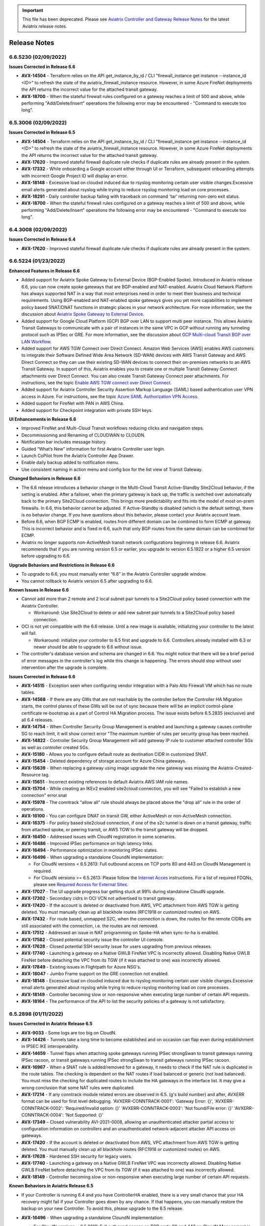 .. important::

  This file has been deprecated. Please see `Aviatrix Controller and Gateway Release Notes <https://docs.aviatrix.com/HowTos/Controller_and_Software_Release_Notes.html>`_ for the latest Aviatrix release notes.


=======================================
Release Notes
=======================================

6.6.5230 (02/09/2022)  
====================== 

**Issues Corrected in Release 6.6**  

- **AVX-14504** - Terraform relies on the API get_instance_by_id / CLI "firewall_instance get instance --instance_id <ID>" to refresh the state of the aviatrix_firewall_instance resource. However, in some Azure FireNet deployments the API returns the incorrect value for the attached transit gateway. 
- **AVX-18700** - When the stateful firewall rules configured on a gateway reaches a limit of 500 and above, while performing "Add/Delete/Insert" operations the following error may be encountered - "Command to execute too long".


6.5.3006 (02/09/2022)  
====================== 

**Issues Corrected in Release 6.5** 

- **AVX-14504** - Terraform relies on the API get_instance_by_id / CLI "firewall_instance get instance --instance_id <ID>" to refresh the state of the aviatrix_firewall_instance resource. However, in some Azure FireNet deployments the API returns the incorrect value for the attached transit gateway. 
- **AVX-17620** - Improved stateful firewall duplicate rule checks if duplicate rules are already present in the system. 
- **AVX-17332** - While onboarding a Google account either through UI or Terraform, subsequent onboarding attempts with incorrect Google Project ID will display an error.
- **AVX-18148** - Excessive load on cloudxd induced due to rsyslog monitoring certain user visible changes.Excessive email alerts generated about rsyslog while trying to reduce rsyslog monitoring load on core processes.
- **AVX-18291** - Daily controller backup failing with traceback on command 'tar' returning non-zero exit status. 
- **AVX-18700** - When the stateful firewall rules configured on a gateway reaches a limit of 500 and above, while performing "Add/Delete/Insert" operations the following error may be encountered - "Command to execute too long". 

6.4.3008 (02/09/2022)  
===================== 

**Issues Corrected in Release 6.4** 

- **AVX-17620** - Improved stateful firewall duplicate rule checks if duplicate rules are already present in the system. 

6.6.5224 (01/23/2022) 
=====================

**Enhanced Features in Release 6.6**

- Added support for Aviatrix Spoke Gateway to External Device (BGP-Enabled Spoke). Introduced in Aviatrix release 6.6, you can now create spoke gateways that are BGP-enabled and NAT-enabled. Aviatrix Cloud Network Platform has always supported NAT in a way that most enterprises need in order to meet their business and technical requirements. Using BGP-enabled and NAT-enabled spoke gateways gives you yet more capabilities to implement policy based SNAT/DNAT functions in strategic places in your network architecture. For more information, see the discussion about `Aviatrix Spoke Gateway to External Device <https://docs.aviatrix.com/HowTos/spokegw_external.html>`_. 
- Added support for Google Cloud Platform (GCP) BGP over LAN to support multi peer instance. This allows Aviatrix Transit Gateways to communicate with a pair of instances in the same VPC in GCP without running any tunneling protocol such as IPSec or GRE. For more information, see the discussion about `GCP Multi-cloud Transit BGP over LAN Workflow <https://docs.aviatrix.com/HowTos/transit_gateway_external_device_bgp_over_lan_gcp_workflow.html>`_. 
- Added support for AWS TGW Connect over Direct Connect. Amazon Web Services (AWS) enables AWS customers to integrate their Software Defined Wide Area Network (SD-WAN) devices with AWS Transit Gateway and AWS Direct Connect so they can use their existing SD-WAN devices to connect their on-premises networks to an AWS Transit Gateway. In support of this, Aviatrix enables you to create one or multiple Transit Gateway Connect attachments over Direct Connect. You can also create Transit Gateway Connect peer attachments. For instructions, see the topic `Enable AWS TGW connect over Direct Connect <https://docs.aviatrix.com/HowTos/tgwconnect.html>`_. 
- Added support for Aviatrix Controller Security Assertion Markup Language (SAML) based authentication user VPN access in Azure. For instructions, see the topic `Azure SAML Authorization VPN Access <https://docs.aviatrix.com/HowTos/azure_saml_auth_vpn_access.html>`_. 
- Added support for FireNet with PAN in AWS China. 
- Added support for Checkpoint integration with private SSH keys. 

**UI Enhancements in Release 6.6**

- Improved FireNet and Multi-Cloud Transit workflows reducing clicks and navigation steps.
- Decommissioning and Renaming of CLOUDWAN to CLOUDN.
- Notification bar includes message history.
- Guided “What’s New” information for first Aviatrix Controller user login.
- Launch CoPilot from the Aviatrix Controller App Drawer.
- Enable daily backup added to notification menu.
- Use consistent naming in action menu and config box for the list view of Transit Gateway.

**Changed Behaviors in Release 6.6**

- The 6.6 release introduces a behavior change in the Multi-Cloud Transit Active-Standby Site2Cloud behavior, if the setting is enabled. After a failover, when the primary gateway is back up, the traffic is switched over automatically back to the primary Site2Cloud connection. This brings more predictability and fits into the model of most on-prem firewalls. In 6.6, this behavior cannot be adjusted. If Active-Standby is disabled (which is the default setting), there is no behavior change. If you have questions about this behavior, please contact your Aviatrix account team.
- Before 6.6, when BGP ECMP is enabled, routes from different domain can be combined to form ECMP at gateway. This is incorrect behavior and is fixed in 6.6, such that only BGP routes from the same domain can be combined for ECMP. 
- Aviatrix no longer supports non-ActiveMesh transit network configurations beginning in release 6.6. Aviatrix recommends that if you are running version 6.5 or earlier, you upgrade to version 6.5.1922 or a higher 6.5 version before upgrading to 6.6.

**Upgrade Behaviors and Restrictions in Release 6.6**

- To upgrade to 6.6, you must manually enter “6.6” in the Aviatrix Controller upgrade window. 
- You cannot rollback to Aviatrix version 6.5 after upgrading to 6.6.

**Known Issues in Release 6.6**

- Cannot add more than 2 remote and 2 local subnet pair tunnels to a Site2Cloud policy based connection with the Aviatrix Controller.

  - Workaround: Use Site2Cloud to delete or add new subnet pair tunnels to a Site2Cloud policy based connection.

- OCI is not yet compatible with the 6.6 release. Until a new image is available, initializing your controller to the latest will fail.

  - Workaround: initialize your controller to 6.5 first and upgrade to 6.6. Controllers already installed with 6.3 or newer should be able to upgrade to 6.6 without issue.

- The controller's database version and schema are changed in 6.6. You might notice that there will be a brief period of error messages in the controller's log while this change is happening. The errors should stop without user intervention after the upgrade is complete. 

**Issues Corrected in Release 6.6**

- **AVX-14515** - Exception seen when configuring vendor integration with a Palo Alto Firewall VM which has no route tables.
- **AVX-14568** - If there are any GWs that are not reachable by the controller before the Controller HA Migration starts, the control planes of these GWs will be out of sync because there will be an implicit control-plane certificate re-bootstrap as a part of Control HA Migration process. The issue exists before 6.5.2835 (exclusive) and all 6.4 releases. 
- **AVX-14754** - When Controller Security Group Management is enabled and launching a gateway causes controller SG to reach limit, it will show correct error "The maximum number of rules per security group has been reached. 
- **AVX-14822** - Controller Security Group Management will add gateway IP rule to customer attached controller SGs as well as controller created SGs. 
- **AVX-15180** - Allows you to configure default route as destination CIDR in customized SNAT. 
- **AVX-15454** - Deleted dependency of storage account for Azure China gateways. 
- **AVX-15639** - When replacing a gateway using image upgrade the new gateway was missing the Aviatrix-Created-Resource tag. 
- **AVX-15651** - Incorrect existing references to default Aviatrix AWS IAM role names. 
- **AVX-15704** - While creating an IKEv2 enabled site2cloud connection, you will see "Failed to establish a new connection" error.snat 
- **AVX-15978** - The conntrack "allow all" rule should always be placed above the "drop all" rule in the order of operations.
- **AVX-16100** - You can configure DNAT on transit GW, either ActiveMesh or non-ActiveMesh connection. 
- **AVX-16375** - For policy based site2cloud connection, if one of the s2c tunnel is down on a transit gateway, traffic from attached spoke, or peering transit, or AWS TGW to the transit gateway will be dropped. 
- **AVX-16450** - Addressed issues with CloudN registration in some scenarios. 
- **AVX-16486** - Improved IPSec performance on high latency links. 
- **AVX-16494** - Performance optimization in monitoring IPSec states. 
- **AVX-16496** - When upgrading a standalone CloundN implementation:

  - For CloudN versions < 6.5.2613: Full outbound access on TCP ports 80 and 443 on CloudN Management is required. 
  - For CloudN versions >= 6.5.2613:  Please follow the `Internet Acces <https://docs.aviatrix.com/HowTos/CloudN_insane_mode.html#internet-access>`_ instructions. For a list of required FDQNs, please see `Required Access for External Sites <https://aviatrix.zendesk.com/hc/en-us/signin?return_to=https%3A%2F%2Faviatrix.zendesk.com%2Fhc%2Fen-us%2Farticles%2F4417312119437-Aviatrix-Products-Access-to-external-FQDN-required>`_.

- **AVX-17027** - The UI upgrade progress bar getting stuck at 99% during standalone CloudN upgrade. 
- **AVX-17302** - Secondary cidrs in OCI VCN not advertised to transit gateway. 
- **AVX-17420** - If the account is deleted or deactivated from AWS, VPC attachment from AWS TGW is getting deleted. You must manually clean up all blackhole routes (RFC1918 or customized routes) on AWS. 
- **AVX-17432** - For route based, unmapped S2C, when the connection is down, the routes for the remote CIDRs are still associated with the connection, i.e. the routes are not removed. 
- **AVX-17512** - Addressed an issue in NAT programming on Spoke-HA when sync-to-ha is enabled. 
- **AVX-17582** - Closed potential security issue the controller UI console. 
- **AVX-17628** - Closed potential SSH security issue for users upgrading from previous releases. 
- **AVX-17740** - Launching a gateway on a Native GWLB FireNet VPC is incorrectly allowed. Disabling Native GWLB FireNet before detaching the VPC from its TGW (if it was attached to one) was incorrectly allowed.  
- **AVX-17849** - Existing issues in Flightpath for Azure NSG's. 
- **AVX-18047** - Jumbo Frame support on the GRE connection not enabled. 
- **AVX-18148** - Excessive load on cloudxd induced due to rsyslog monitoring certain user visible changes.Excessive email alerts generated about rsyslog while trying to reduce rsyslog monitoring load on core processes. 
- **AVX-18149** - Controller becoming slow or non-responsive when executing large number of certain API requests. 
- **AVX-18164** - The performance of the API to list the security policies of a gateway is not satisfactory. 

6.5.2898 (01/11/2022)
=====================

**Issues Corrected in Aviatrix Release 6.5**
 
- **AVX-9033** - Some logs are too big on CloudN.
- **AVX-14426** - Tunnels take a long time to become established and on occasion can flap even during establishment in IPSEC IKE interoperability.
- **AVX-14659** - Tunnel flaps when attaching spoke gateways running IPSec strongSwan to transit gateways running IPSec racoon, or transit gateways running IPSec strongSwan to transit gateways running IPSec racoon.
- **AVX-16967** - When a SNAT rule is added/removed for a gateway, it needs to check if the NAT rule is duplicated in the route tables. The checking is dependent on the NAT routes if load balanced or generic (not load balanced). You must miss the checking for duplicated routes to include the HA gateways in the interface list. It may give a wrong conclusion that some NAT rules were duplicated.
- **AVX-17214** - If any conntrack module related errors are observed in 6.5. (g's build number) and after, AVXERR format can be used for first level debugging. 'AVXERR-CONNTRACK-0001': 'Gateway Error: {}', 'AVXERR-CONNTRACK-0002': 'Required/Invalid option: {}' 'AVXERR-CONNTRACK-0003': 'Not found/File error: {}' 'AVXERR-CONNTRACK-0004': 'Not Supported: {}' 
- **AVX-17349** – Closed vulnerability AVI-2021-0008, allowing an unauthenticated attacker partial access to configuration information on controllers and an unauthenticated network-adjacent attacker API access on gateways. 
- **AVX-17420** - If the account is deleted or deactivated from AWS, VPC attachment from AWS TGW is getting deleted. You must manually clean up all blackhole routes (RFC1918 or customized routes) on AWS.
- **AVX-17628** - Hardened SSH security for legacy users.
- **AVX-17740** - Launching a gateway on a Native GWLB FireNet VPC was incorrectly allowed. Disabling Native GWLB FireNet before detaching the VPC from its TGW (if it was attached to one) was incorrectly allowed.
- **AVX-18149** - Controller becoming slow or non-responsive when executing large number of certain API requests.

**Known Behaviors in Aviatrix Release 6.5**

- If your Controller is running 6.4 and you have ControllerHA enabled, there is a very small chance that your HA recovery might fail if your Controller goes down by any chance. If that happens, you can manually restore the backup on your new Controller. To avoid this, please upgrade to the 6.5 release.
- **AVX-16496** - When upgrading a standalone CloundN implementation:

  - For CloudN versions < 6.5.2613: Full outbound access on TCP ports 80 and 443 on CloudN Management is required. 
  - For CloudN versions >= 6.5.2613: Please follow the instructions at Standalone `CloudN Deployment Checklist <https://docs.aviatrix.com/HowTos/CloudN_insane_mode.html?highlight=StandAlone%20CloudN%20>`_. For a list of required FDQNs, please see `Required Access for External Sites <https://aviatrix.zendesk.com/hc/en-us/signin?return_to=https%3A%2F%2Faviatrix.zendesk.com%2Fhc%2Fen-us%2Farticles%2F4417312119437-Aviatrix-Products-Access-to-external-FQDN-required>`_.

- **AVX-15458** - After Controller and standalone CloudN’s are upgraded from 6.3 to 6.4, to access CloudN device in web UI:

  - Use CloudN management IP address inside on-premises network. 
  - Use CloudN LAN IP address from Spoke workplace in the CSP network.

- **AVX-17221** - If you have Managed CloudN, Aviatrix requires you to follow the Managed instructions and allow access to the sites mentioned for the CloudN Managed Port. If your Managed CloudN ends up in a "config_fail" state after your Controller is upgraded, you have the following options:

  Option 1:

  #. Deregister your CloudN. Follow the instructions to allow management port outbound access.
  #. Follow NTP sync instructions at `Managed CloudN Workflows <https://docs.aviatrix.com/HowTos/CloudN_workflow.html#step-2-2-configure-ntp-sync-and-smtp-services>`_.
  #. Register your CloudN.

  Option 2: Open a ticket with `Aviatrix Support <https://support.aviatrix.com/>`_.
  
6.4.2995 (01/11/2022) 
=====================

**Issues Corrected in Aviatrix Release 6.4** 

- **AVX-14537** - Error establishing Raccoon native CaaG attachment with larger transit instance size (Ex: c5.4xlarge, Standard_D8_v3) and number of IPSec Tunnels > 32. 
- **AVX-17349** – Closed vulnerability AVI-2021-0008, allowing an unauthenticated attacker partial access to configuration information on controllers and an unauthenticated network-adjacent attacker API access on gateways. 

6.5.2835 (12/10/2021) 
=====================

**Issues Corrected in Aviatrix Release 6.5** 

- **AVX-9033** - The routing logs are not rotated on CloudN and are not included in the trace logs. 
- **AVX-14298** - The following CVEs were addressed in this release: `CVE-2007-2243 <https://cve.mitre.org/cgi-bin/cvename.cgi?name=CVE-2007-2243>`_ and `CVE-2004-1653 <https://cve.mitre.org/cgi-bin/cvename.cgi?name=CVE-2004-1653>`_. 
- **AVX-14659** - IPSec tunnel flapping between gateways running different flavors of IPSec infra. 
- **AVX-16121** - After a successful image upgrade, the gateway state changes from success to config_fail after about 5 minutes. 
- **AVX-16563** - Security Group Management feature fails on an Aviatrix Controller deployed in GCP after a Controller Migration operation. 
- **AVX-16912** - Cannot create Transit GW with HA in OCI using Terraform scripts. 
- **AVX-16967** - Deleting one or more Customized SNATs generates a “route already exists in route table” error. 
- **AVX-17489** - When deleting one CIDR from the spoke customized advertise CIDR list, the CIDR should only be removed from the transit gateway and the rest of the network. However, during deletion the CIDR was removed from the spoke itself, which deletes the routes added for static S2c. 
 
**Known Issues in Aviatrix Release 6.5**

- If your Controller is running 6.4 and you have ControllerHA enabled, there is a very small chance that your HA recovery might fail if your Controller goes down by any chance. If that happens, you can manually restore the backup on your new Controller. To avoid this, please upgrade to the 6.5 release.
- **AVX-16121** - In Aviatrix version 5.x, Logstash Forwarder was replaced by `Filebeat Forwarder <https://docs.aviatrix.com/HowTos/AviatrixLogging.html#filebeat-forwarder>`_ in the supported logging services. If you enabled logstash before this switch, please disable/enable logstash on the Filebeat Forwarder in “Controller/Logging” before upgrading your Aviatrix Controller, otherwise your Gateways might come up in the “config_fail” state after the upgrade. You might need to update your configuration on your collection side to accommodate this change. If you already upgraded and have Gateways in the “config_fail” state, you can do an “Image Upgrade” on the impacted Gateway to resolve the issue. 
- **AVX-17221** - If you have Managed CloudN, Aviatrix requires you to follow the Managed instructions and allow access to the sites mentioned for the CloudN Managed Port. If your Managed CloudN ends up in a "config_fail" state after your Controller is upgraded, you have the following options:

  Option 1:

  #. Deregister your CloudN. Follow the instructions to allow management port outbound access.
  #. Follow NTP sync instructions at `Managed CloudN Workflows <https://docs.aviatrix.com/HowTos/CloudN_workflow.html#step-2-2-configure-ntp-sync-and-smtp-services>`_.
  #. Register your CloudN.

  Option 2: Open a ticket with `Aviatrix Support <https://support.aviatrix.com/>`_.

6.4.2973 (11/19/2021)
=====================

- If your Controller is running 6.4 and you have ControllerHA enabled, there is a very small chance that your HA recovery might fail if your Controller goes down by any chance. If that happens, you can manually restore the backup on your new Controller. To avoid this, please upgrade to the 6.5 release.
- **AVX-16121** - In Aviatrix version 5.x, Logstash Forwarder was replaced by `Filebeat Forwarder <https://docs.aviatrix.com/HowTos/AviatrixLogging.html#filebeat-forwarder>`_ in the supported logging services. If you enabled logstash before this switch, please disable/enable logstash on the Filebeat Forwarder in “Controller/Logging” before upgrading your Aviatrix Controller, otherwise your Gateways might come up in the “config_fail” state after the upgrade. You might need to update your configuration on your collection side to accommodate this change. If you already upgraded and have Gateways in the “config_fail” state, you can do an “Image Upgrade” on the impacted Gateway to resolve the issue. 
- **AVX-17221** - If you have Managed CloudN, Aviatrix requires you to follow the Managed instructions and allow access to the sites mentioned for the CloudN Managed Port. If your Managed CloudN ends up in a "config_fail" state after your Controller is upgraded, you have the following options:

  Option 1:

  #. Deregister your CloudN. Follow the instructions to allow management port outbound access.
  #. Follow NTP sync instructions at `Managed CloudN Workflows <https://docs.aviatrix.com/HowTos/CloudN_workflow.html#step-2-2-configure-ntp-sync-and-smtp-services>`_.
  #. Register your CloudN.

  Option 2: Open a ticket with `Aviatrix Support <https://support.aviatrix.com/>`_.

**Issues Corrected in Aviatrix Release 6.4**

- **AVX-15653** - Controller image migration fails to progress past the initialization state.
- **AVX-16494** - CPU overconsumption by IP processes on gateways.
- **AVX-16601** - In some corner cases, if the API enable_gateway_auto_recovery option is used on the Controller to overcome the Azure maintenance windows it causes the ethernet interfaces on the gateways to go missing. In some cases, the API failed to stop and start the affected gateways. If you have this feature enabled, please disable it and then enable it again after the upgrade or open a Support ticket at https://support.Aviatrix.com to get assistance.

6.5.2721 (11/18/2021)
=====================

**Issues Corrected in Aviatrix Release 6.5**

- **AVX-15735** - CoPilot unable to display gateway active sessions from the Aviatrix Controller.
- **AVX-16494** - CPU overconsumption by IP processes on gateways.
- **AVX-16572** - Listing interfaces on a gateway takes a long time with large number of Site2Cloud connections.
- **AVX-16601** - In some corner cases, if the API enable_gateway_auto_recovery option is used on the Controller to overcome the Azure maintenance windows it causes the ethernet interfaces on the gateways to go missing. In some cases, the API failed to stop and start the affected gateways. If you have this feature enabled, please disable it and then enable it again after the upgrade or open a Support ticket at https://support.Aviatrix.com to get assistance.

**Feature Enhancements in Aviatrix Release 6.5**

- **AVX-9927** - Added message for unstable network connectivity prompting user to refresh page to reconnect.
- **AVX-10080** - Added support for Transit Firenet in AWS China for Checkpoint.

6.3.2551 (11/12/2021)
=====================

**Issues Corrected in Aviatrix Release 6.3**

- **AVX-16569** - Controller image migration fails to progress past the initialization state.

6.3.2548 (11/04/2021)
=====================

**Issues Corrected in Aviatrix Release 6.3**

- **AVX-15897** - Fixed an issue for Gateway Replace/Create/ForceUpgrade operations if Splunk logging was enabled on it, which was seen on all releases after 10/13/2021 (when Splunk behavior changed).
- **AVX-15985** - Fixed the issue where the Controller get_gateway_stats API was returning stats for deleted interfaces.
- **AVX-16017** - Users were unable to create Microsoft Azure Resource Manager (ARM) China Gateway for the 6.3 version. This issue was fixed by updating an Azure China image link for 6.3.
- This release includes a fix for the security vulnerability AVI-2021-0006 that would allow an unauthenticated attacker to execute arbitrary code on the Controller (this vulnerability was also fixed by our security patch released on 10/25/2021 as described here https://docs.aviatrix.com/HowTos/UCC_Release_Notes.html#security-patch-note-10-25-2021).


Security Patch Note for Controllers (11/01/21)
===================================================================== 

**Subject**: AVI-2021-0005 Apache Request Smuggling Vulnerability Security Patch.

**Issues**: This patch addresses vulnerabilities fixed by Apache version 2.4.51. 

Aviatrix released new AMIs for AWS on 10/13/21 to address vulnerabilities (`CVE-2021-40438 <https://cve.mitre.org/cgi-bin/cvename.cgi?name=CVE-2021-40438>`_ and `CVE-2021-33193 <https://cve.mitre.org/cgi-bin/cvename.cgi?name=CVE-2021-33193>`_). You are fully covered if you migrated your Controller to use the new AMIs mentioned in `Controller Images: AWS AMI – Version 100621 <https://docs.aviatrix.com/HowTos/image_release_notes.html#controller-images-aws-ami-version-100621-10-13-21>`_, following the instructions for `existing customers to perform a Controller image upgrade <https://docs.aviatrix.com/HowTos/image_release_notes.html#existing-customers-controller-image-upgrade-migration>`_.

This patch will address the same issue without requiring a Controller migration.

For Controllers running in AWS, Aviatrix recommends that you migrate your Controllers as instructed in `Existing Customers - Controller Image upgrade (Migration)  <https://docs.aviatrix.com/HowTos/image_release_notes.html#existing-customers-controller-image-upgrade-migration>`_.

For Controllers running in cloud service providers other than AWS (Azure, GCP, etc.), you can apply this security patch.

To apply the security patch:

  #. Secure a maintenance window and execute the following during the maintenance window. 

  #. Go to your Controller (any version) management console. 

  #. Go to Settings > Maintenance > Backup & Restore.  Make sure you have a backup of your current settings.  

  #. Go to Settings > Maintenance > Security Patches and click on "Update available patches".  

  #. From the list of patches, apply the "AVI-2021-0005 Apache Request Smuggling Vulnerability" patch.  

  #. Back up your Controller again.  


(CloudN standalone mode) To apply the security patch if you have CloudN running in a standalone mode, Aviatrix suggests you run the following in a maintenance window:

  #. Go to CloudN > Maintenance > Security Patches and click on "Update available patches".  

  #. Please make sure that CloudN has outbound access to 0.0.0.0/0 for ports 80 and 443 before applying the patch. 

  #. From the list of patches, apply the "AVI-2021-0005 Apache Request Smuggling Vulnerability" patch.  


(CloudN in CaaG mode) To apply the security patch if you have CloudN running in a CaaG mode, Aviatrix suggests you run the following during a maintenance window:

  #. Detach CaaG from the Transit Gateway. 

  #. Deregister the CaaG Gateway. 

  #. Reload the CloudN UI page.  

  #. Go to CloudN > Maintenance > Security Patches and click on "Update available patches".  

  #. Please make sure that CloudN has outbound access to 0.0.0.0/0 for ports 80 and 443 before applying the patch.

  #. From the list of patches, apply the "AVI-2021-0005 Apache Request Smuggling Vulnerability" patch.  

  #. Register CaaG back to the Controller.  

  #. Attach CaaG back to the Transit Gateway.


6.4.2945 (10/31/2021)
=====================

**Issues Corrected in Aviatrix Release 6.4**

- **AVX-11175** - FQDN feature will handle any case changes to the UserAgent field made by a proxy.
- **AVX-15438** - For gateways with HPE connections to other gateways or CloudN gateways, a resize-up operation will make use of excess capacity, but a later replace operation might cause gateway to go to config_fail state. This fix addresses the issue.
- **AVX-15528** - The real-time status of the gateway is not returned in GCP when there are a large number of instances in the VPC.
- **AVX-15599** - Cannot launch a gateway on private OOB Controller.
- **AVX-15897** - Fixed an issue for Gateway Replace/Create/ForceUpgrade operations if Splunk logging was enabled on it, which was seen on all releases after 10/13/2021 (when Splunk behavior changed).
- **AVX-15978** - The conntrack allow all rule should always be above DROP all rule. The order should be honored. Fixed in this release.
- **AVX-15985** - Fixed the issue where Controller get_gateway_stats API was returning stats for deleted interface.
- **AVX-16066** - Stateful-Firewall ESTABLISHED rule deleted from FORWARD chain.
- **AVX-16100** - Fix that allows configuration of DNAT on transit GW on non-active mesh connection.


6.5.2613 (10/28/2021)
=====================

**Issue Corrected in Aviatrix Release 6.5**

- **AVX-15444** - This fixes CaaG registration version check error.


6.5.2608 (10/27/2021)
=====================

**Feature Enhancements in Aviatrix Release 6.5**

- Added support for AWS BGP over LAN to support multiple peer instances. Scale up to 10 BGP over LAN peers per Transit Gateway, and 20 total per Transit Gateway pair. This provides a higher throughput, better redundancy, and a consolidation of BGP over LAN peers for on-prem connectivity on a pair of Transit Gateways. For more information, see the discussion about `BGP over LAN Multi-Peer <https://docs.aviatrix.com/HowTos/transit_gateway_external_device_bgp_over_lan_workflow.html#bgp-over-lan-multi-peer>`_.
- Added fields “ec2 role” and “app role” in the Controller UI to support custom roles for AWS IAM based accounts. It is highly recommended to use a customized name for "ec2 role" and "app role" instead of the Aviatrix default roles for better security.
- **AVX-15101** - Added support for Azure Government Cloud Availability Zones.

**Issues Corrected in Aviatrix Release 6.5**

- **AVX-9927** - The Controller does a page refresh automatically when detecting a network issue.
- **AVX-11175** - FQDN feature will handle any case changes to the UserAgent field made by a proxy.
- **AVX-13851** - Site2cloud edit to update Local Identifier as private IP for External Device connection will update all tunnels correctly.
- **AVX-14224** - Improvements to Spire Gateway Service for handling a large number of gateways.
- **AVX-14240** - Improved messaging for CloudN without public IP.
- **AVX-14397** - CaaG’s state changed to config_fail due to a wrong certificate name.
- **AVX-14600** - Support Palo Alto Firewall vendor integration with multiple IPs configured on the eth interfaces
- **AVX-14610** - Corrected non-ASCII characters while displaying the logs from Troubleshoot->Logs.
- **AVX-14619** - Fixed an issue causing packet drops when migrating from ActiveMesh 1.0 to 2.0.
- **AVX-14678** - Support multiple firewalls to be created and attached to Transit Gateway in Azure when Panorama vendor integration is configured.
- **AVX-14700** - Addressed an issue where some Gateways could be reported in a down state if Certificate Domain is updated.
- **AVX-14729** - Fixed an issue with cloudN upgrade failing dry run caused due to SSLError (Cert Expired).
- **AVX-14820** - Addressed an issue with Gateways being in up state during an upgrade from 6.4 to 6.5.
- **AVX-15012** - Exception error during disabling OCI transit firenet function.
- **AVX-15071** - Fixed firewall tuple setting from changing during Controller upgrade.
- **AVX-15083** - Fixed issues with Site2Cloud with “Single IP HA” feature having issues with customized SNAT features when “sync to HA gateway” configuration is enabled.
- **AVX-15138** - Fixed route table priority to deal with CIDR overlap between advertised routes from Transit and CaaG/CloudN eth2 MGMT interface.
- **AVX-15198** - Process optimization to avoid db updates when transit gateway details are listed by the Aviatrix Controller or CoPilot.
- **AVX-15238** - Fixed a CaaG registrion failure issue after the cert domain is changed from default.
- **AVX-15332** - Fixed an issue that was causing the Controller migration process to fail.
- **AVX-15454** - Deleted dependency of storage account for Azure China gateways.
- **AVX-15528** - The real-time status of the gateway is not returned in GCP when there are a large number of instances in the Project.
- **AVX-15639** - When replacing a gateway using image upgrade the new gateway was missing the Aviatrix-Created-Resource tag. This has been fixed by ensuring the tag is added while launching the new gateway.
- **AVX-15653** - Fixed an issue where Controller migration fails when custom IAM roles and limited permissions are used.
- **AVX-15704** - Fixed the issue when creating an IKEv2 enabled site2cloud connection, where "Failed to establish a new connection" error displays.
- **AVX-15897** - Fixed an issue for Gateway Replace/Create/ForceUpgrade operations if Splunk logging was enabled on it, which was seen on all releases after 10/13/2021 (when Splunk behavior changed).
- **AVX-15978** - The conntrack allow all rule should always be above DROP all rule. The order should be honored. Fixed in this release.
- **AVX-15985** - Fixed the issue where Controller get_gateway_stats API was returning stats for deleted interface.
- **AVX-16100** - Fix that allows configuration of DNAT on transit GW on non-ActiveMesh connection.
- **AVX-16130** - Fixed an issue where S2C GRE tunnel was showing it was down even though the S2C connection passing traffic with BGPoGRE was up.
- This release includes a fix for the security vulnerability AVI-2021-0006 that would allow an unauthenticated attacker to execute arbitrary code on the Controller (this vulnerability was also fixed by our security patch released on 10/25/2021 as described here https://docs.aviatrix.com/HowTos/UCC_Release_Notes.html#security-patch-note-10-25-2021).


- The following CVEs were addressed in this release: `CVE-2007-2243 <https://cve.mitre.org/cgi-bin/cvename.cgi?name=CVE-2007-2243>`_ and `CVE-2004-1653 <https://cve.mitre.org/cgi-bin/cvename.cgi?name=CVE-2004-1653>`_.

**Known Behaviors in Aviatrix Release 6.5**

- **AVX-16151** - The [NAT] incorrect tunnel is used during DNAT rule programming for Transit Gateway with HA. When DNAT is configured on non-active-mesh Transit Gateway with "Sync to HA" enabled, the DNAT rule may not be programmed correctly on HA Gateway and the Transit Gateway failover may see traffic impact. **Workaround** The workaround for this issue is that the DNAT config needs to be separately programmed on the primary and HA Gateway rather than programming on the primary Gateway side with "Sync to HA" enabled.


Security Patch Note (10/25/2021)
===================================================================== 

**Subject**: AVI-2021-0006 Critical Vulnerability Security Patch

**Issues**: This security patch contains a fix for a Controller vulnerability. 

This security patch was made available Monday, October 25th, 2021 at 05:00PM PST. The critical vulnerability addressed by this patch was privately disclosed to Aviatrix and is not known to be exploited. It affects services of our Controller available on port 443 and would allow an unauthenticated attacker to execute code on the controller. This could be mitigated by limiting access to the https/port 443 of the Controller, or by running a Web Application Firewall (WAF) in front of it.

For more information about securing Controller access, see https://docs.aviatrix.com/HowTos/FAQ.html#how-do-i-secure-the-controller-access.

Aviatrix strongly recommends you install the **AVI-2021-0006 Critical Vulnerability Security Patch**.

To apply a security patch, please refer to the following steps:

* First, do a backup on your Controller in “Controller/Settings/Maintenance/Backup&Restore/Backup Now”
* Go to “Controller/Settings/Maintenance/Security Patches” and click on “Update Available Patches”
* You should see a new patch called: “AVI-2021-0006 Critical Vulnerability Security Patch”
* Apply the patch, by clicking on the icon on the right and selecting “Apply Patch”
* Take a backup again at “Controller/Settings/Maintenance/Backup&Restore/Backup Now”

**Note:**

* The security patch does not impact the data path or control path and can be executed without a maintenance window
* This patch can be applied on releases 6.2 and higher
* Aviatrix **strongly recommends** you to upgrade to releases 6.4 or higher. Please check out the `release notes <https://docs.aviatrix.com/HowTos/UCC_Release_Notes.html>`_ and follow the `upgrade instructions <https://aviatrix.zendesk.com/hc/en-us/articles/4403944002829-Aviatrix-Controller-Upgrade>`_


Security Note 6.5.1936, 6.4.2869, 6.3.2526, and 6.2.2052 (10/11/2021)
===================================================================== 

**Subject**: Security release for Aviatrix versions 6.5.1936, 6.4.2869, 6.3.2526, and 6.2.2052.

**Issues**: The latest 6.5, 6.4, 6.3, and 6.2 versions contain fixes for two vulnerabilities. 

**AVX-15638** – Corrected vulnerability that could result in a Denial-of-Service (DoS) in Aviatrix's controller API which allows an attacker to fill the disk of the controller. The API vulnerability is blocked in the latest controller software versions. 

For more information, see `CVE-2021-40870 <https://cve.mitre.org/cgi-bin/cvename.cgi?name=CVE-2021-40870>`_

**AVX-15740** - The latest version of the Aviatrix AWS CloudFormation stack improves security by removing 0.0.0.0 entry on port 443 so the Aviatrix controller is not open to the world by default. However, this means related gateway IP entries need to be added to the security group when a new gateway is deployed for the gateway to talk to controller. To achieve this automatically, the Controller Security Group Management feature will be auto enabled when a user creates the first AWS account. If you are performing the manual backup and restore procedure, please inherit all the original security groups in the newly launched controller.   

Mitigation: Please upgrade to the latest release. For detailed instructions related to this security upgrade, please see https://aviatrix.zendesk.com/hc/en-us/articles/4410621458317.

-If you are running 6.2, upgrade to 6.2.2052 or later. Aviatrix strongly recommends you upgrade to 6.4.2869 or later, 6.2 `EoL <https://aviatrix.com/wp-content/uploads/2021/08/Aviatrix-EOL-Policy.pdf>`_ is 10/15/2021. 

-If you are running 6.3, upgrade to 6.3.2526 or later. Aviatrix strongly recommends you upgrade to 6.4.2869 or later, 6.3 `EoE <https://aviatrix.com/wp-content/uploads/2021/08/Aviatrix-EOL-Policy.pdf>`_ was 7/31/2021.

-If you are running 6.4, upgrade to 6.4.2869 or later. 

-If you are running 6.5, upgrade to 6.5.1936 or later. 

6.4.2859 (9/22/2021)
=====================

**Feature Enhancements in Aviatrix Release 6.4**

- **AVX-15101** - Added support for Azure Government Cloud Availablility Zones.
- Enhanced stateful firewall functionality.
- Enhanced certificate functionality.

**Issues Corrected in Aviatrix Release 6.4**

- **AVX-14678** - Unable to create multiple firewalls attached to the same transit gateway in Azure environments.
- **AVX-15138** - When a spoke or transit gateway advertises a CIDR that overlaps with a CaaG or StandAlone CloudN MGMT eth2 subnet, and the client application accesses the device through the eth2 MGMT interface, the reply traffic is not returned through the eth2 MGMT interface.
- **AVX-15198** - When transit gateway details are listed by the Aviatrix Controller or CoPilot, an exception may occur because the request is in replica mode and incorrectly tries to update the Mongo DB.

Security Note 6.2.2043, 6.3.2490, 6.4.2838, and 6.5.1922 (9/11/2021)
===================================================================

**Subject**: Security release for Aviatrix versions 6.5, 6.4, 6.3, and 6.2. 

**Issues**: The latest 6.5, 6.4, 6.3, and 6.2 versions contain fixes for several vulnerabilities in the controller API: 

- Several APIs used to upload configurations of certain services did not verify the authentication of the service or user executing the API call properly.
- `CVE-2021-40870 <https://cve.mitre.org/cgi-bin/cvename.cgi?name=CVE-2021-40870>`_: Similar APIs designed to upload files from authenticated users did not properly sanitize their destination input, which could eventually allow an unauthenticated user to execute arbitrary code via directory traversal.
- Fix for Aviatrix issue AVX-14852 described in Aviatrix FN 0032: In rare occasions, Controller backup file could get corrupted, resulting in gateways being shown as “down” if used for a Controller restore.

**Mitigation**: Please upgrade to the latest release. For instructions, go to `support.aviatrix.com <https://support.aviatrix.com/>`_ and search for *Aviatrix Controller Upgrade*.


- If you are running 6.2, upgrade to 6.2.2043 or later. Aviatrix strongly recommends you upgrade to 6.4.2838 or later, 6.2 `EoL <https://aviatrix.com/wp-content/uploads/2021/08/Aviatrix-EOL-Policy.pdf>`_ is 10/15/2021.
- If you are running 6.3, upgrade to 6.3.2490 or later. Aviatrix strongly recommends you upgrade to 6.4.2838 or later, 6.3 `EoE <https://aviatrix.com/wp-content/uploads/2021/08/Aviatrix-EOL-Policy.pdf>`_ was 7/31/2021.
- If you are running 6.4, upgrade to 6.4.2838 or later.
- If you are running 6.5, upgrade to 6.5.1922 or later.

**Credit**: Aviatrix would like to thank the team at Tradecraft (https://www.wearetradecraft.com/) for the responsible disclosure of these issues.

6.5.1905 (8/24/2021)
=====================

**New Features in Aviatrix Release 6.5**

**Selective Upgrades**

To facilitate less disruptive upgrades and reduce maintenance windows Aviatrix provides a rolling selective upgrade process. You can choose to upgrade all Aviatrix gateways simultaneously or select specific gateways and regions to upgrade in logical groups conforming to your network update policies and maintenance windows. For more information, see `Upgrading the Aviatrix Cloud Network Platform <https://docs.aviatrix.com/HowTos/selective_upgrade.html>`_.  

**Feature Enhancements in Aviatrix Release 6.5**

- **AVX-9881** - Added support for using the same Azure Virtual Network name and resource group names under different subscriptions.
- **AVX-10188** - Added warning message when disabling the import certificate which includes the impact and effects of disabling the certificate.
- **AVX-10493** - Added support for Alibaba cloud including China regions in Aviatrix FlightPath.
- **AVX-10799** - Added support for Alibaba cloud including Global and China regions to Aviatrix VPC Tracker.
- **AVX-13615** - Added AWS GuardDuty support for AWS GovCloud monitoring.

**Modified Behaviors in Aviatrix Release 6.5**

- **AVX-9894** - Removed deprecated optional custom logging fields for Splunk, Sumo, and FielBeat from the user interface.
- **AVX-10113** - When you import security certificates on the gateways and controller, the certificate must include the proper FQDN. 
 
 For example:
 openssl req -new -subj "/C=GB/CN=foo" \
                  -addext "subjectAltName = DNS:foo.co.uk" \
                  -addext "certificatePolicies = 1.2.3.4" \
                  -newkey rsa:2048 -keyout key.pem -out req.pem
                  
Alternatively, you can add the SubjectAlternateName (SAN) tag in the openssl.cnf file before generating the certificate. The SAN tag makes sure your certificate includes the SubjectAlternateName which is validated by the Apache server on the controller. Versions of UserConnect-6.4 and later require the proper SubjectAlternateName including altNames be set in the certificates when they are imported. If the SAN is not specified, importing the certificates fails.

- **AVX-14009** - Added option to allow all traffic from the local VPC CIDR block to the network security group created during the OCI gateway creation process. Previously, only TCP port 443 traffic from the controller was added to the security group. By default, OCI allows all traffic from RFC1918 blocks. This change only applies to non-RFC1918 VPC CIDR block configurations.

**Known Behaviors in Aviatrix Release 6.5**

*Upgrading to Aviatrix Release 6.5*

- This behavior does not affect ActiveMesh gateways. In non-ActiveMesh environments, only one transit or spoke gateway can have the image upgraded or the software rolled back at a time. If you select multiple gateways, you receive an error message. For multiple API calls to replace gateways using Terraform, only one gateway is allowed and the others fail. For Terraform calls, Aviatrix recommends you set parallelism=1. 

*Gateway Issue Discovered After Upgrade*

In rare cases where the controller and a group of gateways are selected for upgrade and a fatal bug is discovered in the new software, a situation where the controller and gateways remain running different versions could develop. If this condition occurs assistance from Aviatrix Support is required.
For example:
A controller and gateways are running version 6.5.200.

- You upgrade the controller and a subset of gateways to 6.5.300.
- You rollback the gateways to 6.5.200 because of a bug in the 6.5.300 software. 
- Now the controller is running 6.5.300 and all gateways are running 6.5.200, and the gateways cannot successfully be upgraded to 6.5.300 because of the bug.
- The bug is resolved in controller version 6.5.400, so you want to upgrade to 6.5.400 to resolve the issue. However, this is not supported because the controller and gateways must be running the same software version before the controller can be upgraded.
- In this corner case, you must contact Aviatrix Support to upgrade the controller to the newer version. Support will diagnose the issue and provide the API operation required to perform the con-troller upgrade.

*Gateway Rollbacks*

Gateway rollback operations are not supported after Controller restore operations.

**Issues Corrected in Aviatrix Release 6.5**

- **AVX-10552** - Changed TGW VPN tunnel details response in API so list_attachment_route_table_detail  returns are in dictionary format rather than a long string.


6.4.2830 (08/28/2021)
=====================

**Issues Corrected**

- **AVX-13787** Incorrect gateway status is reported for default routes when an OCI gateway in insane mode is attached to a Transit FireNet gateway.
- **AVX-14295** When on-premise routes are a injected or withdrawn, they are incorrectly removed in connected domain route tables.
- **AVX-14426** Newly deployed cloud gateways use a new IKE implementation and may cause negotiation issues when spoke or on-premise tunnels are configured with an older IKE implementation on one side and the new Aviatrix IKE implementation on the transit side. You may observe tunnels taking a long time to become established, and on occasion may observe route flapping even after the tunnel is established.
- **AVX-14689** Creating an Aviatrix gateway in the Alibaba Cloud may fail because the public IP address may not get converted to an elastic IP address.

6.4.2791 (08/20/2021)
=====================

- **Bug fix** The FQDN egress filtering gateway blocks traffic after adding whitelisting tags to the egress filtering gateway.


6.4.2783 (07/15/2021)
=====================

- **Bug fix** This issue is related to our smallest supported instance size in AWS which is t2.micro. In 6.4 the t2.micro instances were under additional memory pressure because of new services enabled in 6.4. As a result, some customers may experience gateway down events after upgrading to 6.4. This issue resolves those issues by optimizing several scheduled jobs which burden the t2.micro appliances.
- **Enhancement** In order to alleviate memory pressure on our smallest supported AWS instance size; t2.micro, we now enable swap memory on instances with less than 1G of memory. This allows short periods of over-provision to be tolerated by the operating system ensuring continuous operations.


R6.4.2776 (07/13/2021)
========================

.. note::
  - If upgrading from 6.3 to 6.4, please make sure to upgrade the image to 6.3 latest first before upgrading it to release 6.4.
  - Starting 6.4, Standalone CloudN no longer support HPE over Internet
 
- **Bug fix** NAT rule is missing after replacing a gateway with and S2C mapped tunnel.
- **Bug fix** When an S2C mapped tunnel route is modified the old iptable entry is not removed.
- **Bug fix** HA Controller restorations partially fail when DataDog API is integrated.
- **Bug fix** In Azure clouds the Controller does not deploy more than one firewall instance in the same availability set as the Controller.
- **Bug fix** False license expiration alerts can be sent to subscribers.
- **Bug fix** When adding a FireNet instance to the routing path, the default value of the "Attach" flag should be "false".
- **Bug fix** In some implementations, the firewall does not block traffic to subdomains of domains that are on the whitelist.
- **Bug fix** The RBAC permissions for Site2cloud configuration download are not correct.
- **Bug fix** Failed to attach HPE Spoke to Transit due to route already exists error.
- **Bug fix** Controller unable to push RFC-1918 route to Panorama.
- **Bug fix** Azure Peering UI filter not working.
- **Bug fix** Unable to enter User VPN filter content fields on the Controller dashboard.
- **Enhancement** Reduced memory consumption for BGP event monitoring process and other processes. 
- **Enhancement** Improved reliability by requiring the OVPN file to use the Global Accelerator DNS name to resolve to the 2 static IP addresses of the accelerator.
- **Enhancement** Allow changes to the MTU setting in the Aviatrix OVPN client during runtime.
- **Enhancement** Shortened execution time and memory usage for removing list_vpc and list_saml_info users.
- **Enhancement** Allow the same PSK to be used for primary and backup Aviatrix gateways based on S2C tunnel policy.
- **Enhancement** Allow use of colon in tags.


R6.4.2674 (06/26/2021)
========================

- **Bug fix** In AWS and Azure clouds, gateway and FireNet tag keys and values do not support the colon (:) and other special characters.
- **Bug fix** Added support for Azure Controller Security Group Management allowing the Network Security Group and the Azure Controller to use different Resource Groups.
- **Bug fix** Added support for Multiple Dynamic SAML Profile attributes for controller login in list format.
- **Bug fix** Added size suggestions for deploying ActiveMesh Insane Mode gateway instances in Azure India regions.
- **Bug fix** Transit list page displays exceptions during gateway deployment.


R6.4.2672 (06/11/2021)
========================

- **Bug fix** Gateway FQDN logs fail to download resulting in an error message.
- **Bug fix** Availability Domain and Fault Domain not available in OCI gateway and firewall instances.
- **Bug fix** Terraform bug fix, cannot delete all gateway tags.
- **Bug fix** SNAT cannot be disabled on Azure spoke gateway.
- **Bug fix** OCI Gateways deployed with Active Mesh are not being deployed in separate Availability Domains.
- **Bug fix** CAAG OCI, OCI tunnels missing after replacing the OCI transit gateway
- **Bug fix** Aviatrix Controller in Azure unable to push RFC-1918 route to Panorama in OCI.
- **Bug fix** Intermittent connectivity issues from CoPilot to Controller.
- **Bug fix** Enabling FQDN Discovery fails, some configuration changes are not removed, and the network connection breaks.
- **Bug fix** Upgrade fails when upgrades from 6.3 to 6.4 using the upgrade to latest release feature.
- **Bug fix** Cannot add certificates to LDAP configuration, error C:\fakepath\user.crt does not exist.
- **Enhancement** Aviatrix Controller blocks multiple simultaneous logins from one account.


R6.4.2618 (05/30/2021)
========================

.. note::
  Customers using Azure Controller Release 6.3 and managed CloudN, should hold off upgrading Controller with CloudN to 6.4 until next 6.4-patch
  
- **Bug fix** Enabling segmentation caused some routes missing in the spoke routing table
- **Bug fix** Fixed exception for SAML VPN connection.
- **Bug fix** In Ali Cloud, Transit gateway showed all connections down.
- **Bug fix** In some corner cases Controller HA, backup/restore broke the control connection between the controller and CloudN.
- **Bug fix** Fixed exception when downloading the OCI OVPN file.
- **Bug fix** Fixed Managed CloudN exception during registration.
- **Enhancement** In IAM policy, enable parallel role swapping after role name change.


R6.4.2561 (05/18/2021)
========================

.. note::
  Customers should hold off upgrading Controller with CloudN to 6.4 until next 6.4-patch

- **Bug fix** When FQDN gateways deployed in HA topologies have private route tables with the IAM deny policy applied, the default route restoration fails when the FQDN feature is disabled. Default route restoration only works only in non-HA topologies.
- **Bug fix** In the Alibaba cloud, after running for a while BGP sessions on the IPSEC tunnel can go down at random.
- **Bug fix** When using insane mode over the internet, missing Elastic IP addresses can cause some tunnels not to come up.
- **Bug fix** When a new transit gateway for FireNet is launched on Azure, a false notification indicating that interface eth1 is down and needs to be restarted manually is sent.
- **Bug fix** Disconnecting last BGP connection does not clear the IP prefix configuration.
- **Bug fix** When a new best path is selected, old routes are deleted causing traffic interruptions.
- **Bug fix** In GCP, when FireNet and FQDN Filtering are enabled the gateway is no longer associated with the existing instance group after the gateway is replaced.
- **Bug fix** Deleting then recreating transit peering connections blocks some tunnels from delivering traffic.
- **Bug fix** In GCP, after a NIC connection goes down the gateway fails to restart.
- **Bug fix** Route updates can take excessive time after upgrading to 6.4.
- **Bug fix** Unable to attach OCI spoke gateway to OCI transit gateway after upgrading to 6.4.
- **Bug fix** When a spoke is attached to an egress IP, the skip public route table update operation is not working.
- **Bug fix** Some gateways may not be upgraded during the 6.4 upgrade process.
- **Bug fix** When FQDN gateways deployed in HA topologies have private route tables with the IAM deny policy applied, the default route restoration fails when the FQDN feature is disabled. Default route restoration only works only in non-HA topologies.
- **Bug fix** Block creating a global network from AWS China controllers.
- **Bug fix** In Alibaba clouds, after deleting a transit gateway you may find invalid paths to certificates.
- **Bug fix** Enable the custom Gateway IAM role feature for AWS China and Government clouds through the API. 


R6.4.2499 (05/10/2021)
========================

1. Multi-Cloud Transit Network
--------------------------------
- **Alibaba Cloud Support** expands the Aviatrix Multi-Cloud Transit solution to support the Alibaba Cloud. This includes support for Ali Global and Ali China region. For more information, check out `Alibaba Cloud Account Credential Setup <https://docs.aviatrix.com/HowTos/aviatrix_account_alibaba.html>`_

- **China Multi-Cloud Network Architecture Support** expands the Aviatrix Multi-Cloud Transit solution to AWS, Azure, and Alibaba public clouds in China regions. For more information, check out `Aviatrix China Overview <https://docs.aviatrix.com/HowTos/aviatrix_china_overview.html>`_. Support includes:
  
  * Aviatrix Controller image and CoPilot image in AWS China Marketplace.
  
  * Multi-Cloud Transit solution in AWS China, Azure China and Alibaba China regions.

- **Multi-Tier Transit** supports the hierarchical Multi-Cloud Transit gateway deployment model, and adds the ability to traverse more than two Aviatrix Multi-Cloud Transit gateways. This feature improves operational simplicity by aggregating multiple Aviatrix Transits. One use case is centralized firewall design for multiple Aviatrix-Transits in a single region, which allows in-region traffic without any inspection. To configure Multi-Tier Transit, go to Multi-cloud Transit -> Advance Config. Select the Transit Gateway and enable the Multi-Tier Transit feature. For more information, refer to `Multi-Tier Transit doc <https://docs.aviatrix.com/HowTos/transit_advanced.html#multi-tier-transit>`_
- **Transit Peering Insane Mode Support over Public Network** provides high performance Transit Gateway peering to multi-cloud networks with public network connectivity between AWS and Azure only. To configure Insane Mode over public networks, go to Multi-cloud Transit -> Transit Peering -> +Add New. Select the option Insane mode over Internet for a new peering connection. For more information, refer to `Peering over Public Network or Internet doc <https://docs.aviatrix.com/HowTos/transit_gateway_peering.html#peering-over-public-network-or-internet>`_
- **OCI Transit Insane Mode Support** expands our Insane Mode Encryption Service to OCI networks. The support includes Insane Mode for VCN to VCN encrypted peering and Transit Peering connections. Launch an OCI gateway with Insane Mode enabled to get started. For more information, refer to `OCI Performance Test Results <https://docs.aviatrix.com/HowTos/insane_mode_perf.html#oci-performance-test-results>`_
- **IAM Role and Policy for Gateways** separate IAM policy for Aviatrix gateway. API support only.
- **BGP Connection Holdtime** can now be modified through the Aviatrix Controller. One use case of modifying BGP Hold Timer is to have a quicker BGP failover time. For more information, refer to `BGP Hold Time doc <https://docs.aviatrix.com/HowTos/transit_advanced.html#bgp-hold-time>`_

2. FireNet
-------------
- **Aviatrix Transit FireNet for OCI** allows you to deploy firewall instances in OCI. The OCI FireNet can be used for East-West, North-South and Ingress-Egress inspection with Palo Alto Networks VM-Series only. For more information, check out `Transit FireNet Workflow for OCI <https://docs.aviatrix.com/HowTos/transit_firenet_workflow_oci.html>`_ and `Example Config for Palo Alto Network VM-Series in OCI <https://docs.aviatrix.com/HowTos/config_paloaltoOCI.html>`_.
- **FireNet Fortinet Integration Enhancement** now supports Fortinet firewall integration with the Aviatrix Transit FireNet solution. This integration allows automatic route updates in Fortigate routing tables by the Aviatrix Controller. You no longer need to statically configure RFC 1918 or any other routes in Fortigate. This integration is supported for AWS, Azure, and GCP Public clouds only. For more information, check out `Transit FireNet Workflow for AWS, Azure, GCP, and OCI <https://docs.aviatrix.com/HowTos/transit_firenet_workflow.html>`_

- **Check Point CloudGuard in GCP** is now available when deploying Aviatrix Transit FireNet. Refer to this example `CheckPoint workflow in GCP <https://docs.aviatrix.com/HowTos/transit_firenet_workflow.html#transit-firenet-workflow-for-aws-azure-and-gcp>`_ for more details.
- **Fortinet Fortigate for GCP** is now available in GCP when deploying Aviatrix Transit FireNet.
- **Custom AMI Support for Firewall Instances** allows customer to launch the special images provided by firewall vendors. API support only.

3. Site2Cloud
---------------
- **Dynamic routes update for Site2Cloud Connections** adds the capability to auto advertise or remove the remote subnet automatically based on the Up/Down status of the Site2Cloud tunnel. To configure dynamic routes for Site2Cloud, go to Multi-Cloud Transit -> List -> Spoke -> Select Spoke Gateway and click "Auto Advertise Spoke S2C CIDRs" to enable dynamic routes. For more information, refer to `Auto Advertise Spoke Site2Cloud CIDRs doc <https://docs.aviatrix.com/HowTos/transit_list.html#auto-advertise-spoke-site2cloud-cidrs>`_
- **Site2Cloud Single Public IP Failover Support** enhances the HA mechanism to use a single public IP address and single tunnel from the remote site (on-prem) point of view. To configure Site2Cloud Single Public IP Failover, go to Site2Cloud -> Add New -> Enable HA. Check the box to Enable Single IP HA to activate Single Public IP Failover. This applies to AWS and Azure only. For more information, refer to `Site2Cloud IPSec VPN Instructions <https://docs.aviatrix.com/HowTos/site2cloud.html>`_
- **Jumbo Frame Support** adds the ability to turn on/off Insane Mode jumbo frame support for the Site2Cloud tunnel between the Aviatrix Transit Gateway and CloudN. To enable jumbo frame support, go to Site2Cloud -> Select Site2Cloud connection to CloudN. Click Edit and enable jumbo frame support. For more information, refer to `Jumbo Frame doc <https://docs.aviatrix.com/HowTos/site2cloud.html#jumbo-frame>`_

4. Security
---------------
- **Egress FQDN Enhancement** is now supported for multiple Egress FQDN gateways in GCP. This feature includes support for GCP Shared VPC as well as Distributed and Centralized Egress for FQDNs.

5. Operations
-----------------
- **Create a VPC Enhancement** adds an option in "Create a VPC" to select an existing Resource Group for Azure under Advanced options.
- **Co-Pilot integration with Controller** delivers the operational simplicity you need by presenting Aviatrix Controller as a single-pane of glass for managing the Day 0, Day 1 and Day 2 operations of the cloud fabric. The integration with Co-Pilot brings additional capabilities including the SAML and DUO integration, and RBAC control. To configure the CoPilot Controller integration, log into the Aviatrix Controller console and go to Settings -> CoPilot -> Enable CoPilot Association to integrate CoPilot with Aviatrix Controller. For more information, refer to `CoPilot doc <https://docs.aviatrix.com/HowTos/Settings_CoPilot.html>`_
- **Performance and Scalability Improvements** Significant performance improvements for the Aviatrix Multi-Cloud Network Architecture (MCNA) especially for a very large enterprise networks.
- **Route Table Optimization** allows customer to skip public route table programming. This is supported in AWS only. For more information, refer to `Transit List doc <https://docs.aviatrix.com/HowTos/transit_list.html>`_
- **Notification Enable/Disable Option** gives an ability to customers to disable exception emails send to Aviatrix. For more information, refer to `How to not send exception notification to Aviatrix doc <https://docs.aviatrix.com/HowTos/alert_and_email.html#how-to-not-send-exception-notification-to-aviatrix>`_

6. Behavior Change Notice 
-------------------------- 
- Aviatrix is setting the public IP address of a peer device as the default remote identifier for an S2C connection. If the peer device uses its private IP address as the local identifier, the user needs to manually update the private IP of the peer device to use the remote identifier. In the Aviatrix Controller, go to the Aviatrix S2C page -> Edit connection -> Remote Identifier and update the private IP of the peer device to use the remote identifier. 
 
- The API "get_transit_or_spoke_gateway_details" result format changed.

- Two CaaG can’t have the same public IP, e.g. mgmt interface behind the same NAT gateway.

7. Before you Upgrade 
-------------------------- 
- Gateway FQDN names (gateway_name + aviatrixnetwork.com) longer than 64 characters will prevent gateways from booting up correctly.
- Standalone CloudN cannot be upgrade to 6.4.
- Please review the latest field notices (FN#22 - 28), and take a recommended action for any `field notices <https://docs.aviatrix.com/HowTos/field_notices.html>`_ applicable to your environment.
- Aviatrix released new gateway and Controller images/AMIs for AWS and Azure.

R6.3.2475 (05/22/2021)
=======================
- **End of life** Gateway images based on Ubuntu 14 and Ubuntu 16 are deprecated. You MUST replace these with Ubuntu 18 based images before upgrading to 6.4. Refer to FN28 for more details.
- **Bug fix** Fixed exception for OCI gateway launch.
- **Bug fix** Fixed bug in GCP FireNet with Palo Alto VM-Series image version listing.
- **Bug fix** In some corner cases Controller HA, backup/restore breaks the control connection between the controller and Cloudn.
- **Bug fix** Fixed an issue with BGP route advertisement after spoke attachment
- **Bug fix** When a gateway NIC goes down, an alert will be triggered and the gateway will be taken down and brought back up again after self-remediation. 
- **Bug Fix** If a VNet route table is deleted unexpectedly, VNets could connect to the wrong transit gateway spoke for the subscription. When VNets under different subscriptions use the same Resource group name, and both Spoke VNets connect to different transit gateways, the controller cannot distinguish which VNet should attach to which gateway.

R6.3.2415 (04/19/2021)
=======================

- **Co-Pilot integration with Controller** delivers operational simplicity by presenting Aviatrix Controller and CoPilot in a single pane of glass for managing the Day 0, Day 1 and Day 2 operations of the cloud fabric. The Aviatrix Controller integration with Co-Pilot adds capabilities to the Controller including SAML and DUO integration, and RBAC control. To configure the CoPilot Controller integration, log into the Aviatrix Controller console and go to Settings -> CoPilot -> Enable CoPilot Association to integrate CoPilot with Aviatrix Controller.
- **Enhancement** Improved CloudN to controller reachability mechanism for public and private subnets.
- **Enhancement** Improved error handling for Aviatrix Controller HA process.
- **Bug fix** Fixed the backup restoration API response for Aviatrix Controller HA mechanism.
- **Bug fix** Blocked the exclude CIDR feature for Native GWLB FireNet.
- **Bug fix** Fixed exception for Site2Cloud remote subnet modifications.
- **Bug fix** Corrected invalid netflow data sent to CoPilot.
- **Bug fix** Fixed GCP security rule for Site2Cloud over private IP.
- **Bug fix** Corrected route table programming for native GWLB.
- **Bug fix** Fixed gateway creation issue when customized IAM policy is used in AWS.
- **Bug fix** Fixed default route restoration for FQDN when discovery is disabled.
- **Bug fix** Improved error messages for native GWLB egress.
- **Bug fix** Allowed ActiveMesh 2.0 migration without disabling Transit FireNet for older releases.



R6.3.2364 (03/18/2021)
=======================

- **Aviatrix Transit FireNet for GCP** allows you to deploy firewall instances in GCP. For more information, check out `Transit FireNet Workflow <https://docs.aviatrix.com/HowTos/transit_firenet_workflow.html#transit-firenet-workflow-for-aws-azure-and-gcp>`_.
- **Segmentation Enhancement** Add the Multi-Cloud Transit segmentation support for CloudN
- **Site2Cloud Enhancement** Clear Session option is added in Site2Cloud connection to clear the active connection sessions running through Aviatrix gateways.
- **Multi-Cloud Transit Enhancement** New capability to attach managed CloudN with Multi-Cloud Aviatrix Transit without High Performance Encryption (HPE) for Oracle cloud only.
- **FlightPath Enhancement** Add support for IP address as a source
- **TGW Enhancement** Add support for AWS TGW connect
- **Bug fix** Enhanced AWS ENA conntrack data into the syslog
- **Bug fix** Improve the route programming mechanism for Spoke VPC to filter the customize CIDRs first before installing into the Spoke VPC route table.
- **Bug fix** Fix the Dashboard status display issue for BGP over LAN.
- **Bug fix** Fix the Aviatrix Gateways "Polling" status after Controller Backup & Restore and IP migration
- **Bug fix** Add the missing parameters in template for “Export to Terraform” feature
- **Bug fix** Fix exception for CloudN registration after controller migration.

R6.3.2247 (03/01/2021)
=======================

- **Bug fix** Race condition causing exception for Aviatrix Transit Gateway peering.
- **Bug fix** Fix the TGW attachment deletion issue when customize IAM policy is used in AWS.
- **Bug fix** Fix the Site2Cloud diagnostics display issue.
- **Bug fix** Missing "Aviatrix-Created-Resource" tag for Aviatrix Gateway keypair in AWS.
- **Bug fix** Fix exception for CloudN when eth0 is down.

R6.3.2216 (2/22/2021)
=======================

- **Enhancement** Significant improvements in failover time through a series of optimization for overlapping networks.
- **Enhancement** Add Clear Session capability in Site2Cloud connection to clear all the conntrack sessions entry.
- **Enhancement** Add the Active-Standby mode on ActiveMesh 2.0 support for BGP over LAN scenario.
- **Enhancement** Add API support to unify programming RFC1918 routes in native egress domain
- **Enhancement** New capability to split sending gateway metrics and syslog to different log management systems
- **Bug fix** Allow more than 16 network CIDRs in the Site2Cloud configuration.
- **Bug fix** Address Route programming failure in OCI VCN route entry in Site2Cloud configuration.
- **Bug fix** Unable to launch Palo Alto VM-Series in AWS GovCloud.
- **Bug fix** Revert check introduced in 6.3.2092 for ActiveMesh 2.0 that blocks the Aviatrix Transit Peering if ASN# for Aviatrix Transit Gateways are same or not set.
- **Bug fix** Fix the long security domain names display issue in Aviatrix Controller.
- **Bug fix** Fix exception when using “Export to Terraform” feature for fqdn_tag_rule.
- **Bug fix** Fix the route propagation for HPE Aviatrix Transit Gateway eth0 in Azure.
- **Bug fix** Update RFC1918 routes in OCI VCN for non-default security list.
- **Bug fix** Fix the default route entry removal issue when "Use VPC/VNET DNS Server" feature in-use.
- **Bug fix** Security patch for SAML vulnerablity


R6.3.2092 (1/31/2021)
=======================

1. Multi-Cloud Transit Network
--------------------------------

- **Transit in Azure with Express Route** allows you to build an Aviatrix Transit and Transit FireNet solutions while leveraging the native Azure Express Route for on-prem to cloud connectivity and route propagation. One use case is to deploy in an environment where encryption between data center and cloud is not required but using native high performance Express Route is required. Both native Spoke VNet and Aviatrix Spoke gateways are supported as Spoke attachment. For configuration workflow, follow the `Multi-cloud Transit Integration with Azure Expressroute workflow <https://docs.aviatrix.com/HowTos/integrate_transit_gateway_with_expressroute.html>`_.

- **Transit BGP over GRE Tunnel** provides an alternative tunneling protocol to IPSec when connecting Aviatrix Transit Gateway to on-prem. One use case is for an organization that requires high performance but not encryption. With GRE tunneling, Multi-cloud Transit Gateways in AWS connects with on-prem network devices without deploying Aviatrix CloudN appliances. Only available in AWS (Azure and GCP do not support GRE). For configuration information, refer to `Aviatrix Transit Gateway to External Devices <https://docs.aviatrix.com/HowTos/transitgw_external.html#how-to-configure>`_. For end-to-end configuration workflow and performance benchmark, refer to `GRE Tunneling workflow <https://docs.aviatrix.com/HowTos/transit_gateway_external_device_bgp_over_gre_high_performance_workflow.html>`_. 

- **Transit BGP to LAN** allows Aviatrix Transit Gateways to communicate with other instances in the same VPC or VNet without running any tunneling protocol. One use case is to interoperate with cloud virtual appliances such as a SD-WAN cloud gateway instances that do not have the capability to support BGP over IPSec or GRE protocols. For configuration and performance information, refer to `BGP over LAN in AWS Workflow <https://docs.aviatrix.com/HowTos/transit_gateway_external_device_bgp_over_lan_workflow.html>`_. For Azure, refer to `BGP over LAN in Azure Workflow <https://docs.aviatrix.com/HowTos/transit_gateway_external_device_bgp_over_lan_azure_workflow.html>`_. 

- **Manual Advertise Routes per BGP Connection** expands the existing gateway based manual advertising routes feature to apply it to each BGP connection. One use case is to have better route advertising control for each remote BGP peer. For configuration details, refer to `Connection Base Manual BGP Advertisement <https://docs.aviatrix.com/HowTos/transit_advanced.html#connection-manual-bgp-advertised-network-list>`_.  

- **Transit Approval per BGP Connection** expands the existing Aviatrix Transit Gateway based Transit Approval feature to apply it to each on-prem BGP connection for fine grain control of network CIDRs admitted to the cloud network. To configure, go to Multi-cloud Transit -> Approval. Select a Transit Gateway, select Mode Connection and select a connection, enable Learned CIDRs Approval. For more information, refer to `Transit Approval <https://docs.aviatrix.com/HowTos/transit_approval.html>`_. 

- **Private Transit Gateway Peering with Single-Tunnel Mode** expands the existing Insane Mode Transit Gateway Peering Over Private Network to apply it to single IPSec tunnel. One use case is for low speed encryption between cloud networks (up to 4Gbps). For more information, refer to `Transit Peering in Single-Tunnel mode. <https://docs.aviatrix.com/HowTos/transit_gateway_peering.html#single-tunnel-mode>`_. 

- **Transit to External Device Using IKEv2** provides an option to run IKEv2 with the on-prem site. For more information, refer to `Aviatrix Transit Gateway to External Devices <https://docs.aviatrix.com/HowTos/transitgw_external.html>`_. 

- **Client Proxy** allow both the Controller and Aviatrix gateways to use external proxy server for Internet facing API access. One use case is to satisfy compliance requirements where all traffic destined to Internet is required to go through a proxy server. For configuration information, refer to `proxy configuration <https://docs.aviatrix.com/HowTos/advanced_config.html#proxy>`_. 

- **Improve AWS t3 instances IPSec performance** to up to 6Gbps (MTU 1500 Bytes) for Multi-cloud Transit and Spoke gateway without additional license charge. The mechanism is to allow Insane Mode to be applied the t3 series without charging the Insane Mode license. For performance details on t3 series, refer to `t3 series Insane Mode performance <https://docs.aviatrix.com/HowTos/insane_mode_perf.html#t3-instance-series-performance>`_. 

- **Support N2 and C2 instance types on GCP gateways** improves Insane Mode performance on GCP cloud. For new network throughput with these new instance types, refer to `GCP Insane Mode Performance. <https://docs.aviatrix.com/HowTos/insane_mode_perf.html#gcp-performance-test-results>`_ 

- **Managed CloudN Appliance** supports in GCP. Refer to `Managed CloudN workflow <https://docs.aviatrix.com/HowTos/CloudN_workflow.html>`_.

- **License Info** license change to inter-cloud for Aviatrix Transit to AWS VGW connection.


2. FireNet
=============

- **FireNet integration with AWS Gateway Load Balancer** provides the capability where adding or removing a firewall to the FireNet does not impact the existing established network sessions. AWS Gateway Load Balancer (GWLB) integration is supported for both TGW based FireNet and Multi-cloud Transit FireNet. For configuration details on TGW based FireNet without Aviatrix FireNet gateways, refer to `Native AWS GWLB Integration <https://docs.aviatrix.com/HowTos/firewall_network_workflow.html#b-enable-native-aws-gwlb-for-firenet-function>`_. For configuration details on TGW based FireNet with Aviatrix FireNet gateways, refer to `FireNet with GWLB <https://docs.aviatrix.com/HowTos/firewall_network_workflow.html#a-enable-the-aviatrix-gateway-for-firenet-function>`_. For Multi-cloud Transit FireNet GWLB integration, refer to `Enable Transit FireNet <https://docs.aviatrix.com/HowTos/transit_firenet_workflow.html#a-enable-transit-firenet-on-aviatrix-transit-gateway>`_. 

3. User VPN
=============

- **Download Aviatrix SAML VPN Client from Controller** provides self-service ability for organizations to download Aviatrix SAML VPN Client software from the Controller directly for SAML authenticated users. This simplifies administration for on-boarding new VPN users. To enable, go to OpenVPN -> Advanced -> Global Config -> Download SAML VPN Client to enable. For more information, refer to `Self Service Download SAML Client <https://docs.aviatrix.com/HowTos/openvpn_faq.html#what-is-download-saml-vpn-client>`_. 

4. Site2Cloud
=============

- **Route based IPSEC with IKEv2** provides an option to run route-based VPN with IKEv2. For more information, refer to `Create Site2Cloud Connection <https://docs.aviatrix.com/HowTos/site2cloud.html#create-site2cloud-connection>`_. 
- **Change Local Identifier** provides the flexibility to update either gateway's public IP address or private IP address as local identifier. To configure, refer to `Local Identifier <https://docs.aviatrix.com/HowTos/site2cloud.html#local-identifier>`_. 
- **DPD Parameters** can now be modified through the Controller User Interface in additional to API and Terraform. One use case of modifying DPD parameters is to reduce tunnel failure detection time. To configure, refer to `DPD Configuration <https://docs.aviatrix.com/HowTos/site2cloud.html#dead-peer-detection>`_. 
- **Event Trigger** is a new mechanism to reduce failure detection time. This is an alternative to the default setting where tunnel status change is detected by a periodic monitoring process running on the gateways. To configure, refer to `Event Triggered HA <https://docs.aviatrix.com/HowTos/site2cloud.html#event-triggered-ha>`_. 
- **Failover Time Reduction for Overlapping Networks** Significant improvements in failover time reduction through a series of optimization. Refer to `Tuning For Sub-10 Seconds Failover Time in Overlapping Networks. <https://docs.aviatrix.com/HowTos/s2c_overlapping_cidrs_with_fast_convergence.html>`_.

5. Security
==============

- **Reduce Email API Blocking** is an enhancement for non HTTP/HTTPS traffic configured on a FQDN gateway where a set of large site's well known IP addresses are pre-populated to the FQDN gateways, thus significantly reducing the probability that applications still cannot make API calls (mostly email services) even though the FQDN rules for these sites are configured. The set of sites are: gmail.com, hotmail.com, microsoft.com, live.com, outlook.com, office.com ad office365.com. The applicable TCP ports are: 25, 465, 587, 143, 993 and 995.  
- **Edit Stateful Firewall Rules Enhancement** simplifies editing and viewing IP address based stateful firewall  rules, allowing large set of rules to be managed easily. To configure, go to Security -> Stateful Firewall -> Policy to edit policies.   


R6.2.2016 (2/18/2021)
=======================

- **Bug fix** Security patch for SAML Vulnerablity.


R6.2.2003 (2/15/2021)
=======================

- **Enhancement** Add API support to turn off Jumbo frame support.
- **Bug fix** Allow more than 16 network CIDRs in the Site2Cloud configuration. 
- **Bug fix** Route programming failure in OCI VCN route entry. 
- **Bug fix** Unable to launch Palo Alto VM-Series in AWS GovCloud. 


R6.2.1955 (1/16/2021)
======================

 - **Bug fix** GCP Spoke gateway with SNAT configuration propagates route incorrectly. 
 - **Enhancement** Optimize Spoke gateway attach/detach functions when "Customize VPC Route table" feature is enabled. 
 - **Enhancement** Improve email authentication mechanism for emails generated by Controller. 
 - **Enhancement** Optimize Multi-cloud transit network failover time. 
 - **Bug fix** Unable to launch Palo Alto VM-Series with version 9.x
 - **Bug fix** GCP Controller backup and restore fails. 

R6.2.1925 (12/12/2020)
========================

- **Enhancement** Execute all Azure Spoke VNet programming in parallel. The scope of the enhancement includes individual route entry update and multiple VNet route tables update. The result is a significant reduction in Spoke attachment time and certain failover convergence time. 
- **Enhancement** Improve Controller daemon process robustness.  

R6.2.1914 (12/04/2020)
========================

- **Bug fix** Not able to detach a native Spoke VNet when its resource group is deleted on Azure console. 
- **Bug fix** FQDN crashes when the number of FQDN rules exceed 1000. 
- **Enhancement** Increase the number of FQDN rules to 1500. 

R6.2.1891 (11/20/2020)
========================

- **Bug fix** OCI Spoke VCN default route tables not programmed correctly. 
- **Bug fix** After removing Spoke FQDN, Spoke gateway route table entries are missing. 
- **Enhancement** Reduce excessive logging on Controller. 
- **Enhancement** Add new regions to OCI. 
- **Enhancement** Performance enhancement when interoperating with Copilot. 
- **License Info** Site2Cloud license change to inter-cloud for Aviatrix Transit to AWS VGW connection.


R6.2.1837 (11/10/2020)
=======================

- **Enhancement** Add conntrack_count to syslog.
- **Enhancement** FireNet LAN interface keep alive is enhancement with follow up TCP keep alive packets when ICMP ping fails, making the firewall detection more robust. Customer needs to open TCP port 443 from the gateway eth2 IP for this to take effect. No additional configuration required.
- **Enhancement** New AWS gateway AMI "hvm-cloudx-aws-102320" with the latest AWS SR-IOV device driver enhancement. 
- **Bug fix** FQDN feature not working when ports are selected as all. 
- **Enhancement** on interoperating with co-pilot. 
- **Enhancement** Add disaster debugging capability when the Controller Apache daemon process fail to start.


R6.2.1742 (10/15/2020)
========================

1. Multi-cloud Transit Network
---------------------------------

- **Active-Standby Mode on ActiveMesh 2.0** provides the flexibility on Aviatrix Transit Gateways to connect to on-prem with only one active tunnel and the other one as backup. The use case is a deployment scenario where on-prem device such as firewalls does not support asymmetric routing on two tunnels. When Active-Standby mode is enabled, it applies to both BGP and Static Remote Route Based `External Device Connections <https://docs.aviatrix.com/HowTos/transitgw_external.html>`_ and for each connection, only one tunnel is active in forwarding traffic at any given time. To configure, go to Multi-cloud Transit -> Advanced Config, select the Aviatrix Transit Gateway to enable Active-Standby. For more information, refer to `Active-Standby <https://docs.aviatrix.com/HowTos/transit_advanced.html#active-standby>`_.

- **Segmentation based BGP CIDRs Advertisements** advertises only those Spoke CIDRs that have connection policy to a specific on-prem connection. For example, consider a multi-tenant deployment where Aviatrix Transit Gateway connects to multiple on-prem sites over BGP, each site connecting to a set of Spokes through `AWS TGW Edge Segmentation <https://docs.aviatrix.com/HowTos/tgw_faq.html#what-is-edge-segmentation>`_ or `Multi-cloud Segmentation <https://docs.aviatrix.com/HowTos/transit_segmentation_faq.html#what-is-multi-cloud-transit-segmentation>`_. With this new feature, Aviatrix Transit Gateway only advertises Spoke CIDRs that are relevant to the on-prem site. This behavior is enabled as the default when launching a new Transit Gateway. For existing deployment, you can enable it by going to Multi-cloud Transit -> Advanced Config, select an Aviatrix Transit Gateway, scroll down to `Refresh BGP Advertise Network Routes`. 

- **Multi-cloud Transit Gateway Peering over Private Network** expands Transit Gateway peering over multi-cloud where there is private network connectivity cross cloud. One use case is two Aviatrix Transit Gateways deployed in two different public cloud where each has its private connectivity such as AWS Direct Connect and Azure Express Route connecting to on-prem or a co-location. By building a high performance Transit Gateway private peering, Aviatrix Transit Gateway forwards traffic over the private links to the other Aviatrix Transit Gateway and beyond with encryption for data in motion. To configure, go to Multi-cloud Transit -> Transit Peering -> +Add New. Select the option Peering over Private Network for a new peering connection. For an example configuration, refer to `Multi-cloud Transit Peering over Private Networks <https://docs.aviatrix.com/HowTos/transit_gateway_peering_with_private_network_workflow.html>`_.

- **Insane Mode in GCP** is now available for Multi-cloud Transit solution. For performance benchmark, refer to `GCP Insane Mode performance test results <https://docs.aviatrix.com/HowTos/insane_mode_perf.html#gcp-performance-test-results>`_. Insane Mode is enabled when launching a new Aviatrix Transit Gateway or Spoke gateway in GCP. 

- **Managed CloudN Appliance** simplifies CloudN configuration and operation by allowing it to be managed by the Controller. Active-Active deployment model supports up to 25Gbps encryption performance. Refer to `Managed CloudN workflow <https://docs.aviatrix.com/HowTos/CloudN_workflow.html>`_. GCP support is in the future release. 

- **Custom Mapped Site2Cloud in Spoke** solves all issues of overlapping network addresses with remote networks by expanding Site2Cloud `Mapped <https://docs.aviatrix.com/HowTos/site2cloud.html#connection-type-mapped>`_ function in a Spoke. 

- **TGW with Multicast capability** allows you to launch an AWS TGW with multicast capability. A use case is to support applications running on multicast protocols. API support only.

- **Update Attached Spoke VNet CIDR** allows you to update Spoke VNet CIDR when there is a change without having to detach the Spoke and attach again, thus removing any down time or outage. API support only.

- **Default Tagging in Azure** adds Aviatrix default tag when Controller creates resources such as launching an Aviatrix gateway, create route entries, load balancer and route tables.  

- **Enhancement in Creating a VNet** defines public and private subnets and their associated route tables. This helps clarify how Aviatrix Controller manages route table and their programming. For details, refer to `Aviatrix Default Route Handling <https://docs.aviatrix.com/HowTos/default_route_faq.html>`_.

- **Default Routing Handling** enforces rules on how Aviatrix Controller handles the propagation and programming of cloud networks. Specifically the Controller only overwrite the default route on private subnets. For details, refer to `Aviatrix Default Route Handling <https://docs.aviatrix.com/HowTos/default_route_faq.html>`_. 


2. FireNet
-------------

- **FireNet 2-tuple Forwarding Algorithm Support** expands FireNet forwarding algorithm to include forwarding decision based on only the source and destination IP address. One use case is to support an application where multiple TCP sessions are used for an egress Internet service therefore requiring all sessions to go through one firewall with the same source NAT IP address. To configure, go to Firewall Network -> Advanced. Select the FireNet gateway, click the 3 dots skewer, scroll down to Firewall Forwarding, select 2-Tuple. For more information, refer to `Firewall Forwarding Algorithms <https://docs.aviatrix.com/HowTos/firewall_advanced.html#firewall-hashing>`_.  

- **Centralized FQDN on Azure FireNet** allows Aviatrix FQDN gateways to be deployed in FireNet solution in Azure. One use case is to consolidate egress control to reduce cost with centralized statistical multiplexing. To configure, go to Firewall Network -> Setup -> 7c. For more information, refer to `Launch & Associate Aviatrix FQDN gateway <https://docs.aviatrix.com/HowTos/firewall_network_workflow.html#c-launch-associate-aviatrix-fqdn-gateway>`_. 

- **Bootstrap support in Azure FireNet on Palo Alto Networks VM-Series, Check Point and FortiGate** simplifies FireNet deployment in Azure. For details, refer to `VM-Series bootstrap in Azure <https://docs.aviatrix.com/HowTos/pan_bootstrap_example_azure.html>`_, `Check Point bootstrap in Azure <https://docs.aviatrix.com/HowTos/checkpoint_bootstrap_azure.html>`_ and `FortiGate bootstrap in Azure <https://docs.aviatrix.com/HowTos/fortigate_bootstrap_example_azure.html>`_. 

- **Bootstrap support in AWS FireNet on Check Point and FortiGate** simplifies FireNet deployment in AWS. For details, refer to `Check Point bootstrap in AWS <https://docs.aviatrix.com/HowTos/checkpoint_bootstrap_azure.html>`_ and `FortiGate bootstrap in AWS <https://docs.aviatrix.com/HowTos/fortigate_bootstrap_example.html>`_. 


3. Operations
------------------

- **Discover Unencrypted Flows** is a useful tool to provide visibility on any non TCP port 443 and port 22 traffic running in a VPC in AWS. By running, recording and analyzing VPC flow logs in an on-demand fashion, this tool helps infrastructure engineers to understand application traffic patterns without cost incurring for long running VPC Flow Logs. By excluding TCP port 443 and port 22 traffic, the tool highlights any unencrypted traffic in the network.  

- **Session Visibility** displays active connection sessions running through Aviatrix gateways. This is useful for troubleshooting connectivity issue. To view sessions, go to Troubleshoot -> Diagnostics -> Gateway -> Session View. Or go to Security -> Stateful Firewall -> Session View. 

- **16,000,000 Max Connection Session Table Size** This improves the ability of Aviatrix gateways to handle the concurrent sessions going through the gateway. 

R6.1.1425 (11/9/2020)
=========================

- **Bug fix** CloudN failover route selection is not based on best route algorithm. 
- **Bug fix** Retry when Controller DNS lookup fails intermittently. 

R6.1.1415 (10/25/2020)
========================

- **Enhancement** Increase the max connection session table size to 16,000,000. Also include connection track entry count in the gateway diagnostics information. 

R6.1.1409 (10/20/2020)
=========================

- **Bug fix** FireNet VPC does not advertise its CIDR to on-prem when FireNet Management is enabled on the Aviatrix Edge Security Domain. 
- **Bug fix** Custom upgrade is broken. 
- **Bug fix** Site2Cloud Custom Mapped option becomes unavailable after upgrading. 

R6.1.1401 (10/4/2020)
======================

- **Bug fix** When attaching an Insane Mode Spoke gateway to Transit Gateway, the action succeeds even though the underlying cloud provider peering (AWS PCX and Azure VNet Peering) fails. 
- **Bug fix** Controller does not update the egress default route when Spoke gateways experience a failover. 
- **Bug fix** Enabling advertising transit CIDR breaks Azure transit network. 
- **Bug fix** Single AZ gateway replace function is broken.
- **Enhancement** Improve IKEv2 compatibility with Cisco ASA when re-establishing a tunnel after it goes down without restarting the VPN service. 
- **Enhancement** Enable multi-core processing capability on the Controller to handle co-pilot queries. API support to enable/disable multi-core processing in case of failure. 

R6.1.1338 (9/24/2020)
======================

- **Bug fix** Aviatrix Transit connecting to external device with 2 different ASNs doesn't work properly 
- **Bug fix** TGW attaching sometimes fails due to RAM authentication timeout. 
- **Bug fix** Custom SNAT is not able to select eth0 on Aviatrix Transit Gateway. 
- **Bug fix** Cannot edit mapped tunnels built before 6.0

R6.1.1309 (9/7/2020)
======================

- **Gateway Rename feature removal** Gateway Rename feature has been removed from UI. 
- **Account Rename feature removal** Account Rename feature has been removed from UI. 
- **Enhancement** Consistent Login Banner when custom banner login is enabled. 
- **Enhancement** Enable multicast option when creating an AWS Transit Gateway (TGW). API support only.
- **Bug fix** fix Insane Mode gateway replacement function bug. 
- **Bug fix** fix Transit Gateway Manual Summarize route bug.
- **Bug fix** fix FireNet error programming firewall instances when they go through stop and start process. 
- **Bug fix** fix gateway launch tag attachment to ensure when a gateway is launched tag is part of the AWS API call. 


R6.1.1280 (8/17/2020)
=======================

- **Bug fix** fix multiple issues with TGW Approval, TGW Peering inspection and FireNet integration. 
- **Bug fix** Transit Peering with SNAT creates redundant rules. 
- **Bug fix** FQDN with Edit Source behavior change. 
- **Enhancement** Add support for Aviatrix gateway certificate import. 
- **Bug fix** CloudN asymmetric routing for management interface. 



R6.1.1163 (8/5/2020)
=====================

- **Bug fix** fix upgrade issue. 

R6.1.1162 (8/1/2020)
=======================

1. Multi-cloud Network
--------------------------------

- **Scale out Firewalls in Azure FireNet** allows FireNet to support multiple firewall virtual machines in Azure. The use case is to support more than 2 firewall deployment to meet performance requirements. Only new FireNet gateways in Azure supports scale out firewall feature. Refer to `this document <https://docs.aviatrix.com/HowTos/transit_firenet_workflow_azure.html>`_.

- **Azure GovCloud** is now supported for both Controller and Aviatrix gateways. Controller can be launched from Azure GovCloud marketplace. Follow `Azure Startup Guide <https://docs.aviatrix.com/StartUpGuides/azure-aviatrix-cloud-controller-startup-guide.html>`_ to get started. 


- **Prepend ASN on BGP Connection** expands Prepend ASN to specific BGP connection. Previously the ASN prepend applies to the entire Aviatrix Transit Gateway, this feature brings the flexibility to prepend different ASN for different BGP connections. The use case is to provide more flexibility on the Aviatrix Transit Gateway to influence the next hop selection of the upstream BGP neighbour. To configure, go to Multi-Cloud Transit -> Advanced Config. Select an Aviatrix Transit Gateways, scroll down to Connection AS PATH Prepend, select a connection and enter one or more enter AS numbers separated by space. For more details, refer to `Connection AS PATH Prepend <https://docs.aviatrix.com/HowTos/transit_advanced.html#connection-as-path-prepend>`_. 

- **Multi-cloud Segmentation Enhancement** now handles egress default route in a consistent way by introducing individual route tables for each Security Domain on an Aviatrix Multi-cloud Transit Gateway. This release is not backward compatible to the implementation in Release 6.0. To migrate, `disable Multi-cloud Segmentation <https://docs.aviatrix.com/HowTos/transit_segmentation_workflow.html#disable-aviatrix-transit-gateway-for-segmentation>`_ on each Aviatrix Transit Gateway, upgrade to Release 6.1 and `enable <https://docs.aviatrix.com/HowTos/transit_segmentation_workflow.html#enable-aviatrix-transit-gateway-for-segmentation>`_ again. To learn more on deployment limitation, refer to `this link. <https://docs.aviatrix.com/HowTos/transit_segmentation_faq.html#what-is-the-limitation-of-segmentation>`_ 

- **FireNet Check Point Integration Enhancement** now support Check Point firewall or security gateway automatic route updates to its routing tables by the Controller. You no longer need to statically configure RFC 1918 or any other routes.

- **FireNet for AWS TGW Inter Region Traffic Inspection** allows you to specifically inspect traffic crossing TGW Peering regions. One use case is in certain deployment, it is not desirable to specify all traffic going in and out of a Security Domain, rather the requirement is to only inspect traffic that moves across the regions. For configuration details, refer to `Inspect Inter Region Traffic <https://docs.aviatrix.com/HowTos/tgw_plan.html#inspect-inter-region-traffic>`_.

2. Security
----------------

- **Auto PrivateS3** significantly improves PrivateS3 usability and security by automatically retrieving S3 bucket names for PrivateS3 filtering. One use case is to support large set of S3 buckets owned by organizations without having to manually import into the Controller. The second use case is to prevent accidental or intentional manual  input S3 buckets that are not owned by organization. For workflow, check out `PrivateS3 workflow <https://docs.aviatrix.com/HowTos/privateS3_workflow.html>`_.

- **Subnets Pass-through** allows you to specify certain subnets in a VPC to bypass any FQDN filter rules. One use case is that certain subnets, for example,  are for Dev environment, therefore does not require to be FQDN filtered or logged. To configure, go to Security -> Egress Control -> Egress FQDN Gateway View. Select a gateway, click Actions -> Edit Pass-through. Select subnet or multi select subnets to allow bypass the filter. For more details, refer to `FQDN Source Pass-through <https://docs.aviatrix.com/HowTos/fqdn_viewlog.html#edit-pass-through>`_.

- **Exact Port Match** now applies to each FQDN rule. One use case is if you only specify an FQDN rule for TCP port 443, packets with the same FQDN rule for TCP port 80 are dropped unless you have the specific FQDN rule on TCP port 80. This is a bug fix, no configuration required. For more information, refer to `Exact Match <https://docs.aviatrix.com/HowTos/FQDN_Whitelists_Ref_Design.html#exact-match>`_. 

- **FQDN Option for Exact Match** is a new feature where if a FQDN rule does not have * an exact match is expected. If this global option is not enabled, FQDN rules use regex to match any FQDN names that are subset of the name. For example, if salesforce.com is a rule and Exact Match option is enabled, finance.salesforce.com is not a match and will be dropped. For configuration details, refer to `FQDN Exact Match <https://docs.aviatrix.com/HowTos/FQDN_Whitelists_Ref_Design.html#exact-match>`_. 


3. Operations
-----------------

- **Account Name Alias** allows you to change the account name after it is created by providing an alias name and allowing it to be modified at any given time. The use case is customers often need to change some account names after the network has been built out to certain scale. By allowing account name alias to be modified without having to delete the account and thus reduces network downtime. To change account name alias, go to Accounts -> Access Accounts, hover the mouse at a specific account, click the Pen icon and start typing. Refer to `this document <https://docs.aviatrix.com/HowTos/aviatrix_account.html#setup-account-name-alias>`_.

- **Gateway Name Alias** allow you to change an Aviatrix gateway name after it is created by providing an alias name and allowing it to be modified at any time. The use case is customers often need to change some gateway names after the network has been built out to certain scale. By allowing gateway name alias to be modified without having to delete the gateway and thus reduces network downtime. To change gateway name alias, go to Gateway, hover the mouse at a specific gateway name, click the Pen icon and start typing. Note the original gateway name is still maintained as "Original Name". Refer to `this document <https://docs.aviatrix.com/HowTos/gateway.html#gateway-name-alias>`_. Note this feature does not interoperate with Co-Pilot at this time. For customers who deploy Co-Pilot, making changes the gateway names breaks Co-Pilot. The work around is not to use this feature or change back the gateway name. 


- **Create a VPC Enhancement** now creates multiple route tables associated with public and private subnets. One use case is to allow traffic load balancing when Aviatrix Spoke gateways are deployed. To configure, go to Useful Tools -> Create a VPC. For more details, check out `Create a VPC <https://docs.aviatrix.com/HowTos/create_vpc.html>`_.
 
- **Controller Access Security on Azure** extends the Access Security feature to Azure. When an Aviatrix gateway is launched, security rule is automatically added to the Controller inbound rule. This allows Controller admin to only open inbound TCP port 443 to Aviatrix gateways and no-prem public IP addresses, thus improving Controller security. To configure, go to Settings -> Controller -> Access Security. Select the Controller account and enable. For more details, refer to `Enable Controller Security Group Management <https://docs.aviatrix.com/HowTos/FAQ.html#enable-controller-security-group-management>`_.  

- **Login Banner** allows you to customize banner text for first time login for compliance. Any user who login for the first time must acknowledge the text before proceeding to Controller. To configure, go to Settings -> Controller -> Login Customization -> Login Banner. For more information, refer to `Login Banner <https://docs.aviatrix.com/HowTos/controller_config.html#login-banner>`_.

4. User VPN
--------------

- **Max Routes Pushing to VPN Client** has now been increased to 250. This allow a larger network deployment. Requires Aviatrix VPN client 2.11. No configuration change is needed.  

- **GeoVPN to use DHCP Setting** for DNS name resolution from the VPC where the VPN gateway is deployed. This reduces latency as DNS service is likely to be closer to the source of the VPN user location. For configuration examples, refer to `VPN Access Gateway Selection by Geolocation of User <https://docs.aviatrix.com/HowTos/GeoVPN.html>`_.

R6.0.2483 (8/4/2020)
======================

- **Bug fix** fix upgrade jump version issue. 

R6.0.2481 (8/1/2020)
======================

- **Bug fix** Latest Chrome browser login issue. 


R6.0.2466 (7/22/2020)
=======================

- **Bug fix** Missing MSS clamping configuration resulted in egress traffic loss. 
- **Bug fix** Handle VNet UDR routes programming when Azure Netapp service is deployed in the Spoke VNet. 
- **Bug fix** AWS GovCloud cannot list firewall options. 
- **Bug fix** Configure the system to prevent memory leak.
- **Enhancement** API support for t3a.x gateway instance types. 
- **Bug fix** Missing configuration parameters in download file for Site2Cloud for Cisco ASA devices. 

R6.0.2387 (7/10/2020)
======================

- **Bug fix** New gateway launching is missing MSS clamping rule which affects connectivity for potentially different types of traffic including egress and multi region transit gateway peering, etc. 

R6.0.2383 (7/2/2020)
======================

- **Bug fix** for error out when using Diagnostics to force upgrade an gateway. 

R6.0.2373 (6/30/2020)
=======================

- **Enhancement on TGW VPN Approval** improves TGW VPN Approval for overlapping CIDRs to prevent black holing traffic. For details, refer to `this link <https://docs.aviatrix.com/HowTos/tgw_approval.html>`_. For the enhancement to take effect, you need to first disable TGW Approval for each connection, upgrade to 6.0 and enable it again. Note you must first disable Approval before upgrading to 6.0. 
- **Bug fix** for FQDN thread process stuck. 
- **Bug fixes** to improve stability and use cases. 

R6.0.2269 (6/19/2020)
=====================

1. Aviatrix Multi-Cloud Transit
-----------------------------------------

- **ActiveMesh 2.0**  unifies the Aviatrix Transit Gateway next hop route selection by conforming to BGP next hop selection algorithm for all traffic sources. The use case is to provide a predictable routing path in a multi regions, multi cloud  and multi sites environments. All new Transit Network deployed is launched with ActiveMesh 2.0. For a one time migration from the existing deployment, go to Settings -> Migration -> ActiveMesh 2.0 Migration. Click Migrate. To learn more details, check out `ActiveMesh 2.0 Details <https://docs.aviatrix.com/HowTos/activemesh_faq.html#what-is-activemesh-2-0>`_.
- **Multi-Cloud Transit Segmentation** allows you to segment the Aviatrix multi-cloud transit network (where Aviatrix Transit Gateways and Spoke gateways are deployed) by specifying domains and connection policy across all clouds and regions. To learn more, check out `Aviatrix Transit Network Segmentation FAQ <https://docs.aviatrix.com/HowTos/transit_segmentation_faq.html>`_.
- **External Device to Support Static Remote Route-Based** provides the interoperability between a route-based Aviatrix Transit Gateway and a remote route-based IPSEC tunnel connection. The use case is to allow the remote site to participate in the ActiveMesh 2.0 route selection in a unified manner. To configure, go to Multi-Cloud Transit -> Setup -> Step 3 -> External Device -> Static Remote Route-Based.
- **Dual Transit FireNet** allows you to attach an Aviatrix Spoke gateway to two Aviatrix Transit Gateways, each with Transit FireNet service enabled but with a different purpose. One carries Egress/Ingress inspection and the other carries East-West and North-South inspection. The use case is to allow different policies to be implemented easily. To configure, go to Multi-Cloud Transit -> Transit FireNet -> `Step 1b. <https://docs.aviatrix.com/HowTos/transit_firenet_workflow.html#b-enable-transit-firenet-on-aviatrix-egress-transit-gateway>`_
- **Aviatrix Transit Gateway ECMP Disable Option** allows you to turn off ECMP for next hop selection. The use case is if on-prem deploy a firewall devices that require symmetric routing. The BGP ECMP is disabled by default. To enable, go to Multi-Cloud Transit -> Advanced Config -> Edit Transit -> BGP ECMP. For more information, refer to `BGP ECMP <https://docs.aviatrix.com/HowTos/transit_advanced.html#bgp-ecmp>`_.
- **Advanced NAT Function for Azure and GCP** is now available for Aviatrix Spoke gateways. The use case is to resolve overlapping network CIDRs between on-prem network and Spoke network. To learn more on Aviatrix advanced SNAT/DNAT functions, check out `Aviatrix Advanced SNAT <https://docs.aviatrix.com/HowTos/gateway.html#source-nat>`_ and `Aviatrix Advanced DNAT <https://docs.aviatrix.com/HowTos/gateway.html#destination-nat>`_.
- **GCP Multi Region Transit HA** leverages the GCP capability of multi regions in a single VPC and provide Aviatrix Transit/Spoke Gateway HA in a different region. The use case is to improve regional failure by the ability to failover to a different region. 
- **Azure Availability Zone Support** allows you to deploy an Aviatrix gateway in Azure in a specified availability zone where it is applicable. Not all regions support availability zones and where it is not, availability set is supported.  
- **Change Aviatrix Transit Gateway AS Number** provides the ability to change AS number of Aviatrix Transit Gateways. The use case is to avoid human errors when there are multiple BGP connections. To configure, go to Multi-Cloud Transit -> Advanced Config -> Edit Transit -> LOCAL AS NUMBER, enter the desired AS number and click Change. 
- **Sync Controller Best Routes to Aviatrix Transit Gateway** allows the Controller to reprogram an Aviatrix Transit Gateway route table in case they go out of sync. The use case is to recover the routes from an unforeseeable errors in the deployment. To configure, go to Multi-Cloud Transit -> Advanced Config. Select the Aviatrix Transit Gateway, scroll down to `Sync Controller Best Routes to Transit Gateway`, click Sync Routes. 


2. Firewall Network (FireNet)
------------------------------

- **Firewall Instances Health Check Enhancement** checks a firewall instance's health by pinging its LAN interface from the connecting Aviatrix FireNet gateway. This is an alternative option to checking health through firewall's management interface, which improves firewall failure detection time and detection accuracy. Available for both FireNet and Transit FireNet deployment and in both AWS and Azure. To configure, go to Firewall Networks -> Advanced, select the FireNet gateway, click the 3-dot skewer, scroll to Keep Alive via Firewall LAN Interface, click Enable. To learn more, refer to `Firewall Health Check with LAN Interface <https://docs.aviatrix.com/HowTos/firewall_advanced.html#firewall-health-check-and-failover-detection-using-lan-interface>`_.
- **FireNet Exclude CIDRs** allows you to exclude a list of network CIDRs to be excluded from going through firewall inspection even though its associated Security Domain or network requires inspection. One use case is to exclude the Aviatrix Controller deployed in the Shared Service VPC to be excluded from inspection while Shared Service VPC traffic is inspected. This improves the Controller reachability by not subjecting the Controller access to unintentional firewall policy errors. For details, check out `Exclude CIDR <https://docs.aviatrix.com/HowTos/firewall_network_faq.html#how-to-exclude-specific-cidrs-from-being-inspected-by-the-firewall>`_.
- **Check Point CloudGuard in Azure** is now available in Azure when deploying Aviatrix Transit FireNet. Refer to `this example CheckPoint workflow in Azure <https://docs.aviatrix.com/HowTos/config_CheckPointAzure.html>`_ for more details. 
- **Fortinet Fortigate in Azure** is now available in Azure when deploying Aviatrix Transit FireNet. 
- **Check Point Dynamic Route Update** enhances FireNet Check Point integration by dynamically updates CloudGuard route tables by the Controller. The use case is for networks with non-RFC 1918 routes that require specific route table programming on the Check Point appliance. 

3. User VPN
--------------

- **Signed Cert for SAML Authentication** improves security of User VPN SAML authentication when it authenticates with the IDPs by providing a signed cert. To configure, go to OpenVPN -> Advanced -> SAML -> Add a New SAML Endpoint, select the option "Sign Authn Requests". For SAML login to the Controller, go to Settings -> Controller -> SAML Login -> Add a New SAML Endpoint, select the option "Sign Authn Requests".
- **Dashboard to Display user speed** allows you to access individual User VPN client performance. To view the client VPN speed, go to Dashboard, scroll down to the Use VPN section to view. 
- **Terraform for Attaching a user to profile** allows you to update the user profile in modular fashion.  

4. Site2Cloud
---------------

- **Route Based IPSEC** provides flexibility to configuration. One use case for selecting route based VPN is to solve overlapping network CIDRs with on-prem as referred in `this example <https://docs.aviatrix.com/HowTos/connect_overlap_cidrs_routebasedipsec.html>`_. To learn more about route based VPN, check out `the FAQ <https://docs.aviatrix.com/HowTos/activemesh_faq.html#what-is-route-based-vpn-and-policy-based-vpn>`_. 
- **Mapped Configuration for Route Based IPSEC** supports both SNAT and DNAT on the network address ranges. The use case is to connect two IP address overlapping networks, for example a cloud VPC and on-prem, where on-prem cannot implement any network address translation. Comparing with individual IP address based translation, this significantly simplifies configuration. Note this configuration is implemented on route based IPSEC tunnel of an Aviatrix gateway site2cloud connection. To configure, go to Site2Cloud -> Add New. For Connection Type, select `Mapped`. For an example configuration, refer to `Solving Overlapping Networks with Network Mapped IPSec. <https://docs.aviatrix.com/HowTos/connect_overlap_cidrs_routebasedipsec.html>`_ For more complex solutions, read `Overlapping Network Connectivity Solutions <https://docs.aviatrix.com/HowTos/overlapping_network_solutions.html>`_.
- **Intelligent Troubleshooting** provides expert analysis to the IPSEC syslog and reduces diagnosis time. To use, go to Site2Cloud -> Diagnostics. Select one connection, select `Run Analysis`. 
- **Shared the Same Pre-Shared Keys** provides an option for both primary and backup IPSEC tunnel to share the same pre-shared keys. The use case is to reduce the configuration burden for on-prem devices. To configure, go to Site2Cloud -> Add New. Check the option `Same Pre-shared Key as Primary` when creating a connection. For configuration details, check out `Site2Cloud configuration workflow <https://docs.aviatrix.com/HowTos/site2cloud.html#site2cloud-ipsec-vpn-instructions>`_. 

5. Egress Control 
-------------------
- **FQDN Search** supports general search for a specified destination FQDN during a specified period of time. One use case is to troubleshoot on an FQDN tag entry without the need to upload tracelog. 
- **Disable Caching FQDN Entries** prevents potential data leakage to large domain names that contain unrelated sites. To configure, go to Security -> Egress Control -> Egress FQDN Filter -> Global Configs -> Caching. Click to Disable. 

6. Operations
-----------------

- **Multi Remote Syslog Servers Support** allows an Aviatrix gateway to forward its syslog to a different remote syslog server than other gateways. The use case is customer may have multiple syslog servers deployed in different regions and Aviatrix gateways deployed in regions should forward syslog data to the server it is assigned to. 
- **Netflow v9 Support** adds new capability in addition to the current v5 support. 
- **CloudWatch Customize Configuration** now supports group name customization. The use case is to provide flexibility for customer to name their log folders. To configure, go to Settings -> Logging -> CloudWatch -> Advanced -> Log Group Name, enter a name of your choice. 
- **New User Interface** aims to reduce web interface screen load time and improve user experience.   
- **Datadog multi site support** to allow Datadog agent to send syslog to a destination site. To configure, go to Settings -> Logging -> Datadog Agent -> Enable Datadog Agent. Select a site datadoghq.com or datadoghq.eu.

7. AWS Transit Gateway (TGW)
-------------------------------

- **Intra Domain Firewall Inspection** allows AWS VPCs in the same Security Domain to be inspected by FireNet. The use case is a Security Domain in which all VPCs can communicate with each other, but all traffic requires logging and inspection. To enable, go to TGW Orchestrator -> List -> TGW Security Domains. Select one Security Domain, click Actions -> Edit Intra Domain Inspection. For additional information, refer to `Edit Intra Domain Firewall Inspection <https://docs.aviatrix.com/HowTos/tgw_list.html#edit-intra-domain-inspection>`_.
- **Change Spoke VPC's Security Domains** provides the ability to change a Spoke VPC's Security Domain without detaching the VPC from the TGW. The use case is to reduce Spoke VPC connectivity downtime when it needs to change its associated domains. To configure, go to TGW Orchestrator -> List -> Select the attached Spoke VPC -> Actions -> Switch Security Domain. In the pop up window, select the desired Security Domain to associate. For more information, refer to `Switch Security Domain <https://docs.aviatrix.com/HowTos/tgw_list.html#switch-security-domain>`_.
- **Update Spoke VPC Route Tables** provides the ability to update a Spoke VPC route tables without detaching the VPC from TGW. The use case is to reduce Spoke VPC connectivity downtime when its subnets and route tables are added or deleted. To configure, go to TGW Orchestrator -> List -> Select the attached Spoke VPC -> Actions -> Update VPC CIDR. For more information, refer to `Update VPC CIDR <https://docs.aviatrix.com/HowTos/tgw_list.html#update-vpc-cidr>`_.
- **Edit Spoke VPC Local Route Propagation** provides the ability to enable and disable attached Spoke VPC local route propagation without detaching the VPC. The use case is to disable local route propagation after a Spoke VPC is attached to TGW. To configure, go to TGW Orchestrator -> List -> Select the attached Spoke VPC -> Actions -> Edit Spoke VPC Local Route Propagation. For more information, refer to `Edit Spoke VPC Local Route Propagation <https://docs.aviatrix.com/HowTos/tgw_list.html#edit-spoke-vpc-local-route-propagation>`_. 

R5.4.1290 (8/5/2020)
=====================

- **Bug fix** fix the issue of jumping versions when upgrading. 

R5.4.1283 (7/17/2020)
=====================

- **Bug fix** upgrade failure from R5.3 to R5.4 

R5.4.1281 (7/15/2020)
=======================

- **Bug fix** Gateway memory leak when rsyslog is not initialized properly. 
- **Bug fix** Gateway memory configuration change to allow smaller memory footprint. 
- **Bug fix** Sometimes firewall instances in FireNet become inaccessible. 


R5.4.1251 (6/19/2020)
========================

- **Bug fix** nightly cron job hit exception. 

R5.4.1249 (6/15/2020)
======================

- **Enhancement** to support us-west-4 region in GCP. 
- **Bug fix** on gateway replacement that has AWS LB deployed. 

R5.4.1240 (6/1/2020)
=====================

- **Bug fix** Insane Mode to support Transit FireNet in Azure has an issue when the FireNet gateway is rebooted. 

R5.4.1238 (5/27/2020)
======================

- **Enhancement** Insane Mode to support Transit FireNet in Azure. 
- **Bug fix** CloudN to work with RBAC.

R5.4.1234 (5/20/2020)
======================

- **Bug fix** when importing user excel sheet for User VPN. 
- **Enhancement** to support the new Palo Alto VM-Series Bundle 1 and Bundle 2.

R5.4.1232 (5/18/2020)
=======================

- **Enhancement to Gateway Syslog Download** allows you to a gateway syslog directly from the Gateway. API support only.
- **Bug fix** Aviatrix Transit Gateway update learned routes incorrectly in certain cases. 
- **Route Update Convergence Enhancement** to improve route propagation and convergence time when routes are changed to the Transit network. 


R5.4.1204 (5/8/2020)
======================

- **Bug fix** fix API bug in enable_fqdn_cache_global.

R5.4.1201 (5/7/2020)
======================

- **Enhancement on FQDN** to disable learned FQDN entry IP address caching. API support only.
- **Enhancement on User VPN** to improve page load time by caching VPC tags. 
- **CloudN Enhancement** to support Netflow to export logs. 
- **Enhancement to Gateway page** to allow gateway AMI image name to be displayed. This is useful to identify if a gateway runs on older AMI image that needs replacement to newer AMI image. 

R5.4.1140 (4/21/2020)
======================

- **Support More AWS TGW Peering Regions** Newly available regions of AWS TGW Peering is now supported. 
- **User VPN Customizing Notification** You can now customize pop up messages after a VPN user is connected. To configure, go to OpenvVPN -> Advanced -> System Use Notification. One use case is for customer to write their own messages for compliance. Please ensure that you are running Aviatrix VPN Client version 2.9 or higher to view the usage notification
- **VPN DPD Interval Configuration** allows you to specify DPD interval. API support only.
- **Gateway Default Memory Alert Threshold** is changed to 80% to provide earlier warning to the Controller admin. 
- **Change Gateway Default Size** at launch time to t3.small.
- **Bug fix** User VPN to Save Configuration Template to allow multiple gateways to have the same configuration when attached to the same NLB. 
- **Performance Optimization** in handling the route programming time for large deployment of Aviatrix Transit Gateway peering. 
- **CloudN Enhancement** in handling tunnel down message with Insane Mode. 

R5.4.1074 (4/3/2020)
=====================

- **Bug fix** Restore a list of APIs that was deleted incorrectly. 

R5.4.1066 (4/1/2020)
=====================

1. Operations
------------------

- **Role Based Access Control** allows you to both limit access to the Controller functions and enable self-service for users with different permission privileges. Read `RBAC FAQ <https://docs.aviatrix.com/HowTos/rbac_faq.html>`_ for more details. 

2. Networking 
----------------

- **User VPN Performance Improvements** improves gateway performance when User VPN is enabled on the gateway. To receive enhanced performance, replace an existing gateway or launch a new gateway with `VPN Access <https://docs.aviatrix.com/HowTos/gateway.html#vpn-access>`_ enabled.   
- **Aviatrix Transit Network Spoke Gateways to Support SNAT/DNAT Functions** enable you to support additional use cases in Aviatrix Transit network. These use cases are `"accessing cloud applications with virtual IP addresses" <https://docs.aviatrix.com/HowTos/transit_for_publicIP.html>`_ and `"connecting overlapping addresses from on-prem to Spoke VPCs in ActiveMesh network" <https://docs.aviatrix.com/HowTos/transit_solution_activemesh_spoke_snat_dnat_rfc1918.html>`_.  
- **Azure Virtual WAN Integration with CloudWAN** expands Aviatrix CloudWAN solution to allow branch office Cisco IOS routers to automatically connect to Azure Virtual WAN by automatically programming IPSEC and BGP on IOS routers.  
- **Azure Gateways Enhancement** Azure gateways is now launched by the Controller managed disk option instead of storage account for enhanced security. 
- **User VPN Profile Multi Attribute Support** allows multiple attributes to be specified in the SAML IDP user database. Simply include a list of the names of User VPN Profiles in the user data profile field at the IDP database. 

3. Security Integration
-------------------------

- **CheckPoint CloudGuard Integration** now supports CloudGuard All-In-One R80.40. In addition, the initial SSH access process is removed for all CloudGuard AMIs. Check out `CheckPoint CloudGuard Configuration Examples <https://docs.aviatrix.com/HowTos/config_CheckPointVM.html>`_ for more details. 
- **FortiGate Bootstrap Configuration** is now supported. For details on how to configure, read `Bootstrap Configuration Example for FortiGate Firewall <https://docs.aviatrix.com/HowTos/fortigate_bootstrap_example.html>`_.

R5.3.1551 (6/4/2020)
======================

- **Bug fix** Change user password should require login CID. 
- **Enhancement** Multiple enhancement back porting to 5.3. 


R5.3.1524 (4/26/2020)
========================

- **Bug fix** Enhancement for Controller migration.
- **Bug fix** CloudN missing routes after Transit gateway is rebooted. 

R5.3.1516 (4/3/2020)
======================

- **Bug fix** Transit Peering not learning routes correctly when remote transit peering configured static routes. 
- **Bug fix** Back out auto refresh of BGP sessions after upgrading. 
- **Enhancement** to the ability to update Aviatrix Transit VPC CIDR. 

R5.3.1499 (3/17/2020)
=======================

- **Bug fix** FQDN statistics on the dashboard could cause the Controller to freeze. 
- **Bug fix** Cannot edit network CIDRs in Site2Cloud configuration. 
- **Bug fix** Azure FireNet firewall instance launch with enforcement for username/password. 
 
R5.3.1491 (3/11/2020)
=======================

- **Bug fix** Gateway launch failure triggered rollback function delete all VPC routes. 
- **Bug fix** GCP VPN gateway shows in unhealthy state when it is still forwarding traffic.
- **Bug fix** Azure gateway floods with IPSEC keep alive messages.

R5.3.1468 (3/4/2020)
======================

- **Bug fix** for Controller Migration feature.

R5.3.1428 (2/21/2020)
=======================

- **Bug fix** AWS GovCloud IAM roles is broken.

R5.3.1399 (2/20/2020)
======================

- **Bug fix** CloudWAN gateway instance not programming ingress security group. 
- **Enhancement** to support Azure Africa region.

R5.3.1391 (2/17/2020)
========================

**Important Notice**
----------------------

Release 5.3 is the last software version that supports older Controller AMIs. If your Controller AMI is one of the following, we have
provided an `one click migration <https://docs.aviatrix.com/HowTos/controller_migration.html>`_  to migrate to a new Controller after the Controller is upgraded to 5.3. The following Controller AMIs requires
migration beyond release 5.3:

 - Controller AMI ID contains "aviatrix_cloud_services_gateway_081517"
 - Controller AMI ID contains "aviatrix_cloud_services_gateway_111517"
 - Controller AMI ID contains "aviatrix_cloud_services_gateway_043018"

1. AWS Transit Gateway (TGW) Orchestrator
--------------------------------------------

 - **AWS Transit Gateway (TGW) Inter Region Peering** Allows you to connect TGWs deployed in different regions by using the native AWS TGW Inter Region Peering. Aviatrix solution enables you to implement Security Domains in a global fashion where you can specify a Security Domain in one region to connect a Security Domain in a different region. Read more on `TGW Inter Region Peering <https://docs.aviatrix.com/HowTos/tgw_plan.html#tgw-inter-region-peering>`_.
 - **Update Spoke VPC CIDR** applies to an attached Spoke VPC and allows you to update Spoke VPC CIDR after it is attached to TGW, for example, new subnets or route tables are added to the Spoke VPC. To configure, go to TGW Orchestrator -> List, select the Spoke VPC, click the 3 dots skewer and select Update Spoke VPC CIDR. 
 - **Edit Spoke VPC Customized Routes** allows you to edit Spoke VPC route table entries that target to TGW. To configure, go to TGW Orchestrator -> List, select the Spoke VPC, click the 3 dots skewer and select Edit Spoke VPC Customized Routes.
 - **Edit Spoke VPC Advertised Routes** allows you to advertise to TGW via Controller a different set of routes other than the default VPC CIDR. To configure, go to TGW Orchestrator -> List, select the Spoke VPC, click the 3 dots skewer and select Edit Spoke VPC Advertised Rotues to edit. 
 - **A Spoke VPC to Attache to Multiple TGWs** allows you to attach a Spoke VPC to multiple TGWs as long as the VPC route tables do not have conflicting route entries.
 - **Spoke VPC Reachability** shows all VPCs and attachments that a given Spoke VPC can reach by `Connection Policies <https://docs.aviatrix.com/HowTos/tgw_faq.html#what-is-a-connection-policy>`_. To view, go to TGW Orchestrator -> List/Edit, highlight one attachment, select Attachment Reachability at the 3 dots skewer. 

2. Networking 
--------------------

 - **CloudWAN Tags** allows you to create a tag (template) that consists of list of CLI configuration commands and applies to routers that are attached to it. The use case is if you need to customize CLI commands that are outside the automated BGP & IPSec configuration by CloudWAN, you can do so by creating one or more tag and apply to the routers at once. To learn more, read `CloudWAN Tags <https://docs.aviatrix.com/HowTos/cloud_wan_workflow.html#configuration-tags>`_. 
 - **CloudWAN Saves & Restore Config Versions** Allows you to save and restore a complete IOS configuration for a branch router. To learn more, go to `Save & Restore Config <https://docs.aviatrix.com/HowTos/cloud_wan_workflow.html#save-config>`_.
 - **Use NLB to load balance UDP based User VPN** allows you to use AWS Network Loadbalancer for UDP traffic to scale out User VPN solution. The advantage for the deployment is improved throughput performance comparing to TCP based VPN solution.  

3. Security
--------------

 - **PrivateS3** allows you to whitelist S3 buckets access from on-prem over AWS Direct Connect private VIF without data leakage. If you transfer data to/from S3 using the high bandwidth Direct Connect, currently there is no solution to do so without the risk of data being transferred to unauthorized S3 buckets.  To learn more, read `PrivateS3 FAQ <https://docs.aviatrix.com/HowTos/privateS3_workflow.html>`_ 
 - **Aviatrix Transit Gateway Edge Segmentation** allows you to specify which `Aviatrix edge VPN connection <https://docs.aviatrix.com/HowTos/transitvpc_workflow.html#connect-the-transit-gw-to-aws-vgw>`_ can communicate with which Security Domain in TGW deployment. To learn more, read `Edge Segmentation <https://docs.aviatrix.com/HowTos/tgw_faq.html#what-is-edge-segmentation>`_.
 - **Aviatrix Transit FireNet for Azure** allows you to deploy firewall instances in Azure. For more information, check out `Transit FireNet FAQ <https://docs.aviatrix.com/HowTos/transit_firenet_faq.html>`_.
 - **Check Point CloudGuard** can be launched from Aviatrix Controller for FireNet use case. The Controller monitors the firewall instances' health and automatically detach the unhealthy instance and reattach when it becomes healthy. Note static routes need to be programmed on the firewall instances. 
 - **Fortinet FortiGate** can be launched from Aviatrix Controller for FireNet use case. The Controller monitors the firewall instances' health and automatically detach the unhealthy instance and reattach when it becomes healthy. Note static routes need to be programmed on the firewall instances.
 - **FireNet Fail Close** provides an option to FireNet gateway to drop packets when no firewall instances are attached. To enable, go to Fiewall Network -> Advanced, highlight one FireNet gateway, click the 3 dots skewer. At Fail Close, click Enable.

4. Operation
-------------

 - **Approval for BGP Learned Routes** Enables you to explicitly make a decision if a dynamically learned routes be allowed to propagate to your cloud network. One use case is to apply this feature to a TGW VPN/DXGW that connects with a partner network where you can control which learned routes are allowed to propagate. This feature applies to both AWS TGW and Aviatrix Transit Gateway dynamically learned routes. To learn more, check out `Approval for TGW <https://docs.aviatrix.com/HowTos/tgw_approval.html>`_ and `Aviatrix Encrypted Transit Approval <https://docs.aviatrix.com/HowTos/transit_approval.html>`_.
 - **FlightPath to support IP address** allows either source or destination to be IP address based. This enables you to troubleshoot connectivity to, for example, on-prem host with a certain IP address. 
 - **FlightPath for Azure** allows you to troubleshoot connectivity issues in Azure in a much faster way by pulling relevant information at once and present in a side by side panels. It also provides expert diagnostics to identify problems. To use, go to Troubleshoot -> FlightPath. 
 - **FlightPath for GCP** allows you to troubleshoot connectivity issues in GCP in a much faster way by pulling relevant information at once and present in a side by side panels. It also provides expert diagnostics to identify problems. To use, go to Troubleshoot -> FlightPath.
 - **Dynamically display packets while packet capture is on** allows you to view the packet summary on the Controller console while they are being captured. 
 - **User VPN Cert Issue Date** displays the date of a VPN user creation. The display is on the Dashboard page. 
 - **User VPN Client Software Control** allows you to set a minimum Aviatrix VPN client software version that is allowed to connect successfully. To configure, go to OpenVPN -> Edit Config -> MINIMUM VPN CLIENT VERSION to set the Aviatrix VPN client version.
 - **Migrate Controller** allows you to migrate your Controller AMI image from ubuntu 14.04 distribution to 18.04 distribution. To migrate, go to Settings -> Maintenance -> Migration.

R5.2.2153 (2/7/2020)

 - **Enhancement** to reduce the number of alert emails. 
 - **Enhancement** to reject an on-prem learned route if it is a subset of cloud network CIDR. 

R5.2.2122 (1/25/2020)
========================

 - **Enhancement** Allow site2cloud gateways to support Active-Active mode where both tunnels are up and packets are routed to both gateways via respective VPC route tables. To enable, go to Site2Cloud, click on the connection, scroll down to Active Active HA and click Enable. 
 - **Enhancement** Allow the service account credential to be re-used by GCP projects. 
 - **Bug fix** Fix Azure gateway memory leak issue. 
 - **Bug fix** Enhancement to FQDN warning messages.
 - **Bug fix** Fix issue with Spoke VPC with Customized routes on non ActiveMesh encrypted transit network. 
 - **Bug fix** Fix issue with Customized DNS server not restored when after backup/restore. 

R5.2.2092 (1/15/2020)
=======================

 - **Bug fix** Aviatrix Active Mesh Transit Gateway takes exception when building Transit Peering. 

R5.2.2071 (1/10/2020)
=========================

 - **Bug fix** on-prem adverting the default route 0.0.0.0/0 via TGW DXGW is not propagated through Aviatrix Transit Peering. 
 - **Bug fix** Fix exception when using "Export to Terraform" feature with Aviatrix created VPC resource. 
 - **Enhancement** to reduce failover time for Connected Transit deployment.

R5.2.2047 (12/19/2019)
========================

 - **Bug fix** Azure China upgraded to upgrade from 5.1 to 5.2.
 - **Bug fix** Aviatrix Transit Gateway with multiple Spoke gateways exhibits memory leaks. 
 - **Bug fix** GCP gateway replacement function fails.
 - **Bug fix** GCP gateway names, VPC route table tables and route entry names can exceed cloud provider's limits. 
 - **Bug fix** Failed to delete IPSec policy when deleting Spoke to Spoke peering. 
 - **Enhancement** Add remote troubleshoot support on CloudN.

R5.2.2011 (12/06/2019)
========================

- **Customize Network Filtering of FQDN** Allow configuration to customize the network CIDRS to not be included in FQDN filtering. One use case is if on-prem requires certain network CIDRs to skip FQDN filtering. To configure, go to Security -> Egress Control -> Egress FQDN Filter. Select Customize Network Filtering.


R5.2.1991 (12/04/2019)
===========================

Security
------------------------------

 - **Transit FireNet** Firewall Network for AWS Encrypted Transit VPC. Transit FireNet integrates Firewall Network function into the Aviatrix Transit Gateway function. With this new capability, you can deploy firewall instances into the encrypted transit network to allow security policy management and IDS/IPS functions. To learn more, refer to `Transit FireNet FAQ <https://docs.aviatrix.com/HowTos/transit_firenet_faq.html>`_.  
 - **Public Subnet Filtering** provides the packet filtering capability to instances deployed in AWS VPC public subnets. Leveraging the AWS Ingress Routing service, the Public Subnet Filtering gateway filters out the malicious IP addresses detected by Amazon GuardDuty. Additionally, the filtering gateway provide FQDN functions for Egress traffic from the public instances. To configure, go to Security -> Public Subnets. Refer to `Public Subnet Filtering Gateway FAQ <https://docs.aviatrix.com/HowTos/public_subnet_filtering_faq.html>`_ for more information.   
 - **Independent Verdict for Each Egress Control Rule** allows you to apply Allow or Deny to each FQDN rule. The use case is if you have a large set of FQDN names that should be allowed but only a small subset be denied, you can avoid inputting a large set of rules by creating a Deny rule of the small subset and one Allow rule with wild card for the large set. To configure, go to Security -> Egress Control. Select a tag, click Edit and add new rules. For more information, refer to `Base Policy <https://docs.aviatrix.com/HowTos/FQDN_Whitelists_Ref_Design.html#base-policy>`_.
 - **FireNet Performance Improvement** FireNet performance achieves 40Gbps throughput. For details, check `this link. <https://docs.aviatrix.com/HowTos/firewall_network_faq.html#what-is-the-maximum-performance-firenet-can-achieve>`_
 - **Palo Alto VM-Series Multiple Versions** can be launched from the Aviatrix Controller. The use case is companies with policy of not using the latest software releases. To configure, follow the `Firewall Network Workflow <https://docs.aviatrix.com/HowTos/firewall_network_workflow.html>`_.
 - **API Support for Stateful Firewall Rules Update** allows individual rule to be inserted, appended and deleted. 

Networking
-------------

 - **Aviatrix CloudWAN** provides two capabilities. It centrally manages Cisco IOS routers from the Controller by allowing you to program and edit the IOS CLIs, monitoring the routers' metrics and reachability. It also automatically connects the Cisco IOS routers to the Transit Network with the shortest latency by integrating AWS Global Accelerator. For more information, check out `Cloud WAN FAQ <https://docs.aviatrix.com/HowTos/cloud_wan_faq.html>`_. The use case is to manage and connect the already deployed millions of Cisco IOS routers in the least fiction way and minimum human errors. 
 - **BGP AS_PATH Prepend for Transit Gateway Peering** allows the on-prem learned routes to be propagated to the Transit peering routes along with the AS_PATH information. This feature requires no configuration. 
 - **Consider AS_PATH for Next Hop Decision** enhances the next hop routing decision when the Transit Gateway make decisions. Previously when multiple remote sites advertise the same network CIDRs, Aviatrix Transit Gateway routes with ECMP. With this enhancement, the Transit Gateway selects the shortest AS_PATH length as the preferred routes. Only when remote sites advertises with the same AS_PATH lengths the Transit Gateway routes based on ECMP. This feature requires no configuration. 

Operations
------------

 - **FQDN Dashboard** displays statistics of egress bound destination FQDN names both accepted and rejected. You can further deep dive to see the statistics for each gateways. To view the statistics, go to Dashboard and scroll down to FQDN Stats. 
 - **Flightpath** to include ActiveMesh spoke gateways, ActiveMesh Transit Gateways and peering gateways.  
 - **Selective Gateways for Logging** allows to not to have to enable all gateways for logging events. To configure, go to Settings -> Logging, select a log service, click Advanced to edit the list of the gateways to forward the log to the log service. By default, all gateways are included. 
 - **Show Deployment per Access Account** displays what is deployed, for example, the number of encrypted Spoke gateways, the number of VPC attachment, the number of FQDN gateways and the site2cloud tunnels, deployed for each access account. The use case is to gain visibility of the Aviatrix usage per each account and helps to charge back to teams who are part of the deployment. To view, go to Access Accounts, highlight one access account, click on the three dots skewer, click Show Deployment.
 - **TGW Route Auditing** allows you to immediately discover the missing routes in Spoke VPC route tables and its associated TGW route tables. To use, go to TGW Orchestrator -> List. Highlight one attachment, click the three dots and click Audit Routes.
 - **TGW Audit** expands its capability to audit all route entries of attached VPC route tables in addition to route entries in TGW route tables. To use, go to TGW Orchestrator -> Audit. Select one TGW and click Run On-Demand Audit. 

R5.1.1183 (12/2/2019)
=======================

 - **Bug fix** BGP learned routes parsing error. 
 - **Bug fix** Transit Peering filter not updating new learned routes. 

R5.1.1169 (11/25/2019)
=======================

- **Bug fix** Transit gateway filter does not work properly 

R5.1.1016 (11/21/2019)
=======================

 - **Bug fix** Fix firewall instance launch failure in AWS Hong Kong region.
 - **Bug fix** NTP configuration corruption fix. 

R5.1.989 (11/17/2019)
=======================

 - **Enhancement** Controller does not allow Transit gateway peering when multiple Transit Gateways are in the same VPC. 
 - **Bug fix** Gateways fail to forward syslog to remote syslog server when Controller cannot reach the syslog server. 
 - **Terraform enhancement** Add Terraform Export for aviatrix_firewall_instance, aviatrix_firenet_resources, aviatrix_firenet.
 - **Bug fix** Export to Terraform feature is broken.

R5.1.973 (11/6/2019)
======================

 - **Bug fix** ActiveMesh does not report tunnel counts to AWS when Metered AMI is deployed. 
 - **Bug fix** Aviatrix Transit Gateway peering does not report tunnel counts to AWS when Metered AMI is deployed. 

R5.1.969 (11/3/2019)
======================

 - **Enhancement** Import VPN users now include user profile field. 
 - **Bug fix** Azure native peering is broken. 
 - **Bug fix** FireNet gateway does not load balance UDP traffic. 
 - **Bug fix** Cannot detach Spoke gateway when customized CIDRs feature is configured on the Spoke gateway. 
 - **Bug fix** Fail to import user via CSV file when Geo VPN and SAML are enabled. 

R5.1.962 (10/29/2019)
=========================

 - **Bug fix** Aviatrix Controller API calls cause Panorama to become unusable overtime as Panorama fills up its desk space. This is a must fix that impacts all FireNet deployment with Panorama. 
 - **Bug fix** FireNet does not load balance UDP packets correctly. This is a must fix that impacts all FireNet deployment where UDP traffic such as DNS, goes through the FireNet.  
 - **Bug fix** ActiveMesh Transit Gateway stops forwarding packets when forwarding from one VTI interface to another. This is a must fix that impacts all multi sites ActiveMesh Transit Gateway deployment.
 - **Bug fix** Transit VPC route propagation gets disabled when other Transit VPN connection is deleted. This is a must fix that impacts all multi sites ActiveMesh Transit Gateway deployment. 

R5.1.943 (10/25/2019)
=======================

 - **Bug fix** Hostname is blocked in VPN profile policy configuration. Revert the change. 
 - **Bug fix** Transit gateway peering is missing on dashboard. 

R5.1.935 (10/19/2019)
==========================

Transit Gateway Enhancement
------------------------------

 - **Transit Gateway Peering with Network Filter** allows you block route propagation from one transit gateway side to the other. This use case is to allow two regions of transit network to connect with each other when there are exact overlapping network CIDRs by blocking on each Transit Gateway these CIDRs. To configure, go to Transit Network -> Transit Peering -> Add New, or Edit an existing peer. For more info, refer to `Filtered CIDRs <https://docs.aviatrix.com/HowTos/transit_gateway_peering.html#filtered-cidrs>`_.

 - **Route Table Selection** allows VPC route tables to be selected when attaching attaching a Spoke VPC gateway. Only the selected route tables are programmed for learning routes and reprogramming routes at failover time. API support only.

 - **TGW DXGW and VPN Enhancment** allows DXGW and VPN to be deployed in any Security Domain. One use case is if you have multiple VPN connection and do not wish to have the remote sites to have connectivity with each other, you can now create VPN connections in different Security Domains. 
 - **ASN Path Prepend** adds ASN number when Aviatrix transit gateway redistribute routes to its BGP peer. For new Transit connection, the Aviatrix Transit gateway automatically inserts its ASN number. To insert ASN path in an existing connection, go to Transit Network -> Advanced Config -> Prepend AS Path

Security
------------

 - **Force_Drop Function** in statefule firewall rule to allow immediate packet dropping on established sessions. 
 - **Stateful Firewall Port Configuration Enhancement** allows you to add multiple port numbers and multiple port ranges separated by comma in the same rule. 
 - **FQDN for non TCP 443 SSL protocol** allows you to execute FQDN filtering function for HTTPS traffic running on non TCP port 443. The use case is for HTTPS based applications that need to access Internet sites on non TCP port 443. To configure, select HTTPS as the protocol and input a specific TCP port. With is feature, you can configure wild card. 

Operations
------------
 - **IAM Policy Auto Update** allows you to update secondary accounts to the latest IAM policy from the Controller console. To configure, go to Accounts -> Access Accounts. Select an account, click the 3 dots skewer and click "Update policy"
 - **New Dashboard Panel** displays what has been built and if they are healthy.  

R5.1.845 (10/8/2019)
=====================

- **Bug fix** Prevent upgrade from 4.7 to 5.1 directly without going through 5.0 release. 
- **new API** for selecting firewall instance size.
 

R5.1.842 (10/1/2019)
=====================


1. FireNet Network Enhancement
---------------------------------

 - **Firewall Network load balancing from TGW** allows both primary gateway and backup gateway to present its ENI interface so that packets initiated from the Spoke VPCs can be forwarded to both gateways in the AZ affinity or nearest AZ affinity fashion.  
 - **Management access from On-Prem** allows on-prem to connect with private IP address of the firewall device deployed in the Native Firewall Domain, Native Egress Domain and Aviatrix Firewall Domain. To enable, go to TGW Orchestrator -> List, highlight the firewall domain, click Edit, click to enable. Note in this release, both accessing from on-prem via Aviatrix Edge Domain and accessing from TGW plus DXGW/VPN are supported.
 - **Improve FireNet gateway failover time** to be under 16 seconds. 

2. Networking
-----------------
 - **Aviatrix ActiveMesh** is officially available.

R5.0.2782 (9/30/2019)
=======================

 - **Bug fix** Disable Account Audit and Gateway Audit features that cause memory leak in controller. 

R5.0.2773 (9/20/2019)
=======================

 - **Bug fix** GovCloud does not support m4.xlarge on Palo Alto Networks VM-Series, fixed the issue with m5.xlarge instance type. 
 - **Bug fix** Multiple gateway security groups can cause gateway audit to generate false alarm. 

R5.0.2768 (9/18/2019)
========================

 - **Bug fix** FQDN process may take 2 to 5 minutes to restart when a new URL rule is updated. 

R5.0.2754 (9/16/2019)
=======================
 
- **Bug fix** for Oracle Cloud Infrastructure (OCI).

R5.0.2667 (9/9/2019)
=========================

1. Automation & Operations
----------------------------

 - **Official Terraform Provider** Aviatrix has become the official Terraform provider! Visit `Aviatrix Provider <https://www.terraform.io/docs/providers/aviatrix/index.html>`_. Terraform v0.12 is needed, please visit `Compatibility Chart <https://www.terraform.io/docs/providers/aviatrix/guides/release-compatibility.html>`_, `Terraform Provider 2.x Upgrade Guide <https://www.terraform.io/docs/providers/aviatrix/guides/v2-upgrade-guide.html>`_.
 - **New API site** visit `api.aviatrix.com <https://api.aviatrix.com/?version=latest>`_ to see our brand new API doc site!
 - **Access Account Audit** continuously monitors the health of Controller and individual access account. The Controller sends email alert to the admin user and logs the event when errors in the account setting are detected.
 - **Gateway Audit** continuously monitors the status of gateway cloud credentials and security groups. For AWS, this credential is the gateway's IAM roles and policies. The Controller sends email alert to the admin user and logs the event when errors of gateway cloud credentials are detected. To view the health of the gateway, go to Gateway page and check the field `Audit. <https://docs.aviatrix.com/HowTos/gateway_audit.html>`_
 - **Logs display the source IP address when a user login** to improve visibility.
 - **Logs display the latest at the top of the screen** for ease of use. The logs include Site2Cloud diagnostics messages and command log messages.
 - **Export VPC Tracker to XML** allows you to download in Excel form all VPCs the Controller retrieves. To download, go to Useful Tools -> VPC Tracker, click the refresh button and then click Export to CSV.
 - **Bulk import/export VPN Users** Allow onboarding VPN users in volume.
 - **Gateway restart** is a feature that when Controller detects a gateway goes down and initiates a failover, and in the meantime restart the failed gateway to recover its state. This feature is enabled by default on all gateways.

2. Multi Cloud
-----------------

 - **Azure Transit with Native Spoke VNet Support** Allows you to build a transit solution without launching an Aviatrix gateway in the Spoke VNet. The solution leverages the Azure native peering capability for the traffic between Spoke VNet and Transit VNet, it also leverages the Controller to propagate learned routes directly to Spoke VNet. Follow the `Transit Network Workflow <https://docs.aviatrix.com/HowTos/transitvpc_workflow.html>`_ to get started by launching an Aviatrix Transit GW. Attach a Spoke VNet at `Step 6b <https://docs.aviatrix.com/HowTos/transitvpc_workflow.html#b-attach-azure-arm-spoke-vnet-via-native-peering>`_. 
 - **Azure Transit Insane Mode Support** expands our `Insane Mode Encryption Service <https://docs.aviatrix.com/HowTos/insane_mode.html>`_ to Azure networks. The support include Insane Mode encryption over Express Route, Insane Mode for VNet to VNet encrypted peering and Transit Peering connections. Launch an Azure gateway with Insane Mode enabled to get started. 
 - **GCP Transit Gateway Support** expands our `Transit Network Solution <https://docs.aviatrix.com/HowTos/transitvpc_workflow.html>`_ to Google GCP. Follow the `Transit Network Solution <https://docs.aviatrix.com/HowTos/transitvpc_workflow.html>`_ instruction to get started. 
 - **Oracle Cloud (OCI) Spoke Gateway Support** expands our Transit Network Solution to OCI Spoke gateways. 

3. Networking
----------------

 - **IKEv2 support for Site2Cloud connections** expands site2cloud function to support IPSEC IKEv2. Follow the `site2cloud instructions <https://docs.aviatrix.com/HowTos/site2cloud.html>`_ to get started. 
 - **IPv6 Support** enables an Aviatrix gateway to have IPv6 address. One use case is to leverage the unique addressing of IPv6 to solve overlapping network CIDR problem in the cloud networks. IPv6 is supported on User VPN function and Encrypted Peering function. To enable, go to Gateway page, select the gateway, click Edit. Scroll down to IPv6 and click Enable. Refer to `Aviatrix IPv6 <https://docs.aviatrix.com/HowTos/gateway.html#ipv6>`_ for more details. 
 - **Insane Mode over Internet** allows you to leverage the existing high speed Internet to build high performance encryption.
 - **User VPN Support two way communication** between client and cloud instances by disabling VPN gateway NAT function and program the VPC route table for traffic initiated from VPC to route back to your VPN desktop. 

4. Security
------------
 
 - **FQDN Applies to Private Domain Names** allows you to apply FQDN filter on Domain Names that resolve to private IP addresses. The use case is if you have host names that are on the private network and you need to apply whitelist filter. This is a global capability that applies to all FQDN tags. To enable, go to Egress Control -> Egress FQDN Filter, click "Enable Private Network Filter".
 - **Multi Wildcard for FQDN** allows the FQDN gateway to match more relaxed expressions, such as a-*.b*.com.
 - **FireNet for GovCloud** is available. Follow the instructions for `Firewall Network workflow <https://docs.aviatrix.com/HowTos/firewall_network_workflow.html>`_ to get started.
 - **Aviatrix FQDN gateway for FireNet** enables Aviatrix FQDN function to be centrally deployed in AWS Transit Gateway (TGW) environment. One use case is to limit the number of EIPs of egress packets to specific sites that require whitelist of source IP addresses. To enable, follow the `Firewall Network workflow <https://docs.aviatrix.com/HowTos/firewall_network_workflow.html>`_ and deploy Aviatrix FQDN gateway at `Step 7c <https://docs.aviatrix.com/HowTos/firewall_network_workflow.html#c-launch-associate-aviatrix-fqdn-gateway>`_. Note only Egress Control for Internet bound traffic is supported.    
 
5. AWS Transit Gateway (TGW) Enhancement
-----------------------------------------
 - **Disable Spoke VPC local CIDR propagation** is an optional feature that when enabled the Spoke VPC CIDR is not propagated to TGW route table when the Spoke VPC is attached to TGW. One use case is to allow multiple VPCs to be in one Security Domain (share one TGW route table) without the connectivity between them, thus reducing the need to createe a large number of Security Domains in order to build isolation. This optional feature is enable when attaching a VPC at `TGW Build <https://docs.aviatrix.com/HowTos/tgw_build.html>`_.
 - **Select Spoke VPC route table for programming** is an optional feature that allows you to select which Spoke VPC route tables will be programmed of learned routes propagated from on-prem or other Spoke VPCs. One use case is that certain instances in the VPC do not participate the TGW Orchestrator.  
 - **Management access from On-Prem** allows on-prem to access privately (SSH or HTTPS) the firewall device deployed in the Native Firewall Domain, Native Egress Domain and Aviatrix Firewall Domain. To enable, go to TGW Orchestrator -> List, highlight the firewall domain, click Edit, click to enable.Note in this release, only accessing from on-prem via Aviatrix Edge Domain is supported. Accessing from TGW plus DXGW/VPN are not supported.  

6. ActiveMesh and Multi-Site Transit Beta
--------------------------------------------

Learn `Aviatrix Transit ActiveMesh Mode <https://docs.aviatrix.com/HowTos/transitvpc_workflow.html#launch-a-transit-gateway>`_.  Contact Aviatrix sales or support team for preview on ActiveMesh and Multi-site Transit Network. 


R4.7.590 (8/23/2019)
======================

 - **Bug fix** When attaching a Spoke VPC to TGW, VPC route table did not handle the case when there is AWS end point. 
 - **Bug fix** When connecting Transit gateway to external device, Transit gateway did not handle the case if on-prem router's advertised routes is a super set to the IPSEC end point IP address. 
 - **Bug fix** The profile attribute handling for SAML user VPN client did not consider error cases when profile attribute is absent or does not produce a match. 
 

R4.7.581 (8/11/2019)
=======================

 - **Transit peering for two transit gateways in the same VPC** removes the constraint that Transit Peering can only take place on two Aviatrix Transit Gateway in two different VPCs. The use case is if you have deployed two individual transit networks in the same VPC, now you can connect them by implementing Transit Gateway Peering. 


R4.7.501 (7/22/2019)
=======================

 - **Software update for Field Notice 0005** as described in `this document  <https://docs.aviatrix.com/HowTos/field_notices.html#field-notice-0005-2019-07-22>`_. This software update applies to all customers who use Aviatrix Client VPN software for SAML authentication, and both Aviatrix Client VPN software and Controller are required to upgrade. If you use Aviatrix Client VPN software for non SAML authentication, you are not affected by the issues described in the Field Notice 0005.


R4.7.494 (7/14/2019)
======================

 - **Spoke VPC Gateway Attach Behavior** is modified such that when a spoke gateway is attached to the Aviatrix Transit GW, RFC 1918 routes are programmed. Conversely when a Spoke VPC gateway is detached from the Aviatrix Transit GW, all learned routes are deleted. Such behavior change simplifies migration process from Aviatrix Encrypted Transit architecture to AWS Transit Gateway (TGW) based transit architecture. Backward compatibility is ensured.
 - **Azure Gateway Launch** no longer creates a new resource, instead it now re-uses VNET resource. The use case is customers already created a resource group when creating a VNET. 
 - **Add Aviatrix Tag for Cross Account VPC Attachment** allows you to identify in the TGW route table Aviatrix attachment resource when the Spoke VPC is in a different AWS account.  
 - Bug fix that removes the unnecessary restarts of BGP process after software upgrades.  

R4.7.473 (7/7/2019)
================================================

 - **Palo Alto VM-Series Bootstrap function support** allows firewall instance to retrieve initial VM-Series configuration and policies stored in S3 bucket. The use case is to improve automation by allowing the VM-Series to load the initial policy configuration. For more information, refer to `VM-Series Bootstrap integration. <https://docs.aviatrix.com/HowTos/firewall_network_workflow.html#example-configuration-for-bootstrap>`_
 - **Palo Alto VM-Series Panorama integration** allows firewall instances to be managed by Panorama. The use case is to have Panorama to centrally manage all firewall deployment both on-prem and in the cloud. For more information, refer to `Panorama integration. <https://docs.aviatrix.com/HowTos/paloalto_API_setup.html#managing-vm-series-by-panorama>`_
 - **EIP Allocation for Transit Gateway** allows a Transit Gateway to be associated with an already allocated EIP. The use case is to manage the Aviatrix gateway EIP the same way you would manage your EC2 deployment EIPs, as they are all in the same pool. 
 - **Insane Mode Gateway Resizing** allows you to resize Insane Mode gateway after it is launched. This provides the flexibility of to manage instance cost when running Insane Mode. 

R4.7.419 (6/30/2019)
===============================================

 - bug fix for "Customize Spoke VPC advertising CIDR".
 - error checking for TGW VPN configuration parameters.


R4.7.378 (6/16/2019)
=====================

1. AWS Transit Gateway Orchestrator
-------------------------------------

 - **AWS TGW Egress/Ingress Domain** allows you to create a central egress network architecture without requiring to launch Aviatrix FireNet gateway. Aviatrix Orchestrator programs the necessary Spoke VPC route tables and TGW route tables to make sure Internet bound traffic from Spoke VPCs are forwarded to the VPC in egress domain. One use case for native egress domain is to reduce the number of EIPs you may have to whitelist to accessing third party SaaS service. In the egress domain, you can deploy `Aviatrix FQDN gateway <https://docs.aviatrix.com/HowTos/fqdn_faq.html>`_ or a virtual appliance to handle Internet bound traffic. Note in this network architecture, there is no built in scale out and redundancy as it is the case for Aviatrix Firewall Network. To configure, select "Native Egress/Ingress Domain" when `creating a New Security Domain <https://docs.aviatrix.com/HowTos/tgw_plan.html#create-a-new-security-domain>`_ at the TGW Orchestrator Plan. 

 - **AWS TGW Firewall Domain** provides the firewall network architecture without requiring to launch Aviatrix FireNet gateway. Aviatrix Orchestrator programs the necessary Spoke VPC route tables and TGW route tables to make sure traffic that requires inspection is forwarded to the firewall security domain. One use case is to run a virtual appliance for packet inspection. Note in this network architecture, there is no built in scale out and redundancy as it is the case for Aviatrix Firewall Network architecture. To configure, select "Native Firewall Domain" when `creating a New Security Domain <https://docs.aviatrix.com/HowTos/tgw_plan.html#create-a-new-security-domain>`_ at the TGW Orchestrator Plan.

 - **Customize Spoke VPC Route Table** allows you to program route entries in Spoke VPC route table that points to TGW as target. By default, Aviatrix Orchestrator programs RFC 1918 routes in the VPC route table to point to TGW, any routes that are outside of this range is dynamically programmed into the VPC route table. When you enable this feature, all dynamic route propagation will be stopped. One use case is if you simply want to program the default route to point to TGW. Another use case is if you do not wish Aviatrix Orchestrator to program any VPC routes, in which case you should enter 0.0.0.0/32 for the "Customizing Spoke VPC Rotues" field. To configure, enter a list of comma separated CIDRs at `Attach VPC to TGW <https://docs.aviatrix.com/HowTos/tgw_build.html#attach-vpc-to-tgw>`_ during TGW Orchestrator Build. 

 - **Customize TGW VPN Creation** with additional parameters, such as inside_ip_cidr and pre_shared_key.

2. Insane Mode Enhancement
----------------------------

 - **Insane Mode Dynamic Bandwidth Adjustment** significantly reduces Insane Mode tunnel switch over probability by automatically removing the failed encryption lane from the load balancing pool while keeping the remaining encryption lanes to continue to forward the traffic. After the failed lane is brought back up, it is then added back to the load balancing pool. Only when 50% of the lanes fail should the Controller declare the tunnel down and switch over to the backup tunnel.  

3. FQDN Enhancement
---------------------------------

 - **Performance Enhancement** to handle traffic burst. FQDN and system memory pool are significantly increased to handle large burst traffic. 


R4.6.587 (5/29/2019)
=====================

1. Networking
-------------------

 - **AWS Transit Gateway Orchestrator for VPN Integration** brings native TGW VPN connection to the Aviatrix Controller Orchestrator. Aviatrix Orchestrator periodically polls TGW route table learned routes from VPN connection and then programs the attach Spoke VPC route tables. One use case is for TGW VPN to connect to on-prem or a third party VPC via IPSec. To configure, follow the `TGW Plan workflow for VPN <https://docs.aviatrix.com/HowTos/tgw_plan.html#setup-aws-transit-gateway-vpn-connection>`_. 
 - **AWS Transit Gateway Orchestrator for Direct Connect Integration** brings native TGW DXGW cocnnection to the Aviatrix Controller Orchestrator. Aviatrix Orchestrator periodically polls TGW route table learned routes from Direct Connect Gateway connection and then programs the attach Spoke VPC route tables. One use case is for TGW DXGW to connect to on-prem. To configure, follow the `TGW Plan workflow for Direct Connect <https://docs.aviatrix.com/HowTos/tgw_plan.html#setup-aws-transit-gateway-direct-connect>`_.`
 - **Support multiple Firewall Network domains attached for the same TGW**. The use case is to separate VPC to VPC inspection from egress/ingress inspection. There is no User Interface change. To configure, follow the `Firewall Network workflow <https://docs.aviatrix.com/HowTos/firewall_network_workflow.html>`_. Check out `this design pattern <https://docs.aviatrix.com/HowTos/firewall_network_faq.html#firenet-deployment-model-6>`_ for how to use multi Firewall Networks in TGW environment. 

2. AWS GovCloud
------------------

 - **AWS GovCloud Encrypted Transit** allows you to setup and operate an end-to-end encryption in a transit network. To configure, follow the `Encrypted Transit Network workflow. <https://docs.aviatrix.com/HowTos/transitvpc_workflow.html>`_
 - **AWS Transit Gateway Orchestrator for GovCloud** allows you to setup and operate AWS Transit Gateway based transit network. To learn more, follow the `AWS Transit Gateway Orchestrator <https://docs.aviatrix.com/HowTos/tgw_faq.html>`_.
 - **AWS Native Peering for GovCloud** supports AWS native peering in GovCloud. To configure, follow `this link. <https://docs.aviatrix.com/HowTos/peering.html#aws-vpc-peering>`_
 - **Backup & Restore for GovCloud** is the best practice to operate Aviatrix solution. Make sure you enable this feature. 

3. Compliance
--------------
 - **FIPS 140-2 Compliant module** allows you to install and operate FIPS 140-2 Crypto Module for SSL library. To learn more, check out `this document. <https://docs.aviatrix.com/HowTos/fips140-2.html>`_
 - **Security Patch status display** enhances the Security Patch function by displaying the patch status. 

R4.3.1275 (Patch release of 4.3 on 5/20/2019)
===============================================

 - Bug fix for Transit Gateway External Device connection option where on-prem end point uses local link address 169.254.0.0/16.
 - Bug fix for FQDN HTTP protocol handling. 
 - Bug fix for Transit Peering switch over.


R4.3.1262 (Patch release of 4.3 on 5/13/2019)
=============================================

 - **User Selected Subnet Attachment to TGW** allows you to customize the subnet/AZ of a VPC to attach to TGW. To configure, go to TGW Orchestrator -> Build. Select Advanced and multi select the subnets. For MAC, multi select is "Command + highlight". For Windows, multi select is "Control + highlight".
 - Bug fix for transit gateway peering. 
 - Bug fix for Datadog upgrade for Azure gateway. 
 - Remove TGW VPN background task.

R4.3.1230 (5/5/2019)
=====================

1. Networking
----------------

 - **Firewall Network (FireNet)** is the new iteration of Transit DMZ for deploying firewall in the cloud. FireNet provides the simplicity, scalability and automation for an optimal network architecture for firewall deployment. Check out the `FireNet FAQ <https://docs.aviatrix.com/HowTos/firewall_network_faq.html>`_ to learn more. Follow `FireNet workflow <https://docs.aviatrix.com/HowTos/firewall_network_workflow.html>`_ to start deploying. 
 - **Transit Peering InsaneMode** allows you to build high performance encrypted connection across AWS regions over AWS private Peering network infrastructure. To configure, first launch the Aviatrix Transit Gateway with InsaneMode enabled, Transit Peering InsaneMode will be automatically enabled when you configure `Transit Gateway Peering. <https://docs.aviatrix.com/HowTos/transit_gateway_peering.html>`_ This feature is only available for AWS deployment.
 - **User Accelerator Preview** integrates AWS Global Accelerator with Aviatrix User VPN to reduce user access latency. 
 - **Azure Native Peering** supports VNET to VNET native peering in the same Azure subscription. Cross subscription is not supported. To configure, go to Peering -> Azure Peering. 
 - **C5n Instance** is now supported. With C5n.18xlarge, InsaneMode IPSEC performance reaches 25Gbps. 
 - **Select Subnets for TGW Attachment** provides by API the flexibility to select which subnet to attach to AWS Transit Gateway (TGW). 
 - **Reuse Azure Resource Group** provides by API the ability to reuse the VNET resource group when launching an Azure gateway. 

2. Routing Policies
---------------------
 - **Filter Advertised Spoke VPC CIDRs** Supports the ability to exclude certain VPC subnets from advertising to transit gateway. One use case is if you have Spoke VPCs that have partial overlapping VPC CIDRs, by excluding the overlapping CIDRs, you can attach your VPC to Aviatrix Transit Gateway without error. This feature is only available for encrypted transit solution. To configure, check out `this link. <https://docs.aviatrix.com/HowTos/gateway.html#filter-advertised-spoke-vpc-cidrs>`_
 - **Transit Peers as Backup to On-prem local route** is a routing policy for Transit Gateway with the configuration to instruct all remote Transit Gateway peers not to advertise to their on-prem routes that are learned from the Transit Gateway with the configuration, except when the configured Transit Gateway loses connectivity to its on-prem. One use case is for a connected on-prem network with multiple datacenters where each datacenter is connected to a Transit Gateway and where the Aviatrix Transit Gateways form a mesh backbone. With this policy enabled, datacenters do not learn and advertise conflicting cloud routes to each other. To configure, select the Transit Gateway at the Gateway page, click Edit. Scroll down to "Transit Peers As Backup to On-prem", click Enable.  
 
3. Operation
-------------

 - **Terraform Exporter** is a tool to learn and build your deployment with Terraform starting from your Aviatrix Controller Console. For example, use Aviatrix Console to deploy a VPN gateway, add a VPN user. You can then download from the Console the Terraform .tf file and instructions. From this point on, you can add more users directly by editing the Terraform file. Great for Terraform beginners and teams who wish to migrate to use code to manage network infrastructure. To download the resources already configured via Console, go to Useful Tools -> Export to Terraform. Check out `this example guide <https://docs.aviatrix.com/HowTos/tf_export.html>`_ to learn how to use the tool.
 - **SumoLogic Ephemeral Collector** allows any stopped Aviatrix Controller and gateways to remove themselves from the SumoLogic console. 
 - **Datadog version 6 support** If you have already configured Datadog, you can upgrade to version 6 by disable and enable again. To configure, go to Settings -> Logging -> Datadog Agent
 - **Multiple Endpoints for SAML Login to Controller** allows read_only user to login via SAML authentication. To configure, Settings -> Controller -> SAML Login, to add more endpoint. Check out `this doc <https://docs.aviatrix.com/HowTos/Controller_Login_SAML_Config.html>`_ for instructions.

R4.2.764 (Patch release of 4.2 on 4/14/2019)
=============================================

 - Missing parameters for "skip_rfc1918" for Azure support.
 - Missing parameters for "skipp_rfc1918" for GCP support. 
 - Bug fix for Transit Peering in handling BGP manual route summary.

R4.2.740 (Patch release of 4.2 on 3/31/2019)
===============================================

Notable bug fixes:
 
 - When attaching a VPC with CIDR 192.168.0.0/16, the system crashes.
 - When on-prem advertises 0.0.0.0/0, spoke gateways in the transit deployment could lose connectivity to the Controller. 
 - FQDN process crashes when certain invalid or corrupted packets are received.
 - Datadog for gateway in ARM does not work. Fix is a workaround to disable Datadog in ARM.
 - InsaneMode BGP session goes down after phase-2 negotiation.

R4.2.634 (3/19/2019)
======================

1. Networking
----------------

- **Transit DMZ for Egress/Ingress Traffic Inspection** provides the networking capability to route Internet bound egress traffic from Spoke VPCs to a third party firewall deployed in the Aviatrix Transit DMZ architecture for inspection. Once `Transit DMZ <https://docs.aviatrix.com/HowTos/transit_dmz_workflow.html#>`_ is deployed, go to Transit DMZ -> Advanced, click the Skewer button. Scroll down to enable "Egress through Firewall".  

- **Transit DMZ for East-West Traffic Inspection** provides the networking capability to route VPC to VPC traffic to a third party firewall deployed in the Aviatrix Transit DMZ architecture for inspection. Once `Transit DMZ <https://docs.aviatrix.com/HowTos/transit_dmz_workflow.html#>`_ is deployed, go to Transit DMZ -> Advanced, click the Skewer button. Scroll down to enable "East-West Traffic Inspection".

- **BGP Filtering From Learned Routes** allows you to selectively propagate on-prem routes to Spoke VPCs. When applied to the Aviatrix Transit Gateway, all spoke VPCs are filtered by the same rules. One use case of this feature is for a Spoke VPC that is customer facing and you do not wish your customer to access all your on-prem network CIDRs. For more details, refer to `this link. <https://docs.aviatrix.com/HowTos/gateway.html#filter-routes-to-spoke-vpc>`_

- **Spoke VPC CIDR Customization** allows you to specify what to program to a Spoke VPC route tables and ignore any learned routes propagated from on-prem. One use case of this feature is for a Spoke VPC that is customer facing and your customer is propagating routes that may conflict with your on-prem routes. To learn more, refer to `this link. <https://docs.aviatrix.com/HowTos/gateway.html#customize-spoke-vpc-routes>`_

- **Palo Alto VM-Series instance launch** can be done from the Aviatrix Controller console. This simplifies the VM-Series integration into Transit DMZ. To launch, go to Transit DMZ -> Preparation, follow the instructions to launch VM-Series instance. Note you must first subscribe the VM-Series AMI from AWS Marketplace. 

2. Multi Cloud
----------------

- **GCP Spoke Gateway** allows you to launch a GCP gateway in the Aviatrix Next Gen Transit Network workflow. To launch, follow `the Transit VPC workflow <https://docs.aviatrix.com/HowTos/transitvpc_workflow.html>`_ to launch a GCP Spoke gateway. 

- **GCP FQDN support** allows you to apply Aviatrix FQDN Egress Control to an Aviatrix GCP gateway. Follow `the instructions for FQDN Control <https://docs.aviatrix.com/HowTos/FQDN_Whitelists_Ref_Design.html>`_ to get started.


3. Operation
-------------

- **Controller SAML Authentication** Aviatrix administrators can authenticate to the Controller by SAML authentication on an IDP. Follow the `instructions <https://docs.aviatrix.com/HowTos/Controller_Login_SAML_Config.html>`_ to setup authentication with SAML. 

- **Alert for New Release** sends email to the Controller admin email address to alert you when a major release becomes available. 

- **Aviatrix Gateway EBS Volume Encryption** allows you to encrypt the AWS gateway EBS volume after the gateway is launched. Learn more at this `link. <https://docs.aviatrix.com/HowTos/gateway.html#encrypt-ebs-volume>`_ 

- **Connectivity test** From the Aviatrix Controller you can launch two test instances and run a connectivity test in under two minutes time. One use case is to test connectivity two Spoke VPCs attached to Aviatrix Transit Gateway or AWS Transit Gateway. To use, go to the Controller console, Troubleshoot -> Diagnostics -> Network Validation.

4. Security
-------------
- **FQDN AZ Affinity Load Balancing** is an optimization to avoid cross AZ traffic charge. If you have two private route tables where each route table is associated with subnets in a separate AZ, the Aviatrix Controller programs the default route (0.0.0.0) in each route table to point to the Aviatrix gateway deployed in the that AZ. Note if you have more than two private route tables and more than two AZs of subnets, cross AZ traffic is still not avoidable for some private subnets.  

R4.1.946 (Patch release of 4.1 on 2/21/2019)
===============================================

Notable field found bug fixes:
 
 - Disable OPTIONS HTTP method to pass security scan. 
 - Detach or delete spoke gateway when the gateway instance has been deleted from AWS console. 
 - Allow editing manual summarization CIDR when spoke CIDR are either in primary or backup gateway. 
 

 

R4.1.914 (2/9/2019)
=====================

1. Networking
---------------

- **Transit Gateway Peering** establishes encrypted tunnels that connect inter region and inter cloud networks by transit gateways. This allows you to build a software defined, fully connected global transit network with multiple transit clusters. The spoke VPC/VNet CIDRs and on-prem routes are automatically propagated throughout the network. To configure, follow the `Transit Gateway Peering <https://docs.aviatrix.com/HowTos/transit_gateway_peering.html>`_ instructions.

- **Azure Transit Gateway** allows you to launch a transit gateway in Azure and build a transit network in Azure the same way for AWS. For configuration instructions, follow the `Global Transit Network Workflow Instructions <https://docs.aviatrix.com/HowTos/transitvpc_workflow.html>`_. "Advertise Transit VNET CIDR" is not supported in 4.1.

- **AWS Transit Gateway DMZ** is a Bring Your Own Firewall architecture that seamlessly integrates virtual firewall appliances into the edge of the Next Gen Transit Network. By decoupling firewall functions from the network functions, the architecture allows a scalable firewall deployment that filters traffic between on-prem and cloud. Check out `Transit Gateway FAQ <https://docs.aviatrix.com/HowTos/transit_dmz_faq.html>`_ to learn more. For configuration, follow the `Transit DMZ workflow <https://docs.aviatrix.com/HowTos/transit_dmz_workflow.html>`_..

- **Palo Alto VM-Series Integration** integrates the firewall route updating and health monitoring into the Aviatrix Controller for the AWS Transit Gateway DMZ deployment. The Controller monitors and applies VM-series APIs to the appliance, thus simplifies the operations. For details, read `<https://docs.aviatrix.com/HowTos/transit_dmz_vendors.html>`_.

- **External Device support for Transit** allows you to build the Next Gena Transit Network without the constraint of the 100 route limits by AWS VGW. By establishing the IPSEC tunnel directly to your on-prem router over Direct Connect or Internet, VGW no longer carries the routes from on-prem and Spoke VPCs. To configure, follow the `Transit gateway to external device <https://docs.aviatrix.com/HowTos/transitgw_external.html>`_. Check out the configuration examples for `on-prem ISR/ASR <https://docs.aviatrix.com/HowTos/transitgw_external.html#appendix-2-transit-connection-to-cisco-isr-asr-over-direct-connect>`_. 

- **Insane Mode Encryption** breaks the 1.25Gbps Transit VPC performance limit and allows you to scale your transit network to 10Gbps throughput with encryption between on-prem and Spoke network. Insane Mode is also supported for Spoke VPCs' connectivities with up to 20Gbps throughput. Follow `Insane Mode <https://docs.aviatrix.com/HowTos/insane_mode.html>`_ to learn more.

- **Aviatrix Hardware Appliance CloudN** is the on-prem appliance that enables the Insane Mode Encryption for the Next Gen Transit Network. For details, check out `Aviatrix hardware appliance CloudN <https://docs.aviatrix.com/HowTos/insane_mode.html>`_.

2. OpenVPN®
--------------

- **OpenVPN® User Tracking** enables you to quickly correlate a destination IP address access to the specific VPN user. If you select Destination IPs and enter a list of IP addresses, the Aviatrix Controller console returns the list of the VPN user names that communicated with the IP address. If you select Username and enter VPN user names, the console returns all destination IP addresses the user visited. You can further filter on time span and selected VPN gateways. To use the feature, go to Troubleshoot -> Diagnostics -> VPN User. If your VPN configuration is Full Tunnel mode (as opposed to the default Split Tunnel mode), this tool enables the administrator to have complete visibility of your end user activities including Internet browsing.

- **OpenVPN® User Diagnostics** improves the speed to troubleshoot if a VPN user has connection problem. Simply enter the user name and discover the errors. To use, go to Troubleshoot -> Diagnostics -> VPN User, enter the VPN user name and click Go.

3. Troubleshoot
----------------

- **Flightpath With Expert Diagnostics** adds expert diagnostics capability to the popular `Flightpath tool <https://docs.aviatrix.com/HowTos/flightpath.html>`_. Flightpath reduces the stress of everyday troubleshooting by pulling together multiple AWS service pages to a single page with side by side display of source and destination information. With the new expert diagnostics, the Aviatrix Controller checks if there are any obvious configuration errors in instance security group rules, VPC route table entries, TGW route table entries and VPC network ACLs. Note this tool is heuristic and cannot replace human experience and judgment. 

- **Trace Path** is a tool to discover MTU size of devices along the network path. This is useful to help understand if the network devices support Jumbo Frame sizes when you deploy Insane Mode. To use, go to Troubleshoot -> Diagnostics -> Network -> GATEWAY UTILITY. Select the Aviatrix gateway name, outgoing interface, destination IP address or host name, and click Trace Path. 

- **Packet Capture Enhancement** allows you to see the tunnel interfaces with the gateways names for easy identification. To use, go to Troubleshoot -> Diagnostics -> Network -> PACKET CAPTURE. Select a gateway, Interface, optionally select Host, Port, Duration and Packet length. Click Start to start capturing packets, click Stop to stop the packet capturing.  Click Download to download the PCAP file that can be analyzed with Wireshark tools. 

4. Security
-----------

- **Port Range Configuration on Egress FQDN** allows you to configure TCP/UDP port range for non HTTP/HTTPS ports in a single policy and simplifies the configurations. The maximum port range span is 100 per policy. Configure multiple rules to support larger port range. To configure, go to Security -> Egress Control.  


5. Operations
---------------

- **Create a VPC** has a new enhancement that allows you to specify "Aviatrix Transit VPC" as an option. This is the best practice for deploying the Next Gen Transit Network, as it creates sufficient number of subnet and route tables. To create, go to Useful Tools -> Create a VPC, select the option "Aviatrix Transit VPC".

- **AWS Transit Gateway Audit** is a new function for  AWS Transit Gateway Orchestrator that monitors and alerts any out of band changes to AWS Transit Gateway (TGW) related resource, such as route table, route entry, route propagation attribute, VPC attachment and detachment. The out of band change refers to any configuration change that is not initiated from the Aviatrix Controller. To enable, go to the Controller console, TGW Orchestrator -> Audit turn on the auditing capability for each Transit Gateway.   


- **Display and Download Audit Log** displays on the Aviatrix Controller console who and when accessed the Aviatrix Controller and what commands have been issued. To display audit log, go to Troubleshoot -> Logs -> Display Audit. To filter, type in the search panel and click Display Audit again. To download the log file, click Download Audit. Note all logs are also stored in the syslog that you can export to external log services. 

- **Splunk Integration Enhancement** allows you to customize Splunk index for inputs.conf improving  log analysis visibility. 

- **Gateway Certificate Import** allows you to import third party signed certificate into Aviatrix gateways. To import, go to Settings -> Advanced -> Security -> IMPORT CERTIFICATE WITH KEY. Select the gateway, upload the CA Certificate and click OK.  



R4.0 (11/26/2018)
=================

1. Security
-------------

- **FQDN Source Filter** enhances egress FQDN function by allowing source IP filtering on any tag and gateway. An given tag can have different source IP filtering applying to different gateways. This provides fine grained configuration control. To configure, click Edit Source on an existing tag and select a gateway to edit. For details, read `Edit Source <https://docs.aviatrix.com/HowTos/FQDN_Whitelists_Ref_Design.html#edit-source>`_.  

2. Next Gen Transit Network
-----------------------------

- **AWS TGW Orchestrator** is a feature that extends the Aviatrix Transit Network to include AWS Transit Gateway. Key benefits are policy driven network segmentation, no need for Spoke VPC gateway and out-of-box integration with Direct Connect and Internet VPN. For details, check out `Aviatrix TGW Orchestrator FAQ <https://docs.aviatrix.com/HowTos/tgw_faq.html>`_.

- **Insane Mode Beta** allows you to build high performance network by deploying Aviatrix hardware appliance in the datacenter. Additional benefits are bypass VGW 100 route limits and high performance encryption over Direct Connect. Contact sales@aviatrix.com to be part of the beta program and learn the use cases for `Insane Mode  <https://docs.aviatrix.com/HowTos/insane_mode.html>`_. 

3. Operations
--------------

- **AWS CloudWatch Log Integration** exports the Aviatrix Controller and gateways logs to AWS ClouddWatch Log. If you are already using AWS CloudWatch log service, enable this feature to consolidate the logs from Aviatrix Controller and gateways to the same service. For details, read `AWS CloudWatch Integration <https://docs.aviatrix.com/HowTos/cloudwatch.html>`_. 



R3.5 (10/7/2018)
=================

1. Security
------------

- **Amazon GuardDuty Integration** adds enforcement functions to Amazon GuardDuty IDS and continuous monitoring service. For example, malicious probes found by GuardDuty can be blocked at the VPC network level automatically orchestrated by Aviatrix Controller. Read `Amazon GuardDuty Integration <https://docs.aviatrix.com/HowTos/guardduty.html>`_ to learn how GuardDuty and Aviatrix integration help securing your AWS deployment. 

- **Egress FQDN multi tag support** allows you to attach multiple FQDN tags to a gateway. This function simplifies the FQDN rule management. For example, you can create a common base tag of rules for all VPCs and additional tags for specific VPCs. 

- **Integrated Egress FQDN and NAT function** simplifies deploying FQDN service. Aviatrix Controller automatically replaces the existing AWS NAT Gateway route entry in AWS route table, if there is any, with Aviatrix gateway entry to minimize downtime and simplify deployment when launching FQDN service.     

- **Egress FQDN and Stateful Firewall interoperability** allows both services to operate together. You can use base Deny All for all your IP address based rules and still use Whitelist FQDN for host name based rules at the same time. 

2. Transit Network
--------------------

- **Connected Transit** enables all Spoke VPCs to communicate with each other with encryption via the Transit GW in a Transit Network deployment. This effectively builds a full mesh encrypted Transit network without building individual tunnels between Spoke VPCs. Read `Connect Transit <https://docs.aviatrix.com/HowTos/site2cloud.html#connected-transit>`_ for how to enable this function.  

- **Advertise Transit VPC CIDR** improves flexibility of Transit Network. Now an instance in Transit VPC can communicate with either Spoke and on-prem via Transit GW. For example, you can launch an Aviatrix SSL VPN gateway in the Transit VPC. Read `Advertise Transit VPC CIDR <https://docs.aviatrix.com/HowTos/site2cloud.html#advertise-transit-vpc-network-cidr-s>`_ for more details. 

3. Operations
--------------

- **Netflow support** enables you to record and log all TCP/UDP sessions flowing through all Aviatrix gateways.This adds more visibility to your network in addition to the existing log forwarding functions for Splunk, SumoLogic, Remote Syslog, DataDog and Logstash. Read `Netflow Integration <https://docs.aviatrix.com/HowTos/netflow.html#netflow-integration>`_ for more details.   

- **Alert Bell** is a new multi purpose alerting function displayed on the Aviatrix Controller Console. For example, Aviatrix Controller periodically scans your AWS route tables and alerts you if there is any blackhole entry in your AWS route table that needs to be cleaned up as best practice. GuardDuty findings are also recorded by Alert Bell. 

- **VPC Tracker** has been expanded to include network CIDRs discovered on your Azure accounts, Site2Cloud remote CIDRs and Transit Network on-prem CIDRs. For details, check out `VPC Tracker <https://docs.aviatrix.com/HowTos/vpc_tracker.html>`_.

- **Create Azure VNet** allows you to create a fully populated Azure VNet from Aviatrix Controller console. 

- **Specify an EIP** lets you specify an unassociated EIP in your allocated EIP pool at the gateway launch time. This helps you control what EIP to use for an Aviatrix gateway. 

- **Aviatrix resource tags support** gives you the option to reduce the Aviatrix required IAM policy scope by restricting actions on these tagged resource. All resources created by the Aviatrix Controller has an identifiable AWS tag. The key value pair of the tag is `Aviatrix-Created-Resource:Do-Not-Delete-Aviatrix-Created-Resource`. Follow information in this `section <https://docs.aviatrix.com/HowTos/customize_aws_iam_policy.html#use-aviatrix-tags-to-limit-resource-deleting-policy-scope>`_ to limit the aviatrix-app-policy. An example IAM policy with Aviatrix tag can be found `here. <https://s3-us-west-2.amazonaws.com/aviatrix-download/aviatrix_customized_IAM_app_policy.txt>`_


R3.4 (8/5/2018)
================

1. Security
-----------

- **Egress FQDN for non HTTP/HTTPS traffic** expands the popular FQDN feature to allow you to control traffic for SFTP, SSH and any other TCP/UDP port using domain names. The new FQDN is backward compatible and auto populates the default protocol and port number (TCP/443) when you configure. For details, check out `Egress Control Filter <https://docs.aviatrix.com/HowTos/FQDN_Whitelists_Ref_Design.html>`_.

- **Egress FQDN Import and Export** allows you to download and upload the rules of a FQDN tag in a text file format. This helps you manage large set of rules of multiple tags. For example, you may upload the text file downloaded from `FQDN Discovery <https://docs.aviatrix.com/HowTos/fqdn_discovery.html>`_. You may also download rules from one tag and upload to a different tag to save time from typing. For details, check out `FQDN Export <https://docs.aviatrix.com/HowTos/FQDN_Whitelists_Ref_Design.html#export>`_ and `FQDN Import <https://docs.aviatrix.com/HowTos/FQDN_Whitelists_Ref_Design.html#import>`_.

- **FQDN Azure support** is now available. The configuration is the same as for AWS. 

- **FQDN Exception Rule** provides an option to block SSL request that does not have SNI field. For example, if an application use hard coded destination IP address in its HTTPS request, disabling Exception Rule will block the request, unless the IP address is configured as a rule in the tag. 

- **Network Address Translation** is significantly expanded to support combinations of SNAT, DNAT with flexible rules to enable new use cases. For example, gateway can now do network translation to a pool of IP addresses, a customized IP addresses and session based translation. This enables gateway to perform complex and customized network address translation requirements. For an example use case, check out `this solution guide. <https://docs.aviatrix.com/Solutions/egress_nat_pool.html>`_


2. Useful Tools
----------------

- **VPC Tracker** is a tool that provides a "at a glance" view of cloud network CIDR ranges of all your cloud accounts in all regions. No gateway launch required, just add `secondary access accounts on the Controller <https://docs.aviatrix.com/HowTos/aviatrix_account.html>`_, the Controller will retrieve all information for you. The VPC Tracker is also displayed on the Controller Dashboard. You have the option to turn it off. To view all VPC CIDRs, go to "Useful Tools" at the main navigation menu, click "VPC Tracker". To learn more, read the `VPC Tracker <https://docs.aviatrix.com/HowTos/vpc_tracker.html>`_.

- **Create VPC** is a tool that creates an AWS VPC with a public subnet and private subnet in each AZ, a public route table, private route table and IGW in a specified account and region. 

3. Connectivity
----------------

- **AWS NLB Support for Aviatrix OpenVPN® gateways** allows you to display the remote users' public IP address when they are connected to the gateway. 

- **Configurable Dead Peer Detection (DPD)** provides the flexibility to work with third security appliance when building the `Site2Cloud <https://docs.aviatrix.com/HowTos/site2cloud.html>`_ tunnels. 

- **Use Your Own DNS** allows the gateway to use the DNS server configured in the VPC DHCP options.One use case is for Aviatrix gateways to export logs to a private Splunk Server that would like to have its DNS name configured on the `Logging setup <https://docs.aviatrix.com/HowTos/AviatrixLogging.html>`_. For more information, read `the guide. <https://docs.aviatrix.com/HowTos/gateway.html#use-vpc-vnet-dns-server>`_ 


4. Operation
-------------

- **Controller HA in AWS** is simplified and now supports all types of AMIs in addition to BYOL. Follow the `instructions <https://docs.aviatrix.com/HowTos/controller_ha.html>`_ to enable HA. 

- **Deployment Scale** is improved. A Controller of t2.large instance can support 500 Aviatrix gateways.  

R3.3 (6/10/2018)
=================

1. Security
------------

- **Egress FQDN Discovery** enables you to discover what Internet sites (URLs) your Apps in a VPC visit. When enabled on an Aviatrix NAT gateway, the gateways monitors and displays all the destination FQDN names from EC2 instances in the VPC, which helps you build whitelist for FQDN filter. This is a standalone feature, meaning you can use it even for curiosity purpose. To configure `Egress FQDN Discovery <https://docs.aviatrix.com/HowTos/fqdn_discovery.html>`_, go to Security -> Egress Control. Follow Step 1 and Step 2. To turn it off, simply click Stop button. Note FQDN Discovery and FQDN Filter are mutually exclusive on a given gateway.  

- **Egress FQDN View Log** provides you with a quick way to view gateway FQDN logs when you are curious to view some immediate results. Select a gateway with FQDN enabled, click Download, a compressed log file should be downloaded. Note to log for monitoring and auditing purpose, you should consider a `Logging Integration <https://docs.aviatrix.com/HowTos/AviatrixLogging.html>`_.

- **AWS Controller Security Group Management** manages the Controller instance Security Groups to only allow TCP port 443 from Aviatrix gateway EIP. To enable this feature, go to Settings -> Controller -> Security Group Management, select the primary access account that launches the Controller, click Enable. Note this feature is available for AWS Controller only deployment. If you deploy the Controller in other cloud types, this feature is not supported. For information, `read this link. <http://docs.aviatrix.com/HowTos/FAQ.html#enable-controller-security-group-management>`_ 

2. Connectivity
----------------

- **Azure Spoke Gateway** is now supported in the Transit Network workflow. To configure, follow the Transit Network workflow `Step 4 <http://docs.aviatrix.com/HowTos/transitvpc_workflow.html#launch-a-spoke-gateway>`_ to launch a Spoke gateway in Azure. 

- **Multi-CIDR VPC support** is now available if your VPC has multiple CIDR ranges. 

- **Destination NAT** on a gateway allows you to change your destination IP address prior to routing. To configure, go to Gateway page, select the gateway, click Edit. Scroll down to DNAT, click Edit/Add. Enter virtual address (mapped), real address, the protocol and port range are the scope of DNAT condition. Click `here <http://docs.aviatrix.com/HowTos/gateway.html#dnat>`_ for more information.  
- **Configurable Designated Gateway CIDR Range** allows you to add additional CIDRs that are outside of RFC1918. To configure, go to Gateway page, select the gateway, click Edit. Scroll down to "Edit Designated Gateway" to add additional CIDR list separated by comma. This feature is useful if your VPC CIDRs are outside of RFC1918. Click `the link here <http://docs.aviatrix.com/HowTos/gateway.html#designated-gateway>`_ for more information.

- **AWS China Support**. Both Controller and gateway can be launched in AWS China. Follow the `AWS China Controller Startup Guide <http://docs.aviatrix.com/StartUpGuides/aviatrix-china-controller-startup-guide.html>`_ to get started. 

- **Spoke CIDRs Summarization support** allows you to reduce the number of routes advertised by Aviatrix Transit GW to VGW, to overcome the VGW limit of carrying a maximum of 100 routes. Click `here <https://docs.aviatrix.com/HowTos/transitvpc_faq.html#how-to-summarize-spoke-vpc-cidr-ranges>`_ for configuration details.  

3. Ease of Use
---------------

- **Modular Remote User VPN** enables you to configure or modify all VPN parameters after the VPN gateway is launched. We recommend you not to select any Advanced Option when launching a VPN gateway and configure any specific parameter at later time.  

- **Workflow for all Use Cases**. Major Aviatrix use cases now have a workflow to guide you through. 

- **Azure Companion Gateway** is no longer needed to be subscribed. The subscription step has been removed. 

4. Operations
--------------

- **In Product Chat** is now available. This is an experimental feature, it should be used for simple questions or asking to buy more Aviatrix licenses. For proper technical support, continue to use email support@aviatrix.com where tickets are managed and tracked. 

- **Source Category** is supported in Sumo Logic specification. To configure, go to Settings -> Logging -> SUMOLOGIC Logging.

- **Source Address** is added in FQDN logs. This enables you to see which EC2 instance send packets to a target hostname. 

- **Access Account Name** is now searchable. 

- **New APIs** are available for all features in 3.3.

- **List Spoke Gateways** allows you to easily see what are the Spoke gateways are attached to a selected Transit gateway. To view, scroll down to Step 9 at Transit Network workflow, select a Transit GW and view the attached Spoke gateways. 




R3.2 (4/18/2018)
=================

1. Security
---------------

- **Gateway Subnet Monitoring** monitors the public subnet where Aviatrix gateway is deployed and automatically stops any user instance in the subnet. This feature ensures unwanted instances are not launched on public subnets in a VPC. To configure, go to Gateway -> Edit -> Monitor Gateway Subnets.If you want to exclude certain user instances from being stopped, you can enter their instance IDs. 

2. Operations
--------------

- **SSL Certificate Import** allows to import your own key and wildcard certificate for Controller HTTPS access. To import the certificate and key, go to Settings -> Advanced -> Security -> Import Method and select "Import Certificate with Key". 

- **Disable Admin User Login** allows to disable Controller login as user "admin". To enable/disable it, go to Settings -> Controller -> Login Customization.

- **Migrate controller** allows you to migrate among different licenses including Metered, Utility and BYOL through Controller backup and restore.

3. Troubleshooting
-------------------

- **Transit Network** can detect overlapping CIDRs between learned on-prem CIDRs and advertised spoke CIDRs. Controller will display these overlapping CIDRs at Site2Cloud -> Edit page in addition to sending email alerts.

- **Gateway Replacement** allows to replace a problematic gateway but still keep its configuration. To replace the gateway, go to Troubleshoot -> Diagnostics -> Gateway Replace.

- **UCC Controller Public IP Migration** can be used after Controller's public IP is changed. To migrate, go to Troubleshoot -> Diagnostics -> Network -> Migrate.

4. API
------------

- 50 APIs have been added to the Controller.
 

R3.1 (3/6/2018)
===============

1. Connectivity
---------------

- **AWS Global Transit Network** is a new workflow that provides a step by step guide to setup `AWS Global Transit Network. <http://docs.aviatrix.com/HowTos/transitvpc_workflow.html>`_

- **AWS VPC Peering integration** is a 1-click operation to `configure native AWS VPC peering <http://docs.aviatrix.com/HowTos/peering.html>`_ for intra region and inter-region VPC communication. 

- **BGP dampening** `BGP dampening <http://docs.aviatrix.com/HowTos/advanced_config.html#bgp-dampening>`_ allows you suppress flapping routes.

2. Operations
--------------

- **Backup to encrypted S3 bucket** allows you to backup Controller configuration to an `encrypted S3 bucket <http://docs.aviatrix.com/HowTos/controller_backup.html#how-to-backup-configuration-with-aws-encrypted-storage>`_. Check out `this link <http://docs.aviatrix.com/HowTos/controller_backup.html#how-to-backup-configuration-with-aws-encrypted-storage>`_ to enable backup and restore feature. 

- **Modular NAT configuration** allows you to `enable or disable NAT <http://docs.aviatrix.com/HowTos/gateway.html#nat>`_ function after a gateway instance is launched. 

- **Gateway Force Upgrade** allows you to force upgrade a specific gateway. This is useful when Controller upgrade fails on some gateways. Go to Troubleshoot -> Diagnostics -> Gateway -> FORCE UPGRADE 

- **Configurable TLS version** allows you to turn off support for older versions, such as TLSv1.0 and TLSv1.1. TLSv1.2 is supported by default. To configure, go to Settings -> Advanced -> TLS VERSIONS SUPPORT

- **Dashboard Logical View** allows you to view VPCs and connection graph. Each dot represents a gateway deployed in a VPC. You can rearrange the graph by draging the dots. Make sure you click Save to save the changes.   
- **Gateway Single AZ** is an economic way to improve gateway uptime without running a standby instance. The Aviatrix Controller monitors the gateway's health and when gateway keep alive packets fail to arrive at the Controller, it stops and starts the gateway again. To configure, go to Gateway, select a gateway to Edit, then Enable or Disable Single AZ gateway HA. 

- **Security patches** for CIS-CAT and Meltdown.

- **Terraform provider** is now available for `Transit Network <http://docs.aviatrix.com/HowTos/Setup_Transit_Network_Terraform.html>`_

- **Updated Aviatrix APIs** is now organized by functions and easier to `follow. <http://docs.aviatrix.com/HowTos/Aviatrix_Controller_API.html>`_


R3.0 (12/1/2017)
================

1. Connectivity
---------------

- **BGP** Support BGP interoperability between Aviatrix gateway and AWS VGW. For use case details, check out `the Transit Network with BGP Setup Instructions. <http://docs.aviatrix.com/HowTos/bgp_transitive_instructions.html>`_.

- **IPmotion** For AWS migration and DR use case that allows on-prem VMs to migrate to AWS without changing their IP addresses. For use case and details, check out `this link. <http://docs.aviatrix.com/HowTos/ipmotion.html?highlight=ip%20motion>`_.

- **AWS ENA** on Aviatrix gateway. 


2. Security
-----------

- **Tag your security policy** to associate a CIDR with a name tag for a scalable and user friendly. For configuration detail, check `this link. <http://docs.aviatrix.com/HowTos/tag_firewall.html?highlight=tag>`_

- **AES-GCM crypto algorithm**. For IPSEC tunnel connectivity between two Aviatrix gateways, such as Aviatrix peering and IPmotion, the crypto algorithm has been upgraded to AES-GCM.


3. Controller
--------------

- **Audit** user actions on the Controller. All commands from web console or API are now logged to syslog and can be forwarded to integrated log services.

- **Name your controller** for ease of use. Click "Your controller name goes here" on the Controller console and start typing a new name. Hit return to save the name. 

- **On demand backup** of the Controller configuration to cloud storage. To configure, go to Settings -> Maintenance -> Backup & Restore -> Backup Now 

- **Backup multiple copies** of Controller configuration file. You can choose to backup multiple copies of configuration file. To do so, go to Settings -> Maintenance -> Backup & Restore and select Multiple Backup. Up to 3 backup files are stored. You can select any one of them to restore. 

- **Migrate licenses** from AWS Marketplace Utility image to BYOL. For details, check out `this link. <http://docs.aviatrix.com/HowTos/Migration_From_Marketplace.html>`_


4. Modular Configuration
-------------------------

- **Transitive Peering** supports multiple subnets being configured at the same time. Multiple subnets separated by comma can be added once when configuring transitive peering.

- Join Function now support the ability to delete all subnets at once in Join Function gateway.

5. Troubleshooting
-------------------

- **FlightPath tool**, an AWS EC2 to EC2 connectivity troubleshooting tool. In the first release, EC2 related resources, such as security groups, route table and Network ACLs are displayed side by side for easy visualization and troubleshooting. 

7. Datacenter Extension Features
---------------------------------

- **non-RFC1918** on premise network range is now supported. To add, first launch a Datacenter Extension gateway, go to Gateway List, select the gateway and click Edit. At Edit Extended Public CIDR, add one or multiple non-RFC1918 CIDR blocks separated by comma. For example, 100.64.0.0/24,100.64.1.0/24

- **Repair gateway** to replace a gateway in a limbo state. At the Datacenter Extension page, click Replace of specific gateway. 

R2.7
==========

1. Controller 
-------------------

- Console Responsiveness improvements. Significant improvements in page responsiveness when using controller web console. 

- Support third party signed certificate. You now can import a third party signed certificate to the controller. This should remove the "Not Secure" sign displayed by the browser. To configure, go to Settings -> Advanced -> Certificate -> CERTIFICATE IMPORT. First Enable Certificate Checking. The console will ask you to enter a domain name and generate a CSR file (Certificate Signing Request). Send this CSR to get singed, then import both CA and server certificate. Note if intermediate certificate is one of the return files, use the intermediate certificate file for CA import. 


2. Connectivity
-------------------

- Support Site2Cloud tunnel on TCP. In addition to run IPSEC tunnel on UDP protocol, you can now run on TCP 443. This option removes the requirements of having to open site firewall ports on UDP 4500/500. To configure, go to Site2Cloud -> Add New. Select TCP for Tunnel Type selection. 

3. Scalability
---------------

- Support load balancing UDP based OpenVPN® gateways. If your OpenVPN® users experience slow terminal response or long file transfer time, use UDP based VPN gateway can help. This release allows you to create multiple UDP based VPN gateways and load balance them in a round robin fashion by leveraging AWS Route53. To configure, go to OpenVPN® -> Advanced -> UDP Loadbalancer. Note with UDP protocol UDP port 1194 is used. When using from on-prem, firewall port UDP 1194 must be open. 

- Support Designated Gateway. If you are planning to have a large set of tunnels going through a gateway or are hitting AWS route entry limit, this feature is for you. If "Designated Gateway" option is selected at the gateway launch time, the Controller programs 3 route entries based on RFC1918 for the gateway. Controller will not program additional route entries when configure a VPN tunnel that end on the Designated Gateway. Note if you currently do not have a Designated Gateway and you are hitting route entry limit, launch a new gateway with Designated Gateway enabled and configure future tunnels from the Designated Gateway. Note there can only be one Designated Gateway per VPC. Designated Gateway only supports Gateway HA.  

4. Modular Configuration
--------------------------

- Allocate New EIP. When this option is selected at new gateway launch time, Controller always allocates a new EIP from AWS and associated it with the gateway. If this option is unchecked, Controller will first look at the EIP pool that belong to the account: if there is allocated but unassociated EIP, Controller will allocate EIP from this pool and associate it with the gateway, otherwise it will select one EIP from the pool and associate it with the gateway. 

- Support resizing active Gateway without deleting its peering tunnel. You can resize an active gateway when there peering HA configured. The workflow should be: 1) Settings -> Gateways -> select the gateway, select Edit. 2) Select it desired gateway instance size, click Change. As the result of this function, the gateway will be stopped and tunnel switch to backup tunnel. 3) Go to Settings -> Peering, select the peer and click Force Switchover.  

- Support resizing UDP based OpenVPN® gateway instance. 

5. NEW APIs
------------------

- Set VPC Access Base Policy.
- Update VPC Access Policy.
- Enable Packet Logging.



R2.6
===================

Connectivity
-------------

- Run encrypted tunnel on TCP port 443. Aviatrix Virtual Appliance CloudN now offers a TCP based secure tunnel connectivity. With this new capability, you do not need to open outbound UDP port 500 and 4500. The encrypted tunnel runs on TCP 443. To configure, go to Datacenter Extension, select TCP for the field Tunnel Type. UDP based encrypted tunnel is still supported. 

- Reserve on-prem segment for Datacenter Extension feature of CloudN. After deciding how many VPCs you wish to configure during on boarding, you can sub divide the segments to reserve some for on prem VM deployment. This allows you launch applications where some part of it (such as database) is on-prem and others parts of it (such as web front end) to be in VPC.  

- Google IDP support. Google IDP is now supported IDP for the Aviatrix SAML VPN solution. 

Security
---------

- FQDN blacklist. In addition to FQDN whitelist, FQDN whitelist is added as a base configuration for each FQDN tag. To configure, go to Advanced Config -> FQDN Filter. After you create a new tag, you can select either White List or Black List. With Black List, the URLs on the Black List will be rejected. 

API
---------

- New APIs are published. list active VPN users, edit Open VPN configuration, backup and restore, list vpc peers, list image. For API details, click `this link. <https://s3-us-west-2.amazonaws.com/aviatrix-download/Cloud-Controller/Cloud+Services+Gateway+Controller+API+reference.pdf>`_ for details.

User Interface
--------------

- re-organize menu items on Settings. Under Settings -> Maintenance are Upgrade, Backup & Restore and Security Patches. Under Settings -> Controller are System Time, License information, Email settings and controller access method authentication LDAP or DUO configuration.oUnder Settings -> Advanced are tunnel timeout and keepalive configuration, password change and certificate management.  

- Make a wish. Customers can now send feedback on UI pages regarding features, usability and make a wish on new requirements and enhancements.   


R2.5
=============================

1. Security improvements
-------------------------

-  Provide security patch to upgrade OpenVPN® server to v2.4.3. To apply
   the patch, go to Settings->Patches and select OpenVPN® 2.4.3

-  New Aviatrix VPN client (v1.3.9) for user VPN (Mac, PC and Unix). To
   download, go to `this link. <http://docs.aviatrix.com/Downloads/samlclient.html>`__

-  Hardened password management for “forgot password”.

-  Additional ciphers for site to cloud tunnels for interoperability. To
   configure, go to Site2Cloud -> “Add New” -> Algorithms.

2. Public cloud specific features
----------------------------------

-  AWS China [available in the UCC version only] ·

-  Restful API support for AWS China. For details of the complete APIs,
   refer to `API
   Document <https://s3-us-west-2.amazonaws.com/aviatrix-download/Cloud-Controller/Cloud+Services+Gateway+Controller+API+reference.pdf>`__.

-  Aviatrix cluster peering over AWS peering. To enable it, go to
   Peering -> “Cluster Encrypted Peering” -> “New Peering” and select
   “Over AWS Peering”.

-  Aviatrix backup/restore in Google Cloud. To configure back/restore,
   go to Settings -> “Backup & Restore”.

-  Python script for Google Cloud Controller HA monitoring and
   restarting. `Follow <https://github.com/AviatrixSystems/Controller-HA-for-GCP>`__

3. Usability enhancements
--------------------------

-  Multiple enhancements on User Interface.

-  Aviatrix product Doc site is now available at http://docs.aviatrix.com

-  New browser support: IE 11

4. Administration automation
-----------------------------

-  Cloud-init script to accept input parameters to launch Aviatrix
   Controller on premises.

-  Automated Aviatrix Controller deployment in AWS using `Cloudformation:
   <http://docs.aviatrix.com/StartUpGuides/aviatrix-cloud-controller-startup-guide.html>`__

-  GW Resizing API “edit\_gw\_config”.

-  Support proxy setting modification through “Advanced Config” ->
   “Proxy Settings”.

-  Frictionless install UX [Register Aviatrix on premises Gateway with
   UCC Controller at the time of install to auto-fetch initial
   configuration; available for AWS at this time].

5. Configurable Aviatrix Gateway Failover/HA time
--------------------------------------------------

-  Support configurable health check frequency between Aviatrix
   Controller and Gateways for customers to meet their HA failover time
   constraint. To change the health check frequency, go to Settings ->
   Keepalive. Select “slow” only when your network is unstable and
   gateways send too many status alerts.

6. Logs and troubleshooting
----------------------------

-  Aviatrix for Splunk has been published on Splunkbase. To download,
   click `this link <https://splunkbase.splunk.com/app/3585/>`__. For
   instructions on how to use the app, click `this
   link <https://github.com/AviatrixSystems/SplunkforAviatrix>`__. ·

-  Aviatrix for SumoLogic application is available. To download, click
   `this
   link <https://github.com/AviatrixSystems/SumoLogicforAviatrix>`__.

-  Rsyslog over UDP for customers needing UDP based rsyslog. To
   configure, go to Settings -> Loggings -> “Remote Syslog” and select
   UDP for “Protocol”

-  Configurable gateway debug level. To adjust the debug level, go to
   Troubleshot -> Diagnostics -> “Gateway Debug Level” and select the
   appropriate debug level for your gateway

7. New Aviatrix OVF for VMWare
-------------------------------

-  Visit download.aviatrix.com

UserConnect-031717
==================

Security
--------

-  First release to white list public Fully Qualified Domain Names (FQDN
   filtering) for egress HTTP and HTTPS traffic to Internet initiated by
   instances on private subnets in a VPC. The FQDNs can be specified
   with regex wild card, such as \*.example.com. A tag is defined as a
   list of FQDNs and one or more gateways is attached to a tag. Any
   updates to a tag automatically triggers updates to all gateways
   attached to the tag. Multiple tags can be defined on the controller.
   This feature works together with Gateway Security Policy feature
   where private network, IP address, protocol and ports can be
   filtered.

   To configure, go to "Advanced Config" -> "FQDN Filter". The workflow
   is 1) create a tag, 2) Click Enable to enable the tag, 3) Edit the
   tag by adding FQDN hostname part of URLs (e.g.
   `www.aviatrix.com <http://www.aviatrix.com>`__, or \*.google.com),
   and 4) Attach Gateway. One or more gateways can be attached to a tag.
   Step 1), 3) and 4) can be done first and then Enable the tag. Once
   the tag is enabled, HTTP and HTTPS traffic to these FQDN will be
   allowed, and any destination outside the FQDN will be denied.

   Note the gateway with FQDN must have NAT enabled for Internet egress
   traffic.

   Caveat: in this release FQDN filter is not failover capable when
   peering HA is configured.

Monitor and Troubleshooting
---------------------------

-  During UCC gateway launch, Controller now reports in text the
   progress of gateway creation in addition to the progress bar view.

-  “Dry Run” for system upgrade. Dry Run performs health checks for the
   Controller and gateways to detect potential upgrade failure without
   executing the command. Go to Settings -> Upgrade. Optionally, click
   Dry Run. If it is successful, you may click Upgrade.

-  Dashboard now displays a summary packet statistics per gateway. Click
   on a specific gateway, top 10 packet statistics of the gateway are
   also displayed.

-  Support test network connectivity. This is useful to troubleshoot any
   firewall or security policy that blocks connectivity from the
   controller or gateway. To test, go to Troubleshoot -> Diagnostics ->
   "Network Connectivity Utility". Select either Controller or one
   gateway and test if it can reach a specific port of a remote host.

-  Capability has been added to log tunnel status change notification to
   syslog (in addition to an email notification with the same content).

-  Enhancement has been made for tunnel status alert mechanism by
   allowing users to configure tunnel down detection time. To change the
   detection time, go to Settings -> Tunnels. The default detection time
   is 60 seconds.

-  Capability has been added to check the VPC settings of a specific
   gateway. VPC settings include security groups, route tables, subnets,
   Network ACLs, DHCP options. To configure, go to Troubleshoot -> VPC
   Diagnostics

-  Splunk forwarder has been upgraded from version 6.2 to version 6.4.

Connectivity and High Availability
----------------------------------

-  Support multiple independent UDP based VPN gateways (without ELB)
   within the same VPC. These VPN gateways can have different
   attributes. For example, one gateway has split tunnel configured
   while the other one has full tunnel configured.

-  Support API credential change on controller console for Azure ARM
   accounts when the credential becomes out of sync with the credential
   on cloud provider console. For example, the account credentials are
   changed by the cloud provider or user herself.

-  HA support has been added to Service Chaining with AWS gateways in
   different zones.

-  Support IAM role-based controller and cloud account for AWS GovCloud.
   The Controller must be in GovCloud to create GovCloud gateways with
   IAM role-based accounts.

-  Site2Cloud HA support has been added with CloudN as the on-prem
   device. To configure it, launch two gateways in the same VPC/VNet
   with UCC Controller. Then go to Site2Cloud page to create a new
   connection. Check "Enable HA" and select "Aviatrix" from "Remote
   Gateway Type" list. After creating the site2cloud connection, select
   this connection and download configuration with "Aviatrix" as
   "Vendor". Import the same configuration file at CloudN's Site2Cloud
   page.

Controller Administration
-------------------------

-  Function has been added to notify admin via admin email when a new
   release becomes available.

-  Support has been added to enforce password complexity of account
   users. To enable it, go to Settings -> Security -> "Password
   Management".

-  Support read only (operator) role for Controller management. The read
   only account has dashboard view, status view and list view, but
   cannot make modification to any configuration. To create a read only
   user, go to Accounts -> Account Users -> "New User". Select
   "read\_only" from the dropdown list of "Account Name".

-  CloudN's console password can be changed from the default. To do so, type "enable" to enter config mode and then
   issue "change\_console\_password" command.

-  Capability has been added for HTTPS certificate check for control
   traffic between Controller and gateways. To turn on this function, go
   to Settings -> Security -> "Certificate Checking".

-  The following APIs have been added. For details of the complete APIs,
   refer to `API
   Document <https://s3-us-west-2.amazonaws.com/aviatrix-download/Cloud-Controller/Cloud+Services+Gateway+Controller+API+reference.pdf>`__.

   -  list\_vpcs\_summary

   -  peer\_ha\_switch\_over

   -  upload\_cloudx\_command\_log

   -  upgrade

UserConnect-013017
==================

-  First release of Service Chaining. Service Chaining capability allows
   multiple instance based functions to work in tandem to control
   traffic flow path within an AWS VPC. For example, a firewall instance
   can be service chained with Aviatrix gateway so that EC2 initiated
   traffic will first be sent to firewall for inspection before
   forwarding it to Aviatrix gateway for peering to another VPC. To
   enable the function, go to "Advanced Config" -> "Service Chaining" to
   select the route table and enter "Downstream IP". Aviatrix gateway
   will only modify the selected route table to specify which outgoing
   traffic needs to go through itself and also route the incoming
   traffic to the "Downstream IP" address. Normally, the selected route
   table is associated with the subnet of your firewall's WAN (or
   untrusted) interface. The "Downstream IP" should be the IP address of
   your firewall's WAN interface. For details, check out
   `this <https://s3-us-west-2.amazonaws.com/aviatrix-download/Cloud-Controller/Aviatrix+Service+Chaining+Reference+Design.pdf>`__
   reference design.

-  Within AWS, support has been added to allow deployment of the UCC
   Controller in VPC's private subnet. To enable this, during the
   Controller's initial setup, when prompted for "If this controller is
   being launched on a private subnet, check the box below, otherwise,
   leave it blank", select "private subnet" and then click the "save"
   button. Please note that when the Controller is deployed in private
   subnet it can only create gateways in private subnets. We assume
   these private subnets in various VPCs can reach each other through
   AWS peering.

-  For AWS, account diagnostics have been added. To run these
   diagnostics, go to Troubleshoot -> Diagnostics -> "Account
   Diagnostics". This diagnostics command will validate the AWS account
   credentials and check the status of associated gateways and SQS
   queues.

-  There is now support for adding multiple CIDRs separated by commas in
   "Advanced Config"->"Join Function" -> "Allow Subnet" at CloudN.

-  Tunnel HA for Azure ARM gateways can now be created through "Advanced
   Config"->"Join Function". To enable tunnel HA, select a particular
   gateway on the "Gateway" page and then go to "Gateway for High
   Availability Tunnel/Peering" to create a backup gateway.

-  Support has been added to allow the creation of two VPN gateways
   (without ELB) in the same VPC, one with SAML enabled and the other
   one with only certification authentication enabled (no MFA method
   supported on the 2\ :sup:`nd` gateway).

-  The Dashboard now displays the IPSec tunnels created by site2cloud
   connection.

-  Support has been added for enabling NAT on CloudN Controller itself.
   To enable this, go to Troubleshoot -> Diagnostics -> "NAT
   Configuration".

-  With this release, both the actual public IP address of the
   Controller and the stored public IP address if it is different from
   the actual public IP are displayed. To view these public IP
   addresses, go to Troubleshoot -> Diagnostics -> "Controller Public
   IP".

-  Proxy server support has been added on the UCC Controller for initial
   download and ongoing communication. During the Controller's initial
   setup, when prompted for "If the controller accesses the Internet
   through a proxy server, provide the following information, otherwise
   leave the fields blank", enter the server URLs for "HTTP Proxy" and
   "HTTPS Proxy". If the proxy server issues a self-signed certificate,
   upload a CA certificate.

-  The ability to setup proxy server setting for Internet connectivity
   in CloudN OVA has been added. To configure proxy server support, use
   "–setup\_network\_only {true\|false}" for clish command
   setup\_interface\_address and setup\_interface\_static\_address. Use
   clish command "setup\_network\_options {test\|save\|cancel}" to
   test/save/remove http/https proxy setting. Currently, "Datacenter
   Extension" and "Join Function" are not supported when proxy server is
   enabled.

-  Traceroute support has been added on gateways. To run "Trace Route",
   go to Troubleshoot -> Logs -> "Traceroute Utility".

-  For site2cloud, users can now select the route tables to be modified
   when "Encryption over ExpressRoute/DirectConnect" is enabled. Only
   subnets associated with the selected route tables will have tunnel
   connections to on-prem. To select route tables, go to Site2Cloud ->
   "Add New" and enable "Encryption over ExpressRoute/DirectConnect".
   Available route tables will show up in the "Route Tables to Modify"
   field.

-  The following APIs have been updated. For details of the complete
   APIs, refer to `API
   Document <https://s3-us-west-2.amazonaws.com/aviatrix-download/Cloud-Controller/Cloud+Services+Gateway+Controller+API+reference.pdf>`__.

   -  Added: update\_profile\_policy & add\_admin\_email\_addr

   -  Deprecated: add\_profile\_policy & del\_profile\_policy

   -  Changed: connect\_container & add\_vpn\_user

-  In the Aviatrix VPN client 1.2.49 release, Linux version AVPN client
   is now in the supported list. Linux version is only supported on
   Ubuntu.

UserConnect-121516
==================

-  Add support for three additional AWS regions: Ohio (us-east-2),
   Canada (ca-central-1) and London (eu-west-2).

-  Enable load balancer support for Azure ARM VPN gateway creation.

-  Add packet capture support for both Controller (CloudN only) and
   gateways. To run "Packet Capture", go to Troubleshoot -> Diagnostics.
   Select "Local" from "Gateway" list to capture packets on CloudN.
   Select a gateway name from "Gateway" list to capture packets on the
   particular gateway. The packet capture files are in .pcap format and
   can be downloaded for analysis.

-  Add traceroute support on Controller (CloudN only). To run "Trace
   Route", go to Troubleshoot -> Logs.

-  Extend the Peering HA support initiated at 102416 release from AWS to
   GCloud and Azure ARM. To enable this feature, go to Gateway ->
   "Gateway for High Availability Peering" to create the backup gateway
   first and then go to Peering -> "Encrypted Peering" to create the
   peering with "Enable HA" selected.

-  Add diagnostics tools for IPSec tunnels created through CloudN "Join
   Function". Go to "Advanced Config" -> "Join Function". Select the
   IPSec tunnel to run diagnostics on it. The following options are
   available: debug, ping, measure latency, restart services and check
   peering status.

-  Allow to add VPN users to each individual gateway (with ELB disabled)
   instead of the whole VPC. Select the gateway name from "LB/Gateway
   Name" list at OpenVPN® -> "VPN Users" -> "Add New" to add VPN users to
   that gateway.

-  Support migrating the same CloudN from one public IP address to
   another address. Go to Troubleshoot -> Diagnostics -> Migrate to
   migrate CloudN from its old public IP address to a new one.

-  Support Controller migration from the old CloudN to a new CloudN. Go
   to Settings -> "Backup & Restore" to run backup at the old CloudN.
   Launch a new CloudN with a different public IP. Go to Settings ->
   "Backup & Restore" to run restore at the new CloudN. The migration
   function will automatically update the new CloudN with its own public
   IP.

-  Support LDAP for Controller login. To enable it, go to Settings ->
   "Setup LDAP Login" to enable LDAP login first. Then add users at
   Accounts -> "Account Users" with local passwords. These account users
   should exist at LDAP server also. With LDAP login enabled, these
   users can log into Controller with their LDAP passwords. If LDAP
   login disabled, these users can log into Controller with their local
   passwords.

-  Allow credential change for AWS and GCloud accounts when the account
   credentials are changed by the cloud provider.

-  Support Okta along with "Client Certificate Sharing" when creating
   VPN gateways. Select "Okta" from "Two-step Authentication" list and
   select "Yes" for "Enable Client Certificate Sharing" when launching a
   new gateway. In previous releases, "Client Certificate Sharing" can't
   be enabled when Okta is used.

-  Allow users to customize the email notification (both email content
   and attachment file name) for VPN client. To configure it, go to
   OpenVPN® -> Configuration -> "User Defined Email Notification" to edit
   the file name or email content. The new email format will be used
   when a VPN certificate is issued.

-  Add support for the following new APIs. For details of the complete
   APIs, refer to `API
   Document <https://s3-us-west-2.amazonaws.com/aviatrix-download/Cloud-Controller/Cloud+Services+Gateway+Controller+API+reference.pdf>`__

   -  test\_ldap\_bind

   -  get\_gateway\_supported\_size

   -  get\_supported\_region

   -  list\_peer\_vpc\_pairs

   -  peer\_vpc\_pair

   -  unpeer\_vpc\_pair

-  Aviatrix VPN client 1.1.32 release

UserConnect-112816
==================

-  Added search capability to the Gateway list page. You can now search
   for gateways by any of the gateway attributes, such as Name, gateway
   instance size, account name, etc.

-  Added search capability to active VPN users list on dashboard. You
   can now search for active VPN users by all attributes, such as Name,
   Profile, Landing Gateway, etc.

-  CloudN "Join" function HA support. Join capability allows you to
   connect to an existing VPC with an IPSec tunnel. To enable HA, go to
   the Gateway page, click the gateway, and enable HA.

-  Remote Syslog enhancement. Enable remote syslog to optionally not be
   encrypted. To configure, go to Settings -> Loggings -> REMOTE SYSLOG,
   simply ignore the "cert" option.

-  Aviatrix SAML VPN client preview for GCloud. The new Aviatrix SAML
   client provides a seamless user experience when authenticating a VPN
   user through a SAML IDP. For customers who use SAML based Single Sign
   On (SSO) for a unified user authentication and access control to
   their applications, this new capability allows them to treat the
   Aviatrix VPN solution as another application that authenticates VPN
   users by an already established mechanism. This preview release has
   been tested on GCloud. Forgerock is the primarily tested IDP and Okta
   has been partially verified. The supported platforms for the Aviatrix
   SAML VPM clients are Mac OSX, Windows 10, and Windows 7.

UserConnect-102416
==================

-  Scale out encrypted peering support for AWS. You can create a cluster
   in a VPC that consists of up to 7 gateways, peering between two
   clusters in two VPCs increases packet throughput. To enable cluster
   encrypted peering, click Cluster Encrypted Peering under Peering tab.
   Preliminary iperf performance test shows TCP packet throughput can
   reach up to 8.5Gbps with bi-directional traffic. For more
   information, check out `Cluster Peering Reference
   Design <http://docs.aviatrix.com/HowTos/Cluster_Peering_Ref_Design.html>`__

-  Controller HA support. Create a standby controller in any region and
   any cloud (AWS, Azure ARM and GCloud). When the primary controller
   goes down, the standby controller takes over and becomes operational.
   To enable the feature, click Settings -> Controller HA -> Enable.
   Input the standby controller's public IP address. You also need to
   input standby controller's admin username and password for
   authentication purpose.

-  Enhanced peering HA support. The new peering HA feature reduces
   failover to a backup peering to under 2 seconds. To enable the
   feature, click Peering -> Encrypted Peering and enable HA. Note the
   current gateway HA support will be phased out in the future.

-  Transitive peering support for Azure ARM, Azure classic, GCloud and
   Azure China. Built on the earlier release of transitive peering
   support for AWS, this feature is now covered by all cloud types. This
   feature enables you to deploy a hub and spoke architecture of
   multiple VPCs in a simple point and click manner. To enable
   transitive peering, click Peer -> Transitive Peering.

-  Peering Diagnostics support. Troubleshooting peering tunnel status is
   made easy. Click Diag of the specific peer. Options are debug, test
   latency, ping and restart the tunnel.

-  Display the public IP address of the controller. This feature is
   useful for CloudN64 virtual appliance where its public IP address is
   needed for configuring Site2Cloud capability. To view the
   controller's public IP address, click Troubleshoot -> Diagnostics ->
   CONTROLLER PUBLIC IP.

-  Support all Azure ARM regions.

-  Support interoperability of Aviatrix gateway Site2Cloud to AWS VGW
   and Azure VPN Gateway. When configuring Site2Cloud, you can select
   the specific cloud provider VPN gateways to ensure encrypted tunnel
   work correctly.

-  Add API for CloudN64 Join features: allow subnet to VPC and
   delete subnet to VPC. For the complete APIs, refer to `API
   Document <https://s3-us-west-2.amazonaws.com/aviatrix-download/Cloud-Controller/Cloud+Services+Gateway+Controller+API+reference.pdf>`__

UserConnect-101016
==================

-  Add Mumbai (ap-south-1) to AWS region support list.

-  Support multiple Splunk indexers by importing Splunk config file.
   This enables Aviatrix Controller and gateway logs to be integrated
   with multiple Splunk servers that many enterprises deploy. To
   configure, go to Settings -> Loggings -> Splunk. Select Import files
   to import a Splunk configuration file. You may also choose Manual
   Input, in this case each indexer must be listening on the same port.

-  Support DataDog agent for both Controller and gateways. To enable, go
   to Settings -> Loggings -> DataDog, provide an API Key.

-  Enhancement for VPN user profile editing: when adding a user to a
   specific profile, only display those who do not belong to the
   profile. When deleting a user to a specific profile, only displays
   users who belong to the profile.

-  Support tooltip for many labels. Move mouse over a label, a detailed
   explanation displays for the label.

UserConnect-092216
==================

-  Support encryption over AWS peering. This capability allows two same
   region VPCs to send encrypted traffic to each other without going
   over Internet by leveraging AWS peering as underlying infrastructure.
   This mechanism significantly reduces data transfer cost. To use this
   feature, customer must configure AWS peering from AWS console between
   the two VPCs in the same region. To enable this feature, go to
   Peering -> Encrypted Peering -> New Peering. Check "Over AWS
   Peering". One use case for this feature is to enable NetApp OnTAP
   software to run in HA mode.

-  Support Azure ARM North Europe region.

-  Support Skyhook for Docker 1.12 release.

UserConnect-090416
==================

-  Support site2cloud use case where the gateway imports a template
   configuration file from a different Aviatrix gateway that initiates
   the configuration. This capability is useful to build IPSEC tunnels
   between two enterprises where each has its own Aviatrix UCC
   controller.

-  Support using Aviatrix CloudN as customer device for site2cloud
   connection. Follow these steps: 1) use UCC Controller to create a
   site2cloud connection by entering CloudN's public IP and subnet CIDRs
   for customer on-prem network. 2) On UCC Controller, select Aviatrix
   as vendor choice to download this site2cloud configuration file. 3)
   go to CloudN's site2cloud page and import the downloaded
   configuration file to establish the site2cloud connection.

-  Allow users to provide an optional IPSec pre-shared key when creating
   site2cloud connections. When the filled is left empty, UCC controller
   will automatically generate a pre-shared key.

-  Support HA for GCloud gateways with a zone selection option.

-  Update API to accommodate GUI 2.0 development

UserConnect-082116
==================

-  Support on GUI 2.0:

   -  Settings -> Change Password

   -  Settings -> Email

   -  Settings -> System Time

   -  OpenVPN® -> Profiles -> Edit -> Add New. Users can select subnets
      from VPCs/VNets without typing these CIDRs manually.

   -  Gateway -> Click "+" next to the gateway name. Users can display
      all VMs inside the gateway's VPC/VNet

-  VPN User list displays user email and associated profile information.

-  Allow users to setup VPN user license threshold notification. When
   license usage exceeds the threshold, email notification will be sent
   out to admin's account.

-  Azure Aviatrix gateway image is available at marketplace. There is no
   need to download gateway image to your storage account before
   launching a gateway. Instead, users need to subscribe to the Aviatrix
   Companion Gateway in Azure marketplace. This new capability
   significantly reduces Azure gateway deployment time. The Aviatrix
   Companion Gateway is free of charge. Please refer to startup guide
   for details.

UserConnect-072216
==================

-  GUI 2.0 becomes production. To access GUI 2.0, go to
   `https://controller\_ip/ <https://controller_ip/preview/>`__. Note:
   Old GUI is still available at https://controller_ip/v1/. All the new
   features developed in this release are only available for GUi 2.0.

-  **(Known issue: After upgrading to UserConnect-072216, the browser
   does not log out properly. You must type in https://controller_ip to
   re-login)**

-  Allow users to specify their own ELB names when creating AWS/GCloud
   VPN gateways. If no ELB name is specified by users, the Controller will
   provide a default ELB name.

-  Support AWS IAM role. When AWS IAM role is used, there is no need to
   enter AWS access key and secret key when creating a cloud account at
   Controller. Instead, two IAM roles will be created. Controller will
   use the role-based temporary security credentials to request access
   to AWS resources. Cloud account created by IAM role helps to reduce
   the risk of compromising AWS credentials. Please refer to `Aviatrix
   IAM role Configuration
   Guide <http://docs.aviatrix.com/HowTos/HowTo_IAM_role.html>`__
   for details.

-  Support AWS Geo VPN to include other cloud type's ELB DNS name. To
   configure, go to OpenVPN® -> Configuration to enable AWS Geo VPN
   first. Then you can add ELB DNS names from other cloud types to Geo
   VPN. With this capability, VPN gateway in Azure and GCloud can be
   included as part of Geo VPN solution.

-  Support gateway resizing without a need to terminate the old gateway
   and create a new one. This feature is available for AWS, Azure
   Classic, Azure ARM and GCloud but only on gateways without ELBs. To
   configure, go to Gateway, select the target gateway and desired size
   from "Gateway Size" dropdown list", click Change button.

-  Support an option to select subnet/availability zone when enabling HA
   for AWS. To configure, go to Gateway, select the target gateway and
   the desired subnet from "Backup Gateway Subnet" dropdown list, click
   "Enable HA" button.

-  Support an option to select ELB name when editing VPN gateway
   configuration. This feature is useful for GCloud network, which may
   have multiple ELBs, each in a different subnet. To configure, go to
   Advanced Config -> Edit Config and select the ELB from "LB Name"
   dropdown list.

-  Support to map multiple real CIDRs to multiple virtual CIDRs for
   site2cloud connection "mapped" connection. The multiple CIDRs need to
   be separated by a comma. The numbers and masks of the real CIDRs and
   corresponding virtual CIDRs must match each other.

-  A new Aviatrix IAM custom policy is provided with more restrictive
   rules and some additional rules to support role-based IAM.

UserConnect-063016
==================

-  GUI 2.0 for preview. To access GUI 2.0, go to
   https://controller_ip/preview/. Note: Old GUI is still available at
   https://controller_ip. GUI 2.0 doesn't support all the features
   available at the old GUI at this time.

-  Note: GUI 2.0 requires the controller to run on a instance with at
   least 4GB of memory. If your current controller does not meet this
   requirement, follow the procedure below:

   -  AWS controller: stop the controller instance, change instance type
      to t2.medium or larger, start the controller instance again.

   -  Azure Classic and Azure ARM controller: you can change the
      instance dynamically to at least D2 without stopping the instance
      first.

   -  Google Controller: stop the controller instance, change instance
      type to n1-standard-2, start the controller instance again.

-  Support site2cloud connection between customer network and cloud
   network where the two sides may have overlapping CIDRs. Only GUI 2.0
   support this feature. To configure, select "Mapped" for "Connection
   Type" and assign different virtual subnets to both customer network
   and cloud network.

-  GUI 2.0 dashboard displays IPSec tunnel status and link latency of an
   encrypted peering. When IPSec tunnel status of an encrypted peering
   flips between up and down, an email notification will be sent to the
   admin.

-  GUI 2.0 displays all VPN users added to the controller without
   selecting VPC ID/VNet name first. VPN users are sorted alphabetically
   for easy search.

UserConnect-052616
==================

-  Project Skyhook release: Docker swarm cluster container access
   support. From your desktop, you now can access Docker containers in a
   multi-host Docker swarm cluster built on a VXLAN overlay network that
   may span AWS, Azure and Google. To enable this feature, go to
   VPC/VNet -> VPN Access -> Skyhook: Docker Container Access. This
   feature is available on VPN gateways created after upgrade to this
   release. (If you have enabled ELB, delete the existing gateways and
   create new one. VPN user database are not affected.) For reference
   design on how to use this feature to access Docker containers, check
   out `this
   link <http://docs.aviatrix.com/HowTos/ContainerAccess.html>`__.
   Key benefits: a) MFA and user profile based access control apply to
   containers in the same manner as for instances. b) use the familiar
   tools such as curl, vim and wget on container without resorting to
   "docker exec" type of commands.

UserConnect-050316
==================

-  Enhance stability, manageability and debug ability for gateway launch
   and encrypted peering functions.

-  Support one load balancer in each different subnet of the same GCloud
   network.

-  Kernel 3.13.0-74 support on new gateway launches.

UserConnect-040316
==================

-  When VPN gateways are behind ELB, allow to import a new CRL URL
   without recreating VPN users/profiles or reissuing VPN certificates.
   To configure, delete all the VPN gateways first and then go to
   VPC/VNet -> VPN Access -> Certificate Management -> Import
   Certificates. Make sure that "CA Certificate", "Server Certificate"
   and "Server Private Key" are the same as before. The new CRL URL can
   be entered in "CRL Distribution Point URI" field. After finishing
   certificate management, recreate the VPN gateways behind ELB.

-  Enhance "Encrypted Peering" by verifying IPSec tunnel connection
   state after creating the peering.

-  Provide "Test HA" function for verifying VPC high availability. To
   test it, go to VPC/VNet -> VPC HA to enable HA for your gateway first
   and then click "Test HA" button to test HA function.

-  Enhance gateway creation by only listing the cloud types enabled in
   cloud accounts.

-  Allow to modify site2cloud connection and configuration template by
   editing “Cloud Networks” or “Customer Networks” CIDRs. To use this
   feature, go to VPC/VNet -> Site2Cloud -> List -> Edit. If changes
   need to be made for subnets/address spaces in VPC/VNet, select “Cloud
   Networks” to enter all VPC/VNet CIDRs. If changes need to be made for
   subnets in on-prem network, select “Customer Networks” to enter all
   on-prem CIDRs. This feature minimizes the configuration changes on
   customer sites by not having to delete the existing site2cloud
   connection.

UserConnect-032516
==================

First release for Azure ARM cloud support. If you currently have
deployments in Azure Classic, we recommend you skip this release. Azure
ARM is the new Azure portal that is significantly different in how API
works comparing with Azure Classic.

-  Support launching gateways in Microsoft Azure Resource Manager (ARM)
   VNet. Follow the embedded Aviatrix’s instructions to collect
   Application Endpoint, Application Client ID and Application Client
   Secret before creating a cloud account. The main feature supported by
   ARM in this release is Site2Cloud. Peering with ARM VNet is not
   supported in this release.

-  Site2Cloud supports to generate a configuration template for generic
   customer gateway devices.

-  Support security patches for both controller and gateways. To apply
   the software patch, go to Setting -> System -> Security Patches. The
   patch available for this release is glibc Vulnerability.

UserConnect-031016
==================

-  Support launching gateways in Microsoft Azure China. Azure China
   account is required to launch the gateways in Azure China.

-  Support launching gateways in Amazon AWS GovCloud. AWS GovCloud
   account is required to launch the gateways in AWS GovCloud.

-  Support Site2Cloud null encryption. This feature allows you to create
   an IPSec tunnel without encrypting the packets. To configure, go to
   VPC/VNet -> Site2Cloud -> Add and then select “Null Encryption”.

UserConnect-021516
==================

This release consists of a few significant features: GCloud Support,
Modular Split Tunnel Configuration, Site to Cloud, Encryption for Azure
ExpressRoute, Transitive Peering and VNet route diagnostics, as
described below:

-  Support Google Cloud (GCloud). The following major functions are
   available on GCloud for this release:

   -  Launch an Aviatrix Controller from GCloud directly. Follow `the
      instructions <http://docs.aviatrix.com/StartUpGuides/google-aviatrix-cloud-controller-startup-guide.html>`__
      to do so.

   -  From AWS/Azure/GCloud controller, you can now launch a gateway in
      GCloud.

   -  GCloud account creation, editing and deletion

   -  Multiple GCloud projects support

   -  GCloud gateway (with or without ELB, with or without VPN access)
      creation and deletion

   -  Gateway encrypted peering to other projects in GCloud and with AWS
      VPC and Azure VNets.

   -  Security policies at GCloud network level.

   -  Edit configuration (LDAP, DHCP, and Split Tunnel) on existing
      gateway

-  Support the ability to edit the split tunnel mode on existing VPN
   gateways. Previously, to make any split tunnel related configuration
   changes, users have to delete the existing VPN gateways and re-create
   new ones. With this release, when you add a new VPC/VNet and your VPN
   users need to access them via VPN, you just modify the CIDRs at
   “additional CIDRs” field at split tunnel configuration without
   deleting any existing gateways. To configure, go to VPC/VNet -> Edit
   Configuration-> Modify Split Tunnel. Note all additional CIDRs (the
   CIDRs that are not the VPC/VNet CIDR where VPN gateways are deployed)
   must be entered all together, separated by comma. For example, you
   have two new VPCs, 10.10.0.0/16 and 10.11.0.0/16, and you like to
   access them via split tunnel VPN. You must enter at the Modify Split
   Tunnel field “10.10.0.0/16,10.11.0.0/16” without the quote. In
   addition, you may need to add encrypted peering with the new VPCs in
   order for traffic to go through. The changes are effective
   immediately to the VPN gateway in the VPC/VNet. If there are multiple
   VPN gateways behind a load balancer, they are all updated at the same
   time. Active VPN users will be disconnected during this configuration
   time.

-  Support Transitive Peering. Transitive Peering enables you to route
   traffic from instances in Source VPC, encrypted, through a NextHop
   VPC gateway to reach a destination. Before creating Transitive
   Peering’, you need to make Encrypted Peering between Source VPC and
   NextHop VPC first. To create/delete Transitive Peering, go to
   VPC/VNet -> Encrypted Peering -> Transitive Peering.

-  Support site to cloud IPSec VPN connections. Using this feature, you
   can create IPSec VPN connections linking your on-prem networks to
   VPC/VNets in the cloud. To configure, go to VPC/VNet -> Site2Cloud.
   After adding a site2cloud connection, you can download a
   configuration template file for your on-prem devices (Only Cisco ASA
   configuration template is available now). If High Availability (HA)
   function is enabled, one gateway serves as the primary VPN connection
   endpoint and the other one serves as the backup. In case on-prem
   device loses the VPN connection to the primary VPN gateway, it can
   switch to the backup gateway to recover the VPN connection. Some
   diagnostic tools for site2cloud are also provided.

-  Support encryption for Azure ExpressRoute. This feature allows to run
   IPSec over Azure Express Route to ensure a higher security level. To
   enable it, first launch a gateway in a subnet dedicated for the
   gateway, then go to VPC/VNet -> Site2Cloud, click “Add” tab and
   select “Private Route Encryption”.

-  Support VNet route diagnostics. Go to Settings -> Troubleshooting ->
   VNet Route Diagnostics to find various VNet routing related
   diagnostics tools.

UserConnect-011316
==================

-  Support VPN certificates maintained by a third party PKI system.
   Third party PKI must be created before any gateway launch. To enable
   this feature, go to VPC/VNet -> VPN Access -> Certificate Management.
   Use this feature to import certificates and download VPN
   configuration files.

-  Support the ability to edit the LDAP settings on existing VPN
   gateways. Previously, to make any LDAP related configuration changes,
   users have to delete the existing VPN gateways and re-create new
   ones. With this support, you can enable, disable, or modify LDAP
   configuration on existing VPN gateways without deleting them. To
   configure, go to VPC/VNet -> Edit Configuration-> Modify LDAP
   Configuration.

UserConnect-121015
==================

-  Support remote syslog to a third party or Aviatrix syslog server. The
   feature allows 24x7 premium customer to forward both controller and
   gateway events to a customized Aviatrix syslog server for debugging
   and troubleshooting purpose. This feature improves customers network
   uptime. To enable this feature, go to Settings -> Setup loggings ->
   Remote Syslog.

-  Support the ability to push down to VPN user client the DHCP settings
   made in AWS VPC Console “Create DHCP Options Set” menu. For example,
   if you wish to change DNS name after the gateway has been launched,
   you can use this feature to make changes. The active VPN users will
   be disconnected when this feature is executed. To configure, go to
   VPC/VNet -> Edit Configuration -> Reload DHCP Configuration.

UserConnect-112415
==================

-  Support Sumologic logging collector. When enabled, syslog data from
   the controller and all gateways will be forwarded to a Sumologic
   account. To enable, click Settings -> Setup Loggings -> Sumologic

-  Add LDAP user search capability when Test LDAP Configuration to
   further test drive the correctness of a LDAP configuration.

-  Enable the gateway High Availability capability with a pair of gateway
   instances in active and hot standby mode. To enable, go to VPC/VNet
   -> VPC HA.

-  Add Help me! for a drop down display of VPC/VNet in a specific region
   and cloud account.

UserConnect-112015
==================

-  Clean up onboarding messages and texts for Azure usage.

UserConnect-111015
==================

-  Support Geo VPN feature where a VPN user is connected to a nearest
   VPC. To enable Geo VPN, go to VPC/VNet -> VPN Access -> Geo VPN.

UserConnect-110615
==================

-  Bug fix to allow multi-AZ and PBR routing configuration scenario.

-  Added AZ display along with subnet info at gateway create.

-  Created Reference Designs.

UserConnect-102615
==================

-  Support 2FA DUO authentication to console log in, in addition to
   password credentials. The configuration is at Settings -> System ->
   Setup 2FA Login.

UserConnect-101615
==================

-  Support multiple controller and gateway clusters in the same VPC.

UserConnect-100115
==================

-  Support Okta authentication.

-  Support integration of Elasticsearch on the controller.

-  Support both allow and deny rules for each VPC security policies.

UserConnect-092815
==================

-  Support PBR event syslog for NAT translation of every TCP/UDP/ICMP
   session. The log describes the VPN user virtual IP address, source
   port and the destination IP address and port. By correlating with VPN
   username and its assigned virtual IP address, IT admin can uniquely
   track and identify every VPN users’ access activity history to both
   internal resource and external resource.

-  Support multiple users in admin privilege. Support multiple users in
   user account privilege.

UserConnect-092115
==================

-  Added hard token authentication support on DUO security. Made DUO
   authentication configuration optional. When “Token” is configured as
   the Push Mode for all gateways, user must append the 6 digits’ token
   number to their password.

   **Note: **

1. **All active VPN users will be disconnected for this upgrade duo to
   VPN server restart.**

2. **You must log out and log back in again for new features to take
   effect.**

3. **You need to run upgrade command two times.**

-  Support VPN user certificate re-issuing. When existing VPN user
   certificate is re-issued, the current certificate of the user is
   revoked and a new certificate is sent to the user.

-  Active VPN user on dashboard display is dynamically refreshed every 5
   minutes.

UserConnect-082815
==================

-  Support launch gateways in Microsoft Azure.

UserConnect-082515
==================

-  Support backup DUO push. When both LDAP and DUO are enabled, user can
   type #push1 or #push2 appending to the password field to specify
   which phone in the DUO device list to be notified for approval. For
   example, if a user John Smith’s password is johnsmith, he can type at
   password prompt johnsmith#push1 or johnsmith#push2 to specify the
   first phone or the second phone to be notified. If only password is
   typed in, the default phone (the first phone on the device list in
   DUO) will be notified.

   **Note: You must run upgrade command twice to have the upgrade take
   effect for this particular upgrade. All VPN users need to be deleted
   and added again as the existing certificates will not work with the
   new encryption algorithm. The first upgrade command may generate an
   exception, just ignore it and run upgrade again. **

   Suggested upgrade procedure: delete all existing users. Upgrade once
   and upgrade again, and then add users back.

-  Support enhanced encryption algorithms: AES-256-CBC, SHA512, TLS1.2
   and TLS-AUTH.

-  Detailed display of VPC/gateway on Dashboard. Clicking on the gateway
   name displays the complete configuration of the gateway.

-  Support API for all CloudOps commands.

-  Support the option to launch gateway when creating CloudOps VPC pool.

-  Support CloudOps Access IP address map history and initiator (from
   Console or from API).

-  Hash all password.

-  Add confirmation check when deleting a VPC or gateway.

-  Dynamically display controller logs on UI.

-  Bug fixes for out of order gateway command delivery and multiple
   identical users on the same gateway display.

UserConnect-081315
==================

-  Support for CloudOps VPC pool creation and CloudOps Read Me First.

-  Support additional route push to VPN client when split tunnel is
   enabled.

-  Disable password caching and credential saving in .onc file for
   Chromebook users.

-  Display profile name instead of command name in VPN active user
   Dashboard.

-  Fix typos in email notification sent to VPN users.

-  For UDP connections, send a disconnect message to VPN gateway
   immediately when the client terminates.

-  Fix release version alert problem.

UserConnect-072815
==================

-  Support Diagnostics on controller and gateways.

-  Added DNS name service for CloudOps Networking feature.

-  Dashboard performance improvement.

-  Enhance Chromebook VPN ONC file connection name to be profiled based.

-  Bug fix for logstash forwarder.

UserConnect-071615
==================

-  Support upgrades without terminating existing active VPN users unless
   specifically documented.

-  Various bug fixings.

-  General UI look and feel update.

UserConnect-070615
==================

-  Integrate LDAP configuration with Gateway creation to streamline
   provisioning process.

-  Display Profile fields in Active VPN User dashboard.

-  Support logstash forwarder to forward all syslog and auth log to
   designated logstash server.

-  Support software release version visibility.

UserConnect-061915
==================

-  Support template generation at create gateway and configure VPN
   access.

-  Support user activity history

UserConnect-061015
==================

-  Support operator account where the operator can only access dashboard.

-  Support disconnect user from dashboard page.

UserConnect-060315
==================

-  Support capability to manage instances in overlapping CIDRs of VPCs.

-  Support dashboard for active user display.

UserConnect-052615
==================

-  LDAP client certificate import facility to support LDAP servers with
   TLS client verification

-  Support configurable action parameter in user profile policy

-  Support forwarding of syslog events to Logstash server

UserConnect-051515
==================

-  Support LDAP + Duo multi-factor combined authentication.

-  Support configurable base policy for user profiles.

-  API to change a VPN user’s profile.

UserConnect-050915
==================

-  Support Chromebook as a VPN client.

-  Support DUO multi-factor authentication.

-  Support syslog display with regex filtering capability for each VPN
   gateway.

UserConnect-050215
==================

-  Support policy-based routing on the VPN server to allow enterprise to
   re-direct traffic to its own backbone.

UserConnect-042315
==================

-  Support user authentication via Google 2-Step Verification process.
   Support multiple email domain names.

UserConnect-041715
==================

-  Support setting the maximum number of connections for each gateway.

-  Support NAT capability for each gateway.

-  Support both split tunnel and full tunnel mode for each gateway.

-  Support gateway size c4.2xlarge.

-  Support add and delete members on the Profile page.

UserConnect-032315
==================

-  Support user profile-based security policies.

-  Support scale out and highly available OpenVPN® solutions for direct
   access to VPCs.

-  Support LDAP integration.

-  Support Windows, MAC OS and Chromebook clients.


OpenVPN is a registered trademark of OpenVPN Inc.

